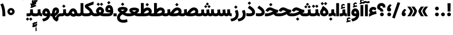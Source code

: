 SplineFontDB: 3.2
FontName: Vazir-Black
FullName: Vazir Black
FamilyName: Vazir Black
Weight: Black
Copyright: Copyright (c) 2003 by Bitstream, Inc. All Rights Reserved.\nDejaVu changes are in public domain\nChanges by Saber Rastikerdar are in public domain.
Version: 25.0.0
ItalicAngle: 0
UnderlinePosition: -500
UnderlineWidth: 100
Ascent: 1638
Descent: 410
InvalidEm: 0
LayerCount: 2
Layer: 0 0 "Back" 1
Layer: 1 0 "Fore" 0
PreferredKerning: 4
XUID: [1021 502 1027637223 4448243]
UniqueID: 4059377
UseUniqueID: 1
FSType: 0
OS2Version: 1
OS2_WeightWidthSlopeOnly: 0
OS2_UseTypoMetrics: 1
CreationTime: 1431850356
ModificationTime: 1588104379
PfmFamily: 33
TTFWeight: 900
TTFWidth: 5
LineGap: 0
VLineGap: 0
Panose: 2 11 6 3 3 8 4 2 2 4
OS2TypoAscent: 2100
OS2TypoAOffset: 0
OS2TypoDescent: -1100
OS2TypoDOffset: 0
OS2TypoLinegap: 0
OS2WinAscent: 2100
OS2WinAOffset: 0
OS2WinDescent: 1100
OS2WinDOffset: 0
HheadAscent: 2100
HheadAOffset: 0
HheadDescent: -1100
HheadDOffset: 0
OS2SubXSize: 1331
OS2SubYSize: 1433
OS2SubXOff: 0
OS2SubYOff: 286
OS2SupXSize: 1331
OS2SupYSize: 1433
OS2SupXOff: 0
OS2SupYOff: 983
OS2StrikeYSize: 102
OS2StrikeYPos: 530
OS2CapHeight: 1638
OS2XHeight: 1082
OS2Vendor: '    '
OS2CodePages: 00000041.20080000
OS2UnicodeRanges: 80002003.80000000.00000008.00000000
Lookup: 1 9 0 "Single Substitution 0" { "Single Substitution 0 subtable"  } []
Lookup: 1 9 0 "'fina' Terminal Forms in Arabic lookup 1" { "'fina' Terminal Forms in Arabic lookup 1 subtable"  } ['fina' ('DFLT' <'dflt' > 'arab' <'FAR ' 'KUR ' 'URD ' 'dflt' > ) ]
Lookup: 1 9 0 "'medi' Medial Forms in Arabic lookup 2" { "'medi' Medial Forms in Arabic lookup 2 subtable"  } ['medi' ('DFLT' <'dflt' > 'arab' <'FAR ' 'KUR ' 'URD ' 'dflt' > ) ]
Lookup: 1 9 0 "'init' Initial Forms in Arabic lookup 3" { "'init' Initial Forms in Arabic lookup 3 subtable"  } ['init' ('DFLT' <'dflt' > 'arab' <'FAR ' 'KUR ' 'URD ' 'dflt' > ) ]
Lookup: 4 1 1 "'rlig' Required Ligatures in Arabic lookup 4" { "'rlig' Required Ligatures in Arabic lookup 4 subtable"  } ['rlig' ('DFLT' <'dflt' > 'arab' <'FAR ' 'KUR ' 'URD ' 'dflt' > ) ]
Lookup: 4 9 1 "'rlig' Required Ligatures in Arabic lookup 5" { "'rlig' Required Ligatures in Arabic lookup 5 subtable"  } ['rlig' ('DFLT' <'dflt' > 'arab' <'FAR ' 'KUR ' 'URD ' 'dflt' > ) ]
Lookup: 4 1 1 "'rlig' Required Ligatures in Arabic lookup 6" { "'rlig' Required Ligatures in Arabic lookup 6 subtable"  } ['rlig' ('DFLT' <'dflt' > 'arab' <'FAR ' 'KUR ' 'URD ' 'dflt' > ) ]
Lookup: 6 9 0 "'calt' Contextual Alternates lookup 7" { "'calt' Contextual Alternates lookup 7 subtable 1"  "'calt' Contextual Alternates lookup 7 subtable 2"  } ['calt' ('DFLT' <'dflt' > 'arab' <'FAR ' 'KUR ' 'URD ' 'dflt' > ) ]
Lookup: 4 9 1 "'liga' Standard Ligatures in Arabic lookup 8" { "'liga' Standard Ligatures in Arabic lookup 8 subtable"  } ['liga' ('DFLT' <'dflt' > 'arab' <'FAR ' 'KUR ' 'URD ' 'dflt' > ) ]
Lookup: 4 1 1 "'liga' Standard Ligatures in Arabic lookup 9" { "'liga' Standard Ligatures in Arabic lookup 9 subtable"  } ['liga' ('DFLT' <'dflt' > 'arab' <'FAR ' 'KUR ' 'URD ' 'dflt' > ) ]
Lookup: 257 0 0 "Single Positioning lookup 0" { "Single Positioning lookup 0 subtable"  } []
Lookup: 257 0 0 "Single Positioning lookup 1" { "Single Positioning lookup 1 subtable"  } []
Lookup: 257 0 0 "Single Positioning lookup 2" { "Single Positioning lookup 2 subtable"  } []
Lookup: 257 0 0 "Single Positioning lookup 3" { "Single Positioning lookup 3 subtable"  } []
Lookup: 258 9 0 "'kern' Horizontal Kerning lookup 4" { "'kern' Horizontal Kerning lookup 4 subtable 0" [307,30,2] "'kern' Horizontal Kerning lookup 4 subtable 1" [307,30,2] } ['kern' ('DFLT' <'dflt' > 'arab' <'FAR ' 'KUR ' 'URD ' 'dflt' > ) ]
Lookup: 264 0 0 "'kern' Horizontal Kerning lookup 5" { "'kern' Horizontal Kerning lookup 5 subtable 0"  "'kern' Horizontal Kerning lookup 5 subtable 1"  "'kern' Horizontal Kerning lookup 5 subtable 2"  "'kern' Horizontal Kerning lookup 5 subtable 3"  } ['kern' ('DFLT' <'dflt' > 'arab' <'FAR ' 'KUR ' 'URD ' 'dflt' > ) ]
Lookup: 260 1 0 "'mark' Mark Positioning lookup 6" { "'mark' Mark Positioning lookup 6 subtable"  } ['mark' ('DFLT' <'dflt' > 'arab' <'FAR ' 'KUR ' 'URD ' 'dflt' > ) ]
Lookup: 260 1 0 "'mark' Mark Positioning lookup 7" { "'mark' Mark Positioning lookup 7 subtable"  } ['mark' ('DFLT' <'dflt' > 'arab' <'FAR ' 'KUR ' 'URD ' 'dflt' > ) ]
Lookup: 261 1 0 "'mark' Mark Positioning lookup 8" { "'mark' Mark Positioning lookup 8 subtable"  } ['mark' ('DFLT' <'dflt' > 'arab' <'FAR ' 'KUR ' 'URD ' 'dflt' > ) ]
Lookup: 260 1 0 "'mark' Mark Positioning lookup 9" { "'mark' Mark Positioning lookup 9 subtable"  } ['mark' ('DFLT' <'dflt' > 'arab' <'FAR ' 'KUR ' 'URD ' 'dflt' > ) ]
Lookup: 261 1 0 "'mark' Mark Positioning lookup 10" { "'mark' Mark Positioning lookup 10 subtable"  } ['mark' ('DFLT' <'dflt' > 'arab' <'FAR ' 'KUR ' 'URD ' 'dflt' > ) ]
Lookup: 262 1 0 "'mkmk' Mark to Mark in Arabic lookup 11" { "'mkmk' Mark to Mark in Arabic lookup 11 subtable"  } ['mkmk' ('DFLT' <'dflt' > 'arab' <'FAR ' 'KUR ' 'URD ' 'dflt' > ) ]
Lookup: 262 1 0 "'mkmk' Mark to Mark in Arabic lookup 12" { "'mkmk' Mark to Mark in Arabic lookup 12 subtable"  } ['mkmk' ('DFLT' <'dflt' > 'arab' <'FAR ' 'KUR ' 'URD ' 'dflt' > ) ]
MarkAttachClasses: 5
"MarkClass-1" 307 gravecomb acutecomb uni0302 tildecomb uni0304 uni0305 uni0306 uni0307 uni0308 hookabovecomb uni030A uni030B uni030C uni030D uni030E uni030F uni0310 uni0311 uni0312 uni0313 uni0314 uni0315 uni033D uni033E uni033F uni0340 uni0341 uni0342 uni0343 uni0344 uni0346 uni034A uni034B uni034C uni0351 uni0352 uni0357
"MarkClass-2" 300 uni0316 uni0317 uni0318 uni0319 uni031C uni031D uni031E uni031F uni0320 uni0321 uni0322 dotbelowcomb uni0324 uni0325 uni0326 uni0329 uni032A uni032B uni032C uni032D uni032E uni032F uni0330 uni0331 uni0332 uni0333 uni0339 uni033A uni033B uni033C uni0345 uni0347 uni0348 uni0349 uni034D uni034E uni0353
"MarkClass-3" 7 uni0327
"MarkClass-4" 7 uni0328
DEI: 91125
ChainPos2: coverage "'kern' Horizontal Kerning lookup 5 subtable 3" 0 0 0 1
 1 1 0
  Coverage: 5 space
  BCoverage: 68 uni0631 uni0632 uniFEAE uniFEB0 uni0698 uniFB8B uni0695 uni0695.fina
 1
  SeqLookup: 0 "Single Positioning lookup 3"
EndFPST
ChainPos2: coverage "'kern' Horizontal Kerning lookup 5 subtable 2" 0 0 0 1
 1 1 0
  Coverage: 503 uniFE8B uni0640 uni067E uni06AF uniFB92 uniFB94 uni0621 uni0622 uni0623 uni0627 uni0628 uni0629 uni062A uniFE97 uni062B uniFE9B uniFE9F uniFEA3 uniFEA7 uni062F uni0630 uni0633 uniFEB3 uni0634 uniFEB7 uni0635 uniFEBB uni0636 uniFEBF uni0637 uniFEC3 uni0638 uniFEC7 uniFECB uniFECF uni0641 uniFED3 uniFED7 uni0643 uniFEDB uniFEDF uniFEFB uni0645 uniFEE3 uni0647 uniFEEB uni06A9 uniFB8E uniFB90 uni06C0 uniFEE7 uni0642 uni0644 uni0646 uni0649 uni0626 uni064A uni0631 uni0632 uni0624 uni0648 uni0698 uniFBFE
  BCoverage: 52 uni0631 uni0632 uniFEAE uniFEB0 uni0695 uni0695.fina
 1
  SeqLookup: 0 "Single Positioning lookup 2"
EndFPST
ChainPos2: coverage "'kern' Horizontal Kerning lookup 5 subtable 1" 0 0 0 1
 1 1 0
  Coverage: 503 uniFE8B uni0640 uni067E uni06AF uniFB92 uniFB94 uni0621 uni0622 uni0623 uni0627 uni0628 uni0629 uni062A uniFE97 uni062B uniFE9B uniFE9F uniFEA3 uniFEA7 uni062F uni0630 uni0633 uniFEB3 uni0634 uniFEB7 uni0635 uniFEBB uni0636 uniFEBF uni0637 uniFEC3 uni0638 uniFEC7 uniFECB uniFECF uni0641 uniFED3 uniFED7 uni0643 uniFEDB uniFEDF uniFEFB uni0645 uniFEE3 uni0647 uniFEEB uni06A9 uniFB8E uniFB90 uni06C0 uniFEE7 uni0642 uni0644 uni0646 uni0649 uni0626 uni064A uni0631 uni0632 uni0624 uni0648 uni0698 uniFBFE
  BCoverage: 15 uni0698 uniFB8B
 1
  SeqLookup: 0 "Single Positioning lookup 1"
EndFPST
ChainPos2: coverage "'kern' Horizontal Kerning lookup 5 subtable 0" 0 0 0 1
 1 1 0
  Coverage: 119 uniFEDB uniFB94 uni06AF uni06A9 uniFB90 uni0622 uni0627 uniFEDF uniFEFB uni0643 uni0644 uniFE8B uniFED7 uniFE97 uniFE9B
  BCoverage: 7 uni0622
 1
  SeqLookup: 0 "Single Positioning lookup 0"
EndFPST
ChainSub2: coverage "'calt' Contextual Alternates lookup 7 subtable 2" 0 0 0 1
 1 1 0
  Coverage: 15 uniFECC uniFED0
  BCoverage: 95 uniFBFE uniFBFF uniFE91 uniFE92 uniFE97 uniFE98 uniFE9B uniFE9C uniFEE7 uniFEE8 uniFEF3 uniFEF4
 1
  SeqLookup: 0 "Single Substitution 0"
EndFPST
ChainSub2: coverage "'calt' Contextual Alternates lookup 7 subtable 1" 0 0 0 1
 1 1 0
  Coverage: 60 uniFBFD uniFE8A uniFEF0 uniFEF2 uni06CE.fina uniFEEE uniFED6
  BCoverage: 407 uniFB7C uniFB7D uniFB90 uniFB91 uniFB94 uniFB95 uniFE8B uniFE8C uniFE97 uniFE98 uniFE9B uniFE9C uniFE9F uniFEA0 uniFEA3 uniFEA4 uniFEA7 uniFEA8 uniFEB3 uniFEB4 uniFEB7 uniFEB8 uniFEBB uniFEBC uniFEBF uniFEC0 uniFEC3 uniFEC4 uniFEC7 uniFECB uniFECC uniFECF uniFED0 uniFED3 uniFED4 uniFED7 uniFED8 uniFEDB uniFEDC uniFEDF uniFEE0 uniFEE3 uniFEE4 uniFEE7 uniFEE8 uniFEEB uniFEEC uniFECC.compact uniFED0.compact
 1
  SeqLookup: 0 "Single Substitution 0"
EndFPST
LangName: 1033 "" "" "" "Vazir Black" "" "Version 25.0.0" "" "" "Based on Dejavu fonts, by Saber Rastikerdar" "" "" "" "" "Changes by Saber Rastikerdar are in public domain.+AAoACgAA-Fonts are (c) Bitstream (see below). DejaVu changes are in public domain. +AAoACgAA-Bitstream Vera Fonts Copyright+AAoA-------------------------------+AAoACgAA-Copyright (c) 2003 by Bitstream, Inc. All Rights Reserved. Bitstream Vera is+AAoA-a trademark of Bitstream, Inc.+AAoACgAA-Permission is hereby granted, free of charge, to any person obtaining a copy+AAoA-of the fonts accompanying this license (+ACIA-Fonts+ACIA) and associated+AAoA-documentation files (the +ACIA-Font Software+ACIA), to reproduce and distribute the+AAoA-Font Software, including without limitation the rights to use, copy, merge,+AAoA-publish, distribute, and/or sell copies of the Font Software, and to permit+AAoA-persons to whom the Font Software is furnished to do so, subject to the+AAoA-following conditions:+AAoACgAA-The above copyright and trademark notices and this permission notice shall+AAoA-be included in all copies of one or more of the Font Software typefaces.+AAoACgAA-The Font Software may be modified, altered, or added to, and in particular+AAoA-the designs of glyphs or characters in the Fonts may be modified and+AAoA-additional glyphs or characters may be added to the Fonts, only if the fonts+AAoA-are renamed to names not containing either the words +ACIA-Bitstream+ACIA or the word+AAoAIgAA-Vera+ACIA.+AAoACgAA-This License becomes null and void to the extent applicable to Fonts or Font+AAoA-Software that has been modified and is distributed under the +ACIA-Bitstream+AAoA-Vera+ACIA names.+AAoACgAA-The Font Software may be sold as part of a larger software package but no+AAoA-copy of one or more of the Font Software typefaces may be sold by itself.+AAoACgAA-THE FONT SOFTWARE IS PROVIDED +ACIA-AS IS+ACIA, WITHOUT WARRANTY OF ANY KIND, EXPRESS+AAoA-OR IMPLIED, INCLUDING BUT NOT LIMITED TO ANY WARRANTIES OF MERCHANTABILITY,+AAoA-FITNESS FOR A PARTICULAR PURPOSE AND NONINFRINGEMENT OF COPYRIGHT, PATENT,+AAoA-TRADEMARK, OR OTHER RIGHT. IN NO EVENT SHALL BITSTREAM OR THE GNOME+AAoA-FOUNDATION BE LIABLE FOR ANY CLAIM, DAMAGES OR OTHER LIABILITY, INCLUDING+AAoA-ANY GENERAL, SPECIAL, INDIRECT, INCIDENTAL, OR CONSEQUENTIAL DAMAGES,+AAoA-WHETHER IN AN ACTION OF CONTRACT, TORT OR OTHERWISE, ARISING FROM, OUT OF+AAoA-THE USE OR INABILITY TO USE THE FONT SOFTWARE OR FROM OTHER DEALINGS IN THE+AAoA-FONT SOFTWARE.+AAoACgAA-Except as contained in this notice, the names of Gnome, the Gnome+AAoA-Foundation, and Bitstream Inc., shall not be used in advertising or+AAoA-otherwise to promote the sale, use or other dealings in this Font Software+AAoA-without prior written authorization from the Gnome Foundation or Bitstream+AAoA-Inc., respectively. For further information, contact: fonts at gnome dot+AAoA-org. " "https://dejavu-fonts.github.io/License.html+AAoA-http://www.apache.org/licenses/LICENSE-2.0" "" "Vazir" "Black"
GaspTable: 2 8 2 65535 3 0
MATH:ScriptPercentScaleDown: 80
MATH:ScriptScriptPercentScaleDown: 60
MATH:DelimitedSubFormulaMinHeight: 6874
MATH:DisplayOperatorMinHeight: 4506
MATH:MathLeading: 0 
MATH:AxisHeight: 1436 
MATH:AccentBaseHeight: 2510 
MATH:FlattenedAccentBaseHeight: 3338 
MATH:SubscriptShiftDown: 0 
MATH:SubscriptTopMax: 2510 
MATH:SubscriptBaselineDropMin: 0 
MATH:SuperscriptShiftUp: 0 
MATH:SuperscriptShiftUpCramped: 0 
MATH:SuperscriptBottomMin: 2510 
MATH:SuperscriptBaselineDropMax: 0 
MATH:SubSuperscriptGapMin: 806 
MATH:SuperscriptBottomMaxWithSubscript: 2510 
MATH:SpaceAfterScript: 189 
MATH:UpperLimitGapMin: 0 
MATH:UpperLimitBaselineRiseMin: 0 
MATH:LowerLimitGapMin: 0 
MATH:LowerLimitBaselineDropMin: 0 
MATH:StackTopShiftUp: 0 
MATH:StackTopDisplayStyleShiftUp: 0 
MATH:StackBottomShiftDown: 0 
MATH:StackBottomDisplayStyleShiftDown: 0 
MATH:StackGapMin: 603 
MATH:StackDisplayStyleGapMin: 1408 
MATH:StretchStackTopShiftUp: 0 
MATH:StretchStackBottomShiftDown: 0 
MATH:StretchStackGapAboveMin: 0 
MATH:StretchStackGapBelowMin: 0 
MATH:FractionNumeratorShiftUp: 0 
MATH:FractionNumeratorDisplayStyleShiftUp: 0 
MATH:FractionDenominatorShiftDown: 0 
MATH:FractionDenominatorDisplayStyleShiftDown: 0 
MATH:FractionNumeratorGapMin: 201 
MATH:FractionNumeratorDisplayStyleGapMin: 603 
MATH:FractionRuleThickness: 201 
MATH:FractionDenominatorGapMin: 201 
MATH:FractionDenominatorDisplayStyleGapMin: 603 
MATH:SkewedFractionHorizontalGap: 0 
MATH:SkewedFractionVerticalGap: 0 
MATH:OverbarVerticalGap: 603 
MATH:OverbarRuleThickness: 201 
MATH:OverbarExtraAscender: 201 
MATH:UnderbarVerticalGap: 603 
MATH:UnderbarRuleThickness: 201 
MATH:UnderbarExtraDescender: 201 
MATH:RadicalVerticalGap: 201 
MATH:RadicalDisplayStyleVerticalGap: 828 
MATH:RadicalRuleThickness: 201 
MATH:RadicalExtraAscender: 201 
MATH:RadicalKernBeforeDegree: 1270 
MATH:RadicalKernAfterDegree: -5692 
MATH:RadicalDegreeBottomRaisePercent: 136
MATH:MinConnectorOverlap: 40
Encoding: UnicodeBmp
Compacted: 1
UnicodeInterp: none
NameList: Adobe Glyph List
DisplaySize: -48
AntiAlias: 1
FitToEm: 1
WinInfo: 25 25 13
BeginPrivate: 0
EndPrivate
Grid
-2048 740.200012207 m 0
 4096 740.200012207 l 1024
-2048 1367.40002441 m 0
 4096 1367.40002441 l 1024
-2048 961.700012207 m 0
 4096 961.700012207 l 1024
EndSplineSet
TeXData: 1 0 0 307200 153600 102400 553984 -1048576 102400 783286 444596 497025 792723 393216 433062 380633 303038 157286 324010 404750 52429 2506097 1059062 262144
AnchorClass2: "Anchor-0" "'mkmk' Mark to Mark in Arabic lookup 12 subtable" "Anchor-1" "'mkmk' Mark to Mark in Arabic lookup 11 subtable" "Anchor-2"""  "Anchor-3"""  "Anchor-4"""  "Anchor-5"""  "Anchor-6" "'mark' Mark Positioning lookup 10 subtable" "Anchor-7" "'mark' Mark Positioning lookup 6 subtable" "Anchor-8" "'mark' Mark Positioning lookup 7 subtable" "Anchor-9" "'mark' Mark Positioning lookup 8 subtable" "Anchor-10" "'mark' Mark Positioning lookup 9 subtable" "Anchor-11"""  "Anchor-12"""  "Anchor-13"""  "Anchor-14"""  "Anchor-15"""  "Anchor-16"""  "Anchor-17"""  "Anchor-18"""  "Anchor-19""" 
BeginChars: 65584 342

StartChar: space
Encoding: 32 32 0
GlifName: space
Width: 560
VWidth: 2532
GlyphClass: 2
Flags: HW
LayerCount: 2
Position2: "Single Positioning lookup 3 subtable" dx=0 dy=0 dh=-140 dv=0
EndChar

StartChar: exclam
Encoding: 33 33 1
GlifName: exclam
Width: 632
VWidth: 2762
GlyphClass: 2
Flags: HW
LayerCount: 2
Fore
SplineSet
123 194 m 0
 123 299.845703125 209.120117188 388 316 388 c 0
 422.876953125 388 509 299.840820312 509 194 c 0
 509 87.7255859375 422.276367188 1 316 1 c 0
 209.854492188 1 123 84.884765625 123 194 c 0
221 1356 m 5
 415 1356 l 5
 476.610351562 1356 l 5
 458.431640625 492 l 1
 400 492 l 1
 237 492 l 1
 178.629882812 492 l 1
 159.32421875 1356 l 5
 221 1356 l 5
EndSplineSet
EndChar

StartChar: period
Encoding: 46 46 2
GlifName: period
Width: 632
VWidth: 2762
GlyphClass: 2
Flags: HW
LayerCount: 2
Fore
SplineSet
123 194 m 0
 123 299.845703125 209.120117188 388 316 388 c 0
 422.876953125 388 509 299.840820312 509 194 c 0
 509 87.7255859375 422.276367188 1 316 1 c 0
 209.854492188 1 123 84.884765625 123 194 c 0
EndSplineSet
EndChar

StartChar: colon
Encoding: 58 58 3
GlifName: colon
Width: 632
VWidth: 2762
GlyphClass: 2
Flags: HW
LayerCount: 2
Fore
SplineSet
123 814 m 0
 123 919.845703125 209.120117188 1008 316 1008 c 0
 422.876953125 1008 509 919.840820312 509 814 c 0
 509 707.725585938 422.276367188 621 316 621 c 0
 209.854492188 621 123 704.884765625 123 814 c 0
123 194 m 0
 123 299.845703125 209.120117188 388 316 388 c 0
 422.876953125 388 509 299.840820312 509 194 c 0
 509 87.7255859375 422.276367188 1 316 1 c 0
 209.854492188 1 123 84.884765625 123 194 c 0
EndSplineSet
EndChar

StartChar: uni00A0
Encoding: 160 160 4
GlifName: uni00A_0
Width: 560
VWidth: 2532
GlyphClass: 2
Flags: HW
LayerCount: 2
EndChar

StartChar: uni060C
Encoding: 1548 1548 5
GlifName: afii57388
Width: 669
VWidth: 2770
GlyphClass: 2
Flags: HW
LayerCount: 2
Fore
SplineSet
543.486328125 596.71875 m 2
 463.9375 523.98828125 420.186523438 468.545898438 406.00390625 398.259765625 c 1
 502.0703125 375.565429688 536 293.857421875 536 211 c 0
 536 98.0712890625 462.454101562 9 341 9 c 0
 192.56640625 9 123 116.462890625 123 243 c 0
 123 458.69140625 236.5859375 626.948242188 392.276367188 747.448242188 c 2
 429.549804688 776.297851562 l 1
 466.404296875 746.9140625 l 1
 540.404296875 687.9140625 l 1
 595.33203125 644.120117188 l 1
 543.486328125 596.71875 l 2
EndSplineSet
EndChar

StartChar: uni0615
Encoding: 1557 1557 6
GlifName: uni0615
Width: -29
VWidth: 2712
GlyphClass: 4
Flags: HW
AnchorPoint: "Anchor-10" 658.199 1622.46 mark 0
AnchorPoint: "Anchor-9" 658.199 1622.46 mark 0
AnchorPoint: "Anchor-1" 672.366 2445.86 basemark 0
AnchorPoint: "Anchor-1" 658.199 1622.46 mark 0
LayerCount: 2
Fore
SplineSet
915 1918 m 0
 915 1968.93847656 888.909179688 1995 837 1995 c 0
 764.14042444 1995 661.930975472 1922.49460459 536.443359375 1786 c 1
 678 1786 l 2
 787.814453125 1786 915 1820.81054688 915 1918 c 0
536.987304688 1886.68164062 m 1
 645.80973691 2010.47131485 748.336201077 2076 841 2076 c 0
 940.044921875 2076 989 2027.06054688 989 1927 c 0
 989 1785.56835938 882.680664062 1714 668 1714 c 2
 357 1714 l 1
 357 1786 l 1
 465 1786 l 1
 465 2317.97363281 l 1
 537.99609375 2317.02636719 l 1
 536.987304688 1886.68164062 l 1
EndSplineSet
EndChar

StartChar: uni061B
Encoding: 1563 1563 7
GlifName: uni061B_
Width: 669
VWidth: 2770
GlyphClass: 2
Flags: HW
LayerCount: 2
Fore
SplineSet
151 194 m 0
 151 299.845703125 237.120117188 388 344 388 c 0
 450.876953125 388 537 299.840820312 537 194 c 0
 537 87.7255859375 450.276367188 1 344 1 c 0
 237.854492188 1 151 84.884765625 151 194 c 0
543.3828125 1080.62402344 m 6
 463.630859375 1008.04980469 420.182617188 953.079101562 405.948242188 882.2109375 c 5
 502.211914062 859.181640625 536 777.6328125 536 695 c 4
 536 582.071289062 462.454101562 493 341 493 c 4
 192.56640625 493 123 600.462890625 123 727 c 4
 123 942.69140625 236.5859375 1110.94824219 392.276367188 1231.44824219 c 6
 429.549804688 1260.29785156 l 5
 466.404296875 1230.9140625 l 5
 540.404296875 1171.9140625 l 5
 595.461914062 1128.01660156 l 5
 543.3828125 1080.62402344 l 6
EndSplineSet
EndChar

StartChar: uni061F
Encoding: 1567 1567 8
GlifName: uni061F_
Width: 924
VWidth: 2762
GlyphClass: 2
Flags: HW
LayerCount: 2
Fore
SplineSet
332 194 m 0
 332 299.845703125 418.120117188 388 525 388 c 0
 631.876953125 388 718 299.840820312 718 194 c 0
 718 87.7255859375 631.276367188 1 525 1 c 0
 418.854492188 1 332 84.884765625 332 194 c 0
39 951 m 4
 39 1200.80371094 256.203125 1366 469 1366 c 4
 753.68359375 1366 884.918945312 1194.29980469 886 911.229492188 c 6
 886.229492188 901 l 5
 826 901 l 5
 670 901 l 5
 610.436523438 901 l 5
 610.001953125 910.5625 l 6
 609.1328125 1029.6015625 581.401367188 1066 480 1066 c 4
 384.743164062 1066 340 1024.38769531 340 942 c 4
 340 831.638671875 669.639648438 848.62890625 678.240234375 492 c 1
 618 492 l 1
 433 492 l 1
 373.29296875 492 l 1
 364.688476562 768.0546875 39 594.806640625 39 951 c 4
EndSplineSet
EndChar

StartChar: uni0621
Encoding: 1569 1569 9
GlifName: uni0621
Width: 830
VWidth: 2950
GlyphClass: 2
Flags: HW
AnchorPoint: "Anchor-7" 445.326 54.3535 basechar 0
AnchorPoint: "Anchor-10" 441.848 1159.06 basechar 0
LayerCount: 2
Fore
SplineSet
460.846679688 486.106445312 m 1
 538.1015625 503.696289062 616.538085938 521.072265625 692.611328125 538.487304688 c 2
 755.493164062 552.881835938 l 1
 765.302734375 489.123046875 l 1
 791.302734375 320.123046875 l 1
 800.694335938 259.07421875 l 1
 739.3984375 251.458007812 l 2
 582.7734375 231.995117188 377.297851562 154.447265625 126.803710938 17.3662109375 c 2
 38 -31.2314453125 l 1
 38 70 l 1
 38 243 l 1
 38 274.493164062 l 1
 63.919921875 292.381835938 l 2
 100.637695312 317.721679688 136.859375 339.852539062 170.12109375 357.647460938 c 1
 97.9560546875 419.115234375 58 498.736328125 58 594 c 0
 58 832.481445312 235.274414062 988 453 988 c 0
 574.57421875 988 676.46484375 954.158203125 750.068359375 881.78125 c 2
 778.814453125 853.514648438 l 1
 763.506835938 816.217773438 l 1
 708.506835938 682.217773438 l 1
 680.067382812 612.9296875 l 1
 618.654296875 655.802734375 l 2
 575.838867188 685.692382812 528.385742188 701 466 701 c 0
 383.303710938 701 340 661.345703125 340 595 c 0
 340 575.381835938 362.629882812 534.260742188 460.846679688 486.106445312 c 1
EndSplineSet
Position2: "Single Positioning lookup 2 subtable" dx=0 dy=0 dh=-178 dv=0
Position2: "Single Positioning lookup 1 subtable" dx=0 dy=0 dh=-120 dv=0
EndChar

StartChar: uni0622
Encoding: 1570 1570 10
GlifName: uni0622
Width: 465
VWidth: 2703
GlyphClass: 3
Flags: HW
AnchorPoint: "Anchor-10" 250.293 1697.66 basechar 0
AnchorPoint: "Anchor-7" 221.523 -193.154 basechar 0
LayerCount: 2
Fore
Refer: 54 1619 N 1 0 0 1 -244.5 -237.736 2
Refer: 15 1575 N 1 0 0 0.89919 -0.00019375 -0.359573 2
Position2: "Single Positioning lookup 2 subtable" dx=0 dy=0 dh=-143 dv=0
Position2: "Single Positioning lookup 1 subtable" dx=0 dy=0 dh=-116 dv=0
Position2: "Single Positioning lookup 0 subtable" dx=0 dy=0 dh=320 dv=0
LCarets2: 1 0
Ligature2: "'liga' Standard Ligatures in Arabic lookup 9 subtable" uni0627 uni0653
Substitution2: "'fina' Terminal Forms in Arabic lookup 1 subtable" uniFE82
EndChar

StartChar: uni0623
Encoding: 1571 1571 11
GlifName: uni0623
Width: 465
VWidth: 2703
GlyphClass: 3
Flags: HW
AnchorPoint: "Anchor-10" 245.896 1825.68 basechar 0
AnchorPoint: "Anchor-7" 230.917 -238.029 basechar 0
LayerCount: 2
Fore
Refer: 55 1620 S 1 0 0 1 -328.135 -442.782 2
Refer: 15 1575 N 1 0 0 0.854231 -6.5e-05 1.98658 2
Position2: "Single Positioning lookup 2 subtable" dx=0 dy=0 dh=-143 dv=0
Position2: "Single Positioning lookup 1 subtable" dx=0 dy=0 dh=-116 dv=0
LCarets2: 1 0
Ligature2: "'liga' Standard Ligatures in Arabic lookup 9 subtable" uni0627 uni0654
Substitution2: "'fina' Terminal Forms in Arabic lookup 1 subtable" uniFE84
EndChar

StartChar: uni0624
Encoding: 1572 1572 12
GlifName: afii57412
Width: 880
VWidth: 2703
GlyphClass: 3
Flags: HW
AnchorPoint: "Anchor-7" 392.969 -647.998 basechar 0
AnchorPoint: "Anchor-10" 429.245 1561.43 basechar 0
LayerCount: 2
Fore
Refer: 55 1620 S 1 0 0 1 -140.36 -766.291 2
Refer: 43 1608 N 1 0 0 1 0 0 2
Position2: "Single Positioning lookup 2 subtable" dx=0 dy=0 dh=-30 dv=0
Position2: "Single Positioning lookup 1 subtable" dx=0 dy=0 dh=-30 dv=0
LCarets2: 1 0
Ligature2: "'liga' Standard Ligatures in Arabic lookup 9 subtable" uni0648 uni0654
Substitution2: "'fina' Terminal Forms in Arabic lookup 1 subtable" uniFE86
EndChar

StartChar: uni0625
Encoding: 1573 1573 13
GlifName: uni0625
Width: 465
VWidth: 2703
GlyphClass: 3
Flags: HW
AnchorPoint: "Anchor-7" 227.479 -678.741 basechar 0
AnchorPoint: "Anchor-10" 227.465 1558.99 basechar 0
LayerCount: 2
Fore
Refer: 56 1621 S 1 0 0 1 -343.085 -164.689 2
Refer: 15 1575 N 1 0 0 1 1 0 2
LCarets2: 1 0
Ligature2: "'liga' Standard Ligatures in Arabic lookup 9 subtable" uni0627 uni0655
Substitution2: "'fina' Terminal Forms in Arabic lookup 1 subtable" uniFE88
EndChar

StartChar: uni0626
Encoding: 1574 1574 14
GlifName: afii57414
Width: 1477
VWidth: 2703
GlyphClass: 3
Flags: HW
AnchorPoint: "Anchor-7" 699.902 -668.086 basechar 0
AnchorPoint: "Anchor-10" 631.99 1348.16 basechar 0
LayerCount: 2
Fore
Refer: 55 1620 S 1 0 0 1 33.706 -977.54 2
Refer: 44 1609 N 1 0 0 1 0 0 2
Position2: "Single Positioning lookup 2 subtable" dx=0 dy=0 dh=-60 dv=0
Position2: "Single Positioning lookup 1 subtable" dx=0 dy=0 dh=-58 dv=0
LCarets2: 1 0
Ligature2: "'liga' Standard Ligatures in Arabic lookup 9 subtable" uni064A uni0654
Substitution2: "'fina' Terminal Forms in Arabic lookup 1 subtable" uniFE8A
Substitution2: "'medi' Medial Forms in Arabic lookup 2 subtable" uniFE8C
Substitution2: "'init' Initial Forms in Arabic lookup 3 subtable" uniFE8B
EndChar

StartChar: uni0627
Encoding: 1575 1575 15
GlifName: uni0627
Width: 465
VWidth: 2950
GlyphClass: 2
Flags: HW
AnchorPoint: "Anchor-10" 224.871 1495.46 basechar 0
AnchorPoint: "Anchor-7" 228.587 -178.365 basechar 0
LayerCount: 2
Fore
SplineSet
148 1366 m 5
 317 1366 l 5
 377 1366 l 5
 377 1306 l 5
 377 61 l 1
 377 1 l 1
 317 1 l 1
 148 1 l 1
 88 1 l 1
 88 61 l 1
 88 1306 l 5
 88 1366 l 5
 148 1366 l 5
EndSplineSet
Position2: "Single Positioning lookup 2 subtable" dx=0 dy=0 dh=-143 dv=0
Position2: "Single Positioning lookup 1 subtable" dx=0 dy=0 dh=-127 dv=0
Position2: "Single Positioning lookup 0 subtable" dx=0 dy=0 dh=130 dv=0
Substitution2: "'fina' Terminal Forms in Arabic lookup 1 subtable" uniFE8E
EndChar

StartChar: uni0628
Encoding: 1576 1576 16
GlifName: uni0628
Width: 1777
VWidth: 2703
GlyphClass: 2
Flags: HW
AnchorPoint: "Anchor-10" 900.559 970.91 basechar 0
AnchorPoint: "Anchor-7" 921.557 -605.977 basechar 0
LayerCount: 2
Fore
Refer: 264 -1 S 1 0 0 1 834.95 -400.716 2
Refer: 73 1646 N 1 0 0 1 0 0 2
Position2: "Single Positioning lookup 2 subtable" dx=0 dy=0 dh=-178 dv=0
Position2: "Single Positioning lookup 1 subtable" dx=0 dy=0 dh=-116 dv=0
Substitution2: "'fina' Terminal Forms in Arabic lookup 1 subtable" uniFE90
Substitution2: "'medi' Medial Forms in Arabic lookup 2 subtable" uniFE92
Substitution2: "'init' Initial Forms in Arabic lookup 3 subtable" uniFE91
EndChar

StartChar: uni0629
Encoding: 1577 1577 17
GlifName: uni0629
Width: 922
VWidth: 2703
GlyphClass: 2
Flags: HW
AnchorPoint: "Anchor-10" 418.727 1522.77 basechar 0
AnchorPoint: "Anchor-7" 450.721 -233.725 basechar 0
LayerCount: 2
Fore
Refer: 42 1607 N 1 0 0 1 0 0 2
Refer: 265 -1 S 1 0 0 1 189.229 1209.81 2
Position2: "Single Positioning lookup 2 subtable" dx=0 dy=0 dh=-178 dv=0
Position2: "Single Positioning lookup 1 subtable" dx=0 dy=0 dh=-173 dv=0
Substitution2: "'fina' Terminal Forms in Arabic lookup 1 subtable" uniFE94
EndChar

StartChar: uni062A
Encoding: 1578 1578 18
GlifName: uni062A_
Width: 1777
VWidth: 2703
GlyphClass: 2
Flags: HW
AnchorPoint: "Anchor-7" 900.268 -226.468 basechar 0
AnchorPoint: "Anchor-10" 878.559 1282.29 basechar 0
LayerCount: 2
Fore
Refer: 73 1646 N 1 0 0 1 0 0 2
Refer: 265 -1 S 1 0 0 1 649.562 841.85 2
Position2: "Single Positioning lookup 2 subtable" dx=0 dy=0 dh=-178 dv=0
Position2: "Single Positioning lookup 1 subtable" dx=0 dy=0 dh=-116 dv=0
Substitution2: "'fina' Terminal Forms in Arabic lookup 1 subtable" uniFE96
Substitution2: "'medi' Medial Forms in Arabic lookup 2 subtable" uniFE98
Substitution2: "'init' Initial Forms in Arabic lookup 3 subtable" uniFE97
EndChar

StartChar: uni062B
Encoding: 1579 1579 19
GlifName: uni062B_
Width: 1777
VWidth: 2703
GlyphClass: 2
Flags: HW
AnchorPoint: "Anchor-7" 900.268 -224.468 basechar 0
AnchorPoint: "Anchor-10" 888.266 1401.83 basechar 0
LayerCount: 2
Fore
Refer: 73 1646 N 1 0 0 1 0 0 2
Refer: 266 -1 N 1 0 0 1 650.562 802.477 2
Position2: "Single Positioning lookup 2 subtable" dx=0 dy=0 dh=-178 dv=0
Position2: "Single Positioning lookup 1 subtable" dx=0 dy=0 dh=-116 dv=0
Substitution2: "'fina' Terminal Forms in Arabic lookup 1 subtable" uniFE9A
Substitution2: "'medi' Medial Forms in Arabic lookup 2 subtable" uniFE9C
Substitution2: "'init' Initial Forms in Arabic lookup 3 subtable" uniFE9B
EndChar

StartChar: uni062C
Encoding: 1580 1580 20
GlifName: uni062C_
Width: 1347
VWidth: 2703
GlyphClass: 2
Flags: HW
AnchorPoint: "Anchor-10" 601.478 1176.07 basechar 0
AnchorPoint: "Anchor-7" 690.833 -830.619 basechar 0
LayerCount: 2
Fore
Refer: 21 1581 N 1 0 0 1 0 0 2
Refer: 264 -1 S 1 0 0 1 711.95 -115.716 2
Substitution2: "'fina' Terminal Forms in Arabic lookup 1 subtable" uniFE9E
Substitution2: "'medi' Medial Forms in Arabic lookup 2 subtable" uniFEA0
Substitution2: "'init' Initial Forms in Arabic lookup 3 subtable" uniFE9F
EndChar

StartChar: uni062D
Encoding: 1581 1581 21
GlifName: uni062D_
Width: 1347
VWidth: 2950
GlyphClass: 2
Flags: HW
AnchorPoint: "Anchor-7" 690.833 -770.619 basechar 0
AnchorPoint: "Anchor-10" 601.478 1236.07 basechar 0
LayerCount: 2
Fore
SplineSet
650.345703125 620.1640625 m 1
 556.193359375 657.40625 494.296875 676 477 676 c 0
 427.033203125 676 364.895507812 639.41015625 323.57421875 585.438476562 c 2
 296.506835938 550.3515625 l 1
 266.421875 511.353515625 l 1
 222.309570312 533.263671875 l 1
 71.3095703125 608.263671875 l 1
 14.1171875 636.669921875 l 1
 46.029296875 691.983398438 l 1
 61.4296875 718.678710938 l 1
 154.267578125 870.092773438 301.62109375 974 478 974 c 0
 580.040039062 974 687.170898438 929.958007812 807.204101562 871.975585938 c 0
 1012.61816406 771.749023438 1129.59277344 733.215820312 1231.12597656 727.918945312 c 2
 1292.51269531 724.715820312 l 1
 1287.82519531 663.424804688 l 1
 1274.82519531 493.424804688 l 1
 1270.91699219 442.31640625 l 1
 1219.82519531 438.194335938 l 2
 687.260742188 395.229492188 325 166.234375 325 -75 c 0
 325 -278.063476562 454.389648438 -386 798 -386 c 4
 962.560213575 -386 1085.43261719 -344.145507812 1222 -280 c 5
 1237.35449219 -354.580078125 l 5
 1272.35449219 -524.580078125 l 5
 1281.82519531 -570.580078125 l 5
 1127.49609375 -644.290039062 991.703285428 -677 784 -677 c 4
 365.416992188 -677 39 -496.990234375 39 -91 c 0
 39 224.067382812 261.075195312 486.440429688 650.345703125 620.1640625 c 1
EndSplineSet
Substitution2: "'fina' Terminal Forms in Arabic lookup 1 subtable" uniFEA2
Substitution2: "'medi' Medial Forms in Arabic lookup 2 subtable" uniFEA4
Substitution2: "'init' Initial Forms in Arabic lookup 3 subtable" uniFEA3
EndChar

StartChar: uni062E
Encoding: 1582 1582 22
GlifName: uni062E_
Width: 1347
VWidth: 2703
GlyphClass: 2
Flags: HW
AnchorPoint: "Anchor-7" 690.833 -830.619 basechar 0
AnchorPoint: "Anchor-10" 566.122 1531.84 basechar 0
LayerCount: 2
Fore
Refer: 264 -1 N 1 0 0 1 473.894 1166.26 2
Refer: 21 1581 N 1 0 0 1 0 0 2
Substitution2: "'fina' Terminal Forms in Arabic lookup 1 subtable" uniFEA6
Substitution2: "'medi' Medial Forms in Arabic lookup 2 subtable" uniFEA8
Substitution2: "'init' Initial Forms in Arabic lookup 3 subtable" uniFEA7
EndChar

StartChar: uni062F
Encoding: 1583 1583 23
GlifName: uni062F_
Width: 963
VWidth: 2950
GlyphClass: 2
Flags: HW
AnchorPoint: "Anchor-10" 371.137 1229.03 basechar 0
AnchorPoint: "Anchor-7" 432.24 -181.316 basechar 0
LayerCount: 2
Fore
SplineSet
109.901367188 325.807617188 m 2
 191.426757812 309.30859375 259.713867188 301 317 301 c 0
 567.900390625 301 629 360.91015625 629 424 c 0
 629 508.7578125 516.451171875 651.961914062 243.016601562 824.235351562 c 2
 191.087890625 856.952148438 l 1
 224.973632812 908.125976562 l 1
 322.973632812 1056.12597656 l 1
 354.6015625 1103.890625 l 1
 403.77734375 1074.50488281 l 2
 735.884765625 876.049804688 925 664.340820312 925 427 c 0
 925 139.387695312 698.8046875 2 330 2 c 0
 241.711914062 2 159.54296875 11.4501953125 85.4287109375 27.33203125 c 2
 38 37.4951171875 l 1
 38 86 l 1
 38 267 l 1
 38 340.359375 l 1
 109.901367188 325.807617188 l 2
EndSplineSet
Position2: "Single Positioning lookup 2 subtable" dx=0 dy=0 dh=-178 dv=0
Position2: "Single Positioning lookup 1 subtable" dx=0 dy=0 dh=-173 dv=0
Substitution2: "'fina' Terminal Forms in Arabic lookup 1 subtable" uniFEAA
EndChar

StartChar: uni0630
Encoding: 1584 1584 24
GlifName: uni0630
Width: 963
VWidth: 2703
GlyphClass: 2
Flags: HW
AnchorPoint: "Anchor-7" 437.24 -239.316 basechar 0
AnchorPoint: "Anchor-10" 341.56 1595.42 basechar 0
LayerCount: 2
Fore
Refer: 264 -1 S 1 0 0 1 255.95 1262.28 2
Refer: 23 1583 N 1 0 0 1 0 0 2
Position2: "Single Positioning lookup 2 subtable" dx=0 dy=0 dh=-178 dv=0
Position2: "Single Positioning lookup 1 subtable" dx=0 dy=0 dh=-173 dv=0
Substitution2: "'fina' Terminal Forms in Arabic lookup 1 subtable" uniFEAC
EndChar

StartChar: uni0631
Encoding: 1585 1585 25
GlifName: uni0631
Width: 780
VWidth: 2142
GlyphClass: 2
Flags: HW
AnchorPoint: "Anchor-10" 493.256 908.2 basechar 0
AnchorPoint: "Anchor-7" 322.969 -579.998 basechar 0
LayerCount: 2
Fore
SplineSet
655.651367188 609.426757812 m 2
 712.502929688 468.350585938 742 318.447265625 742 195 c 0
 742 -198.573242188 500.705078125 -443.428710938 61.201171875 -526.9453125 c 2
 12.2001953125 -536.256835938 l 1
 -5.90625 -489.782226562 l 1
 -65.90625 -335.782226562 l 1
 -92.1181640625 -268.504882812 l 1
 -21.1796875 -255.05078125 l 2
 312.245117188 -191.815429688 452.930664062 -44.25 455 190.215820312 c 0
 454.868164062 271.577148438 430.631835938 392.939453125 382.780273438 505.53125 c 2
 357.908203125 564.0546875 l 1
 417.775390625 585.48828125 l 1
 579.775390625 643.48828125 l 1
 634.088867188 662.93359375 l 1
 655.651367188 609.426757812 l 2
EndSplineSet
Position2: "Single Positioning lookup 2 subtable" dx=0 dy=0 dh=-30 dv=0
Position2: "Single Positioning lookup 1 subtable" dx=0 dy=0 dh=-30 dv=0
Substitution2: "'fina' Terminal Forms in Arabic lookup 1 subtable" uniFEAE
EndChar

StartChar: uni0632
Encoding: 1586 1586 26
GlifName: uni0632
Width: 780
VWidth: 2703
GlyphClass: 2
Flags: HW
AnchorPoint: "Anchor-7" 322.969 -577.998 basechar 0
AnchorPoint: "Anchor-10" 448.256 1187.2 basechar 0
LayerCount: 2
Fore
Refer: 264 -1 N 1 0 0 1 367.95 874.284 2
Refer: 25 1585 N 1 0 0 1 0 0 2
Position2: "Single Positioning lookup 2 subtable" dx=0 dy=0 dh=-30 dv=0
Position2: "Single Positioning lookup 1 subtable" dx=0 dy=0 dh=-30 dv=0
Substitution2: "'fina' Terminal Forms in Arabic lookup 1 subtable" uniFEB0
EndChar

StartChar: uni0633
Encoding: 1587 1587 27
GlifName: uni0633
Width: 2456
GlyphClass: 2
Flags: HW
AnchorPoint: "Anchor-10" 1749.53 1008.1 basechar 0
AnchorPoint: "Anchor-7" 710.902 -656.086 basechar 0
LayerCount: 2
Fore
SplineSet
1531 0 m 0
 1482 0 1435 7 1396 21 c 1
 1377 -137 1317 -265 1213 -358 c 0
 1090 -468 923 -520 721 -520 c 0
 281 -520 38 -300 38 116 c 0
 38 265 70 416 133 568 c 2
 155 623 l 1
 211 601 l 1
 366 538 l 1
 420 516 l 1
 399 461 l 2
 352 338 330 224 330 121 c 0
 330 -117 446 -227 728 -227 c 0
 999 -227 1116 -110 1117 160 c 0
 1117 270 1090 384 1033 503 c 2
 1004 564 l 1
 1068 586 l 1
 1237 644 l 1
 1294 664 l 1
 1313 605 l 1
 1372 422 l 2
 1401 333 1441 301 1533 300 c 0
 1630 300 1658 333 1658 449 c 0
 1658 477 1655 536 1648 622 c 2
 1644 680 l 1
 1701 687 l 1
 1866 707 l 1
 1928 714 l 1
 1933 651 l 1
 1949 425 l 2
 1955 337 1985 300 2047 300 c 0
 2088 300 2126 322 2126 462 c 0
 2126 525 2112 609 2084 710 c 2
 2068 768 l 1
 2126 784 l 1
 2294 829 l 1
 2350 844 l 1
 2367 789 l 2
 2401 682 2418 578 2418 477 c 0
 2418 239 2325 1 2048 0 c 0
 1947 0 1861 34 1800 104 c 1
 1727 35 1634 0 1531 0 c 0
EndSplineSet
Position2: "Single Positioning lookup 2 subtable" dx=0 dy=0 dh=-178 dv=0
Position2: "Single Positioning lookup 1 subtable" dx=0 dy=0 dh=-173 dv=0
Substitution2: "'fina' Terminal Forms in Arabic lookup 1 subtable" uniFEB2
Substitution2: "'medi' Medial Forms in Arabic lookup 2 subtable" uniFEB4
Substitution2: "'init' Initial Forms in Arabic lookup 3 subtable" uniFEB3
EndChar

StartChar: uni0634
Encoding: 1588 1588 28
GlifName: uni0634
Width: 2456
VWidth: 2957
GlyphClass: 2
Flags: HW
AnchorPoint: "Anchor-7" 716.902 -714.086 basechar 0
AnchorPoint: "Anchor-10" 1740.73 1526.82 basechar 0
LayerCount: 2
Fore
Refer: 266 -1 N 1 0 0 1 1501 939 2
Refer: 27 1587 N 1 0 0 1 0 0 2
Position2: "Single Positioning lookup 2 subtable" dx=0 dy=0 dh=-178 dv=0
Position2: "Single Positioning lookup 1 subtable" dx=0 dy=0 dh=-173 dv=0
Substitution2: "'fina' Terminal Forms in Arabic lookup 1 subtable" uniFEB6
Substitution2: "'medi' Medial Forms in Arabic lookup 2 subtable" uniFEB8
Substitution2: "'init' Initial Forms in Arabic lookup 3 subtable" uniFEB7
EndChar

StartChar: uni0635
Encoding: 1589 1589 29
GlifName: uni0635
Width: 2575
VWidth: 2950
GlyphClass: 2
Flags: HW
AnchorPoint: "Anchor-7" 710.902 -656.086 basechar 0
AnchorPoint: "Anchor-10" 2052.53 1188.1 basechar 0
LayerCount: 2
Fore
SplineSet
1752.796875 301 m 2
 2125.00097656 301 2239 382.70703125 2239 473 c 0
 2239 550.2265625 2187.99121094 605 2104 605 c 0
 2003.28320312 605 1870.15625 512.7109375 1718.51660156 300.768554688 c 1
 1752.796875 301 l 2
1117 160.100585938 m 0
 1117 272.676757812 1088.69726562 386.73046875 1032.90136719 503.05078125 c 2
 1003.73339844 563.858398438 l 1
 1067.5234375 585.750976562 l 1
 1236.5234375 643.750976562 l 1
 1294.34667969 663.595703125 l 1
 1313.10546875 605.411132812 l 1
 1372.07910156 422.493164062 l 2
 1381.71875 392.883789062 1392.03808594 369.703125 1400.73925781 354.977539062 c 1
 1619.29101562 709.036132812 1845.21777344 907 2098 907 c 0
 2347.85644531 907 2537 721.879882812 2537 481.893554688 c 0
 2535.81347656 148.583007812 2241.03710938 0 1757 0 c 2
 1706 0 l 2
 1579.0078125 0 1476.42382812 11.14453125 1397.2421875 33.060546875 c 1
 1358.91210938 -334.838867188 1090.90625 -520 721 -520 c 0
 280.41015625 -520 38 -299.8203125 38 116 c 0
 38 264.638671875 69.9482421875 415.587890625 132.50390625 567.806640625 c 2
 155.22265625 623.088867188 l 1
 210.591796875 600.583984375 l 1
 365.591796875 537.583984375 l 1
 419.8203125 515.54296875 l 1
 399.125 460.787109375 l 2
 353.048828125 338.876953125 330 227.215820312 330 121 c 0
 330 -117.349609375 445.8359375 -227 728 -227 c 0
 996.915039062 -227 1116.09570312 -109.502929688 1117 160.100585938 c 0
EndSplineSet
Position2: "Single Positioning lookup 2 subtable" dx=0 dy=0 dh=-178 dv=0
Position2: "Single Positioning lookup 1 subtable" dx=0 dy=0 dh=-173 dv=0
Substitution2: "'fina' Terminal Forms in Arabic lookup 1 subtable" uniFEBA
Substitution2: "'medi' Medial Forms in Arabic lookup 2 subtable" uniFEBC
Substitution2: "'init' Initial Forms in Arabic lookup 3 subtable" uniFEBB
EndChar

StartChar: uni0636
Encoding: 1590 1590 30
GlifName: uni0636
Width: 2575
VWidth: 2703
GlyphClass: 2
Flags: HW
AnchorPoint: "Anchor-7" 710.902 -716.086 basechar 0
AnchorPoint: "Anchor-10" 2044.53 1472.1 basechar 0
LayerCount: 2
Fore
Refer: 264 -1 N 1 0 0 1 1966.95 1126.28 2
Refer: 29 1589 N 1 0 0 1 0 0 2
Position2: "Single Positioning lookup 2 subtable" dx=0 dy=0 dh=-178 dv=0
Position2: "Single Positioning lookup 1 subtable" dx=0 dy=0 dh=-173 dv=0
Substitution2: "'fina' Terminal Forms in Arabic lookup 1 subtable" uniFEBE
Substitution2: "'medi' Medial Forms in Arabic lookup 2 subtable" uniFEC0
Substitution2: "'init' Initial Forms in Arabic lookup 3 subtable" uniFEBF
EndChar

StartChar: uni0637
Encoding: 1591 1591 31
GlifName: uni0637
Width: 1471
VWidth: 2950
GlyphClass: 2
Flags: HW
AnchorPoint: "Anchor-10" 476.36 1498.58 basechar 0
AnchorPoint: "Anchor-7" 636.602 -178.453 basechar 0
LayerCount: 2
Fore
SplineSet
648.796875 302 m 2
 1021.00097656 302 1135 383.70703125 1135 474 c 0
 1135 551.2265625 1083.99121094 606 1000 606 c 0
 899.283203125 606 766.15625 513.7109375 614.516601562 301.768554688 c 1
 648.796875 302 l 2
286.62890625 300 m 1
 303.125976562 326.35546875 318.263671875 350.123046875 333 373.385742188 c 1
 333 1306 l 5
 333 1366 l 5
 393 1366 l 5
 562 1366 l 5
 622 1366 l 5
 622 1306 l 5
 622 747.907226562 l 1
 733.25 849.299804688 856.491210938 907 991 907 c 0
 1247.93652344 907 1433 726.599609375 1433 481.786132812 c 0
 1430.62792969 148.51953125 1136.17382812 0 653 0 c 2
 98 0 l 1
 38 0 l 1
 38 60 l 1
 38 240 l 1
 38 300 l 1
 98 300 l 1
 286.62890625 300 l 1
EndSplineSet
Position2: "Single Positioning lookup 2 subtable" dx=0 dy=0 dh=-178 dv=0
Position2: "Single Positioning lookup 1 subtable" dx=0 dy=0 dh=-173 dv=0
Substitution2: "'fina' Terminal Forms in Arabic lookup 1 subtable" uniFEC2
Substitution2: "'medi' Medial Forms in Arabic lookup 2 subtable" uniFEC4
Substitution2: "'init' Initial Forms in Arabic lookup 3 subtable" uniFEC3
EndChar

StartChar: uni0638
Encoding: 1592 1592 32
GlifName: uni0638
Width: 1471
VWidth: 2703
GlyphClass: 2
Flags: HW
AnchorPoint: "Anchor-10" 476.36 1498.58 basechar 0
AnchorPoint: "Anchor-7" 641.602 -236.453 basechar 0
LayerCount: 2
Fore
Refer: 264 -1 N 1 0 0 1 878.95 1126.28 2
Refer: 31 1591 N 1 0 0 1 0 0 2
Position2: "Single Positioning lookup 2 subtable" dx=0 dy=0 dh=-178 dv=0
Position2: "Single Positioning lookup 1 subtable" dx=0 dy=0 dh=-173 dv=0
Substitution2: "'fina' Terminal Forms in Arabic lookup 1 subtable" uniFEC6
Substitution2: "'medi' Medial Forms in Arabic lookup 2 subtable" uniFEC8
Substitution2: "'init' Initial Forms in Arabic lookup 3 subtable" uniFEC7
EndChar

StartChar: uni0639
Encoding: 1593 1593 33
GlifName: uni0639
Width: 1306
VWidth: 3010
GlyphClass: 2
Flags: HW
AnchorPoint: "Anchor-7" 670.833 -770.619 basechar 0
AnchorPoint: "Anchor-10" 694.478 1424.07 basechar 0
LayerCount: 2
Fore
SplineSet
937.669921875 791.23046875 m 2
 843.1328125 846.616210938 768.002929688 871 715 871 c 0
 622.795898438 871 555 814.600585938 555 730 c 0
 555 667.440429688 579.61328125 636.112304688 629.72265625 574.079101562 c 1
 738.190429688 591.865234375 830.318359375 601 912 601 c 0
 976.583984375 601 1038.67089844 596.834960938 1099.0703125 590.692382812 c 2
 1160.72558594 584.421875 l 1
 1152.46484375 523.001953125 l 1
 1129.46484375 352.001953125 l 1
 1122.14257812 297.568359375 l 1
 1067.27539062 300.061523438 l 2
 1024.60351562 302.001953125 991.8984375 302 971 302 c 0
 502.157226562 302 324 145.822265625 324 -97 c 0
 324 -267.774414062 451.357421875 -382 766 -382 c 0
 921.884743057 -382 1047.54296875 -338.134765625 1182 -276 c 5
 1197.25683594 -350.104492188 l 5
 1232.25683594 -520.104492188 l 5
 1241.61035156 -565.5390625 l 5
 1089.84667969 -640.274414062 954.191490062 -674 755 -674 c 0
 373.872070312 -674 38 -494.213867188 38 -104 c 0
 38 116.288085938 130.4140625 339.018554688 346.075195312 465.6953125 c 1
 287.950195312 553.649414062 262 646.208984375 262 743 c 0
 262 972.416015625 470.151367188 1169 705 1169 c 0
 822.065429688 1169 944.274414062 1123.03613281 1067.86621094 1038.52929688 c 2
 1109.3984375 1010.13085938 l 1
 1088.67285156 964.28515625 l 1
 1022.67285156 818.28515625 l 1
 995.205078125 757.522460938 l 1
 937.669921875 791.23046875 l 2
EndSplineSet
Substitution2: "'fina' Terminal Forms in Arabic lookup 1 subtable" uniFECA
Substitution2: "'medi' Medial Forms in Arabic lookup 2 subtable" uniFECC
Substitution2: "'init' Initial Forms in Arabic lookup 3 subtable" uniFECB
EndChar

StartChar: uni063A
Encoding: 1594 1594 34
GlifName: uni063A_
Width: 1306
VWidth: 2703
GlyphClass: 2
Flags: HW
AnchorPoint: "Anchor-7" 690.833 -830.619 basechar 0
AnchorPoint: "Anchor-10" 674.017 1667.35 basechar 0
LayerCount: 2
Fore
Refer: 264 -1 N 1 0 0 1 588.95 1344.28 2
Refer: 33 1593 N 1 0 0 1 0 0 2
Substitution2: "'fina' Terminal Forms in Arabic lookup 1 subtable" uniFECE
Substitution2: "'medi' Medial Forms in Arabic lookup 2 subtable" uniFED0
Substitution2: "'init' Initial Forms in Arabic lookup 3 subtable" uniFECF
EndChar

StartChar: uni0640
Encoding: 1600 1600 35
GlifName: afii57440
Width: 286
VWidth: 2950
GlyphClass: 2
Flags: HW
AnchorPoint: "Anchor-10" 143.774 930.11 basechar 0
AnchorPoint: "Anchor-7" 147.7 -176.739 basechar 0
LayerCount: 2
Fore
SplineSet
-20 0 m 5
 -20 300 l 5
 306 300 l 1
 306 0 l 1
 -20 0 l 5
EndSplineSet
Position2: "Single Positioning lookup 2 subtable" dx=0 dy=0 dh=-178 dv=0
Position2: "Single Positioning lookup 1 subtable" dx=0 dy=0 dh=-173 dv=0
EndChar

StartChar: uni0641
Encoding: 1601 1601 36
GlifName: uni0641
Width: 1781
VWidth: 2703
GlyphClass: 2
Flags: HW
AnchorPoint: "Anchor-7" 900.268 -226.468 basechar 0
AnchorPoint: "Anchor-10" 1294.45 1675.99 basechar 0
LayerCount: 2
Fore
Refer: 264 -1 S 1 0 0 1 1210.95 1326.28 2
Refer: 80 1697 N 1 0 0 1 0 0 2
Position2: "Single Positioning lookup 2 subtable" dx=0 dy=0 dh=-178 dv=0
Position2: "Single Positioning lookup 1 subtable" dx=0 dy=0 dh=-116 dv=0
Substitution2: "'fina' Terminal Forms in Arabic lookup 1 subtable" uniFED2
Substitution2: "'medi' Medial Forms in Arabic lookup 2 subtable" uniFED4
Substitution2: "'init' Initial Forms in Arabic lookup 3 subtable" uniFED3
EndChar

StartChar: uni0642
Encoding: 1602 1602 37
GlifName: uni0642
Width: 1437
VWidth: 2703
GlyphClass: 2
Flags: HW
AnchorPoint: "Anchor-7" 737.902 -656.086 basechar 0
AnchorPoint: "Anchor-10" 946.87 1392.96 basechar 0
LayerCount: 2
Fore
Refer: 265 -1 N 1 0 0 1 712 1042 2
Refer: 74 1647 N 1 0 0 1 0 0 2
Position2: "Single Positioning lookup 2 subtable" dx=0 dy=0 dh=-60 dv=0
Position2: "Single Positioning lookup 1 subtable" dx=0 dy=0 dh=-58 dv=0
Substitution2: "'fina' Terminal Forms in Arabic lookup 1 subtable" uniFED6
Substitution2: "'medi' Medial Forms in Arabic lookup 2 subtable" uniFED8
Substitution2: "'init' Initial Forms in Arabic lookup 3 subtable" uniFED7
EndChar

StartChar: uni0643
Encoding: 1603 1603 38
GlifName: uni0643
Width: 1831
VWidth: 2950
GlyphClass: 2
Flags: HW
AnchorPoint: "Anchor-10" 916.11 1300.05 basechar 0
AnchorPoint: "Anchor-7" 900.268 -166.468 basechar 0
LayerCount: 2
Fore
SplineSet
709.682617188 662.905273438 m 6
 772.1171875 655.856445312 795.083007812 652 839 652 c 4
 944.650390625 652 1010 654.338867188 1010 720 c 4
 1010 768.772460938 990.336914062 772.700195312 921.934570312 773 c 4
 826.796875 773.41796875 738 825.61328125 738 969 c 4
 738 1087.12792969 815.647460938 1175.578125 972.252929688 1175.578125 c 4
 1006.00488281 1175.578125 1043.40136719 1172.06445312 1084.61425781 1164.77050781 c 6
 1097 1162.578125 l 5
 1097 1150 l 5
 1097 1055 l 5
 1097 1037.76171875 l 5
 1079.92675781 1040.14355469 l 6
 1039.67675781 1045.76074219 1005.39550781 1048.39941406 976.748046875 1048.39941406 c 4
 884.850585938 1048.39941406 857 1013.77832031 857 978 c 4
 857 933.07421875 872.52734375 907.364257812 940.081054688 907 c 4
 1074.18164062 906.278320312 1128 848.525390625 1128 724 c 4
 1128 569.8671875 1030.63378906 524 846 524 c 4
 792.799804688 524 771.07421875 529.272460938 705.752929688 539.168945312 c 6
 693 541.1015625 l 5
 693 554 l 5
 693 648 l 5
 693 664.7890625 l 5
 709.682617188 662.905273438 l 6
978 300 m 2
 1449.66894531 300 1454 384 1454 530 c 6
 1454 1306 l 5
 1454 1366 l 5
 1514 1366 l 5
 1683 1366 l 5
 1743 1366 l 5
 1743 1306 l 5
 1743 532 l 6
 1743 176 1574.33300781 0 985 0 c 2
 840 0 l 2
 352.82421875 0 38 172.923828125 38 544 c 0
 38 642.030273438 60.0283203125 736.077148438 96.8876953125 821.719726562 c 2
 119.454101562 874.153320312 l 1
 172.946289062 854.224609375 l 1
 325.946289062 797.224609375 l 1
 382.29296875 776.233398438 l 1
 361.1796875 719.932617188 l 2
 342.565429688 670.294921875 333 619.234375 333 569.13671875 c 0
 333.76171875 401.45703125 466.166015625 300 830 300 c 2
 978 300 l 2
EndSplineSet
Position2: "Single Positioning lookup 2 subtable" dx=0 dy=0 dh=-143 dv=0
Position2: "Single Positioning lookup 1 subtable" dx=0 dy=0 dh=-104 dv=0
Position2: "Single Positioning lookup 0 subtable" dx=0 dy=0 dh=130 dv=0
Substitution2: "'fina' Terminal Forms in Arabic lookup 1 subtable" uniFEDA
Substitution2: "'medi' Medial Forms in Arabic lookup 2 subtable" uniFEDC
Substitution2: "'init' Initial Forms in Arabic lookup 3 subtable" uniFEDB
EndChar

StartChar: uni0644
Encoding: 1604 1604 39
GlifName: uni0644
Width: 1377
VWidth: 2950
GlyphClass: 2
Flags: HW
AnchorPoint: "Anchor-7" 662.902 -648.086 basechar 0
AnchorPoint: "Anchor-10" 654.908 1065.66 basechar 0
LayerCount: 2
Fore
SplineSet
390.844726562 396.060546875 m 2
 348.551757812 288.404296875 329 203.01953125 329 96 c 0
 329 -127.970703125 430.53515625 -227 675 -227 c 0
 896.98046875 -227 997 -123 998 128.068359375 c 2
 1001 1306.13671875 l 5
 1001.13671875 1366 l 5
 1061 1366 l 5
 1229 1366 l 5
 1289.046875 1366 l 5
 1289 1305.953125 l 5
 1288 166.9765625 l 2
 1288 -275 1076.88671875 -520 674 -520 c 0
 263.401367188 -520 38 -304.80859375 38 97 c 0
 38 240.315429688 67.509765625 365.985351562 124.553710938 503.928710938 c 2
 147.34375 559.040039062 l 1
 202.591796875 536.583984375 l 1
 357.591796875 473.583984375 l 1
 412.528320312 451.254882812 l 1
 390.844726562 396.060546875 l 2
EndSplineSet
Position2: "Single Positioning lookup 2 subtable" dx=0 dy=0 dh=-60 dv=0
Position2: "Single Positioning lookup 1 subtable" dx=0 dy=0 dh=-58 dv=0
Position2: "Single Positioning lookup 0 subtable" dx=0 dy=0 dh=130 dv=0
Substitution2: "'fina' Terminal Forms in Arabic lookup 1 subtable" uniFEDE
Substitution2: "'medi' Medial Forms in Arabic lookup 2 subtable" uniFEE0
Substitution2: "'init' Initial Forms in Arabic lookup 3 subtable" uniFEDF
EndChar

StartChar: uni0645
Encoding: 1605 1605 40
GlifName: uni0645
Width: 1230
VWidth: 2620
GlyphClass: 2
Flags: HW
AnchorPoint: "Anchor-10" 763.952 1080.2 basechar 0
AnchorPoint: "Anchor-7" 714.983 -278.909 basechar 0
LayerCount: 2
Fore
SplineSet
632.651367188 376.4375 m 5
 732.360351562 303.94921875 806.208007812 275.157226562 842.668945312 275.000976562 c 4
 890.438476562 275.798828125 905 285.021484375 905 355 c 4
 905 457.9296875 853.314453125 516 781 516 c 4
 729.168945312 516 679.033203125 482.100585938 632.651367188 376.4375 c 5
52.107421875 -598.583007812 m 2
 45.068359375 -480.934570312 41 -379.545898438 41 -273 c 0
 41 54.6484375 69.755859375 362.607421875 341.071289062 440.135742188 c 5
 442.356445312 679.609375 586.602539062 819.829101562 779.818359375 821 c 4
 1034.86816406 821 1192 606.182617188 1192 367 c 4
 1192 153.6875 1077.12890625 -23 843 -23 c 4
 758.247070312 -23 669.045898438 9.5654296875 568.145507812 67.529296875 c 4
 536.346679688 87.4033203125 506.018554688 103.407226562 468.512695312 122.666015625 c 4
 446.021484375 134.299804688 426.813476562 137.9375 419.266601562 137.999023438 c 4
 388.1796875 137.37890625 334 69.1484375 334 -245 c 0
 334 -374.483398438 338.926757812 -484.615234375 347.7890625 -589.970703125 c 2
 353.258789062 -655 l 1
 288 -655 l 1
 112 -655 l 1
 55.482421875 -655 l 1
 52.107421875 -598.583007812 l 2
EndSplineSet
Position2: "Single Positioning lookup 2 subtable" dx=0 dy=0 dh=-178 dv=0
Position2: "Single Positioning lookup 1 subtable" dx=0 dy=0 dh=-173 dv=0
Substitution2: "'init' Initial Forms in Arabic lookup 3 subtable" uniFEE3
Substitution2: "'medi' Medial Forms in Arabic lookup 2 subtable" uniFEE4
Substitution2: "'fina' Terminal Forms in Arabic lookup 1 subtable" uniFEE2
EndChar

StartChar: uni0646
Encoding: 1606 1606 41
GlifName: uni0646
Width: 1447
VWidth: 2703
GlyphClass: 2
Flags: HW
AnchorPoint: "Anchor-7" 714.902 -661.086 basechar 0
AnchorPoint: "Anchor-10" 694.458 1088.61 basechar 0
LayerCount: 2
Fore
Refer: 264 -1 S 1 0 0 1 614.95 664.284 2
Refer: 83 1722 N 1 0 0 1 0 0 2
Position2: "Single Positioning lookup 2 subtable" dx=0 dy=0 dh=-60 dv=0
Position2: "Single Positioning lookup 1 subtable" dx=0 dy=0 dh=-58 dv=0
Substitution2: "'fina' Terminal Forms in Arabic lookup 1 subtable" uniFEE6
Substitution2: "'medi' Medial Forms in Arabic lookup 2 subtable" uniFEE8
Substitution2: "'init' Initial Forms in Arabic lookup 3 subtable" uniFEE7
EndChar

StartChar: uni0647
Encoding: 1607 1607 42
GlifName: uni0647
Width: 922
VWidth: 2950
GlyphClass: 2
Flags: HW
AnchorPoint: "Anchor-10" 409.775 1259.01 basechar 0
AnchorPoint: "Anchor-7" 445.63 -182.576 basechar 0
LayerCount: 2
Fore
SplineSet
448.946289062 615.353515625 m 1
 352.145507812 522.361328125 325 458.963867188 325 409 c 0
 325 334.057617188 352.478515625 300 460 300 c 0
 578.829101562 300 597 334.353515625 597 410 c 4
 597 459.71484375 562.814453125 517.080078125 448.946289062 615.353515625 c 1
404.448242188 1040.40917969 m 2
 716.478515625 811.921875 884 610.921875 884 404 c 0
 884 173.563476562 715.817382812 7.3623046875 461.396484375 4 c 0
 204.047851562 4 38 151.162109375 38 404 c 0
 38 549.538085938 102.771484375 682.102539062 229.673828125 819.28515625 c 1
 190.559570312 853.18359375 l 1
 223.911132812 897.881835938 l 1
 320.911132812 1027.88183594 l 1
 356.471679688 1075.54003906 l 1
 404.448242188 1040.40917969 l 2
EndSplineSet
Position2: "Single Positioning lookup 2 subtable" dx=0 dy=0 dh=-178 dv=0
Position2: "Single Positioning lookup 1 subtable" dx=0 dy=0 dh=-173 dv=0
Substitution2: "'fina' Terminal Forms in Arabic lookup 1 subtable" uniFEEA
Substitution2: "'medi' Medial Forms in Arabic lookup 2 subtable" uniFEEC
Substitution2: "'init' Initial Forms in Arabic lookup 3 subtable" uniFEEB
EndChar

StartChar: uni0648
Encoding: 1608 1608 43
GlifName: uni0648
Width: 880
VWidth: 2142
GlyphClass: 2
Flags: HW
AnchorPoint: "Anchor-7" 415.969 -579.998 basechar 0
AnchorPoint: "Anchor-10" 430.256 1090.2 basechar 0
LayerCount: 2
Fore
SplineSet
523.766601562 2.2265625 m 1
 493.306640625 -0.6328125 473.622070312 -2 457 -2 c 0
 197.637695312 -2 38 119.1796875 38 356 c 0
 38 601.104492188 186.096679688 840 428 840 c 0
 730.006835938 840 842 507.247070312 842 226 c 0
 842 -174.075195312 611.026367188 -444.591796875 179.240234375 -526.9375 c 2
 130.212890625 -536.288085938 l 1
 112.09375 -489.782226562 l 1
 52.09375 -335.782226562 l 1
 25.79296875 -268.276367188 l 1
 97.0166015625 -255.013671875 l 2
 323.712890625 -212.801757812 458.131835938 -118.543945312 523.766601562 2.2265625 c 1
551.991210938 303.912109375 m 1
 531.684570312 489.700195312 477.545898438 535 420 535 c 0
 380.100585938 535 323 473.5859375 323 371 c 0
 323 323.108398438 341.6953125 292 458 292 c 0
 487.677734375 292 519.397460938 296.428710938 551.991210938 303.912109375 c 1
EndSplineSet
Position2: "Single Positioning lookup 2 subtable" dx=0 dy=0 dh=-30 dv=0
Position2: "Single Positioning lookup 1 subtable" dx=0 dy=0 dh=-30 dv=0
Substitution2: "'fina' Terminal Forms in Arabic lookup 1 subtable" uniFEEE
EndChar

StartChar: uni0649
Encoding: 1609 1609 44
GlifName: uni0649
Width: 1477
VWidth: 2950
GlyphClass: 2
Flags: HW
AnchorPoint: "Anchor-7" 716.902 -616.086 basechar 0
AnchorPoint: "Anchor-10" 644.6 996.22 basechar 0
LayerCount: 2
Fore
SplineSet
957 336 m 0
 957 314.162109375 960.737304688 312 984 312 c 2
 1164.125 312 l 2
 1333.22460938 311.294921875 1439 202.791015625 1439 58 c 0
 1439 -306.479492188 1125.95117188 -499 719 -499 c 0
 280.178710938 -499 38 -278.584960938 38 139 c 0
 38 291.17578125 76.4150390625 445.884765625 150.750976562 621.399414062 c 2
 173.8125 675.849609375 l 1
 228.591796875 653.583984375 l 1
 383.591796875 590.583984375 l 1
 439.31640625 567.934570312 l 1
 416.52734375 512.267578125 l 2
 357.520507812 368.13671875 329 252.673828125 329 142 c 0
 329 -96.7900390625 444.487304688 -207.077148438 724.098632812 -208 c 0
 949.547228394 -208 1144.74958633 -108.355918737 1156.42486958 5.99999615753 c 0
 1157.63375347 17.8406530857 1138.22815929 16 1118 16 c 2
 974 16 l 2
 784.3515625 16 668 131.360351562 668 323 c 0
 668 631.220703125 922.291015625 826.53515625 1191.55859375 826.53515625 c 0
 1231.66992188 826.53515625 1311.12207031 825.365234375 1395.07714844 790.384765625 c 6
 1440.21191406 771.578125 l 5
 1430.90234375 723.576171875 l 5
 1398.90234375 558.576171875 l 5
 1386.15625 492.852539062 l 5
 1322.21582031 512.696289062 l 6
 1271.79589844 528.34375 1227.64257812 531.233398438 1191.96875 531.233398438 c 0
 1044.11621094 531.233398438 957 421.20703125 957 336 c 0
EndSplineSet
Position2: "Single Positioning lookup 2 subtable" dx=0 dy=0 dh=-60 dv=0
Position2: "Single Positioning lookup 1 subtable" dx=0 dy=0 dh=-58 dv=0
Substitution2: "'fina' Terminal Forms in Arabic lookup 1 subtable" uniFEF0
Substitution2: "'medi' Medial Forms in Arabic lookup 2 subtable" uniFBE9
Substitution2: "'init' Initial Forms in Arabic lookup 3 subtable" uniFBE8
EndChar

StartChar: uni064A
Encoding: 1610 1610 45
GlifName: uni064A_
Width: 1477
VWidth: 2703
GlyphClass: 2
Flags: HW
AnchorPoint: "Anchor-10" 644.6 946.22 basechar 0
AnchorPoint: "Anchor-7" 717.902 -1076.09 basechar 0
LayerCount: 2
Fore
Refer: 265 -1 S 1 0 0 1 474 -887 2
Refer: 44 1609 N 1 0 0 1 0 0 2
Position2: "Single Positioning lookup 2 subtable" dx=0 dy=0 dh=-60 dv=0
Position2: "Single Positioning lookup 1 subtable" dx=0 dy=0 dh=-58 dv=0
Substitution2: "'fina' Terminal Forms in Arabic lookup 1 subtable" uniFEF2
Substitution2: "'medi' Medial Forms in Arabic lookup 2 subtable" uniFEF4
Substitution2: "'init' Initial Forms in Arabic lookup 3 subtable" uniFEF3
EndChar

StartChar: uni064B
Encoding: 1611 1611 46
GlifName: uni064B_
Width: -26
VWidth: 2316
GlyphClass: 4
Flags: HW
AnchorPoint: "Anchor-10" 583.551 1123.65 mark 0
AnchorPoint: "Anchor-9" 583.551 1123.65 mark 0
AnchorPoint: "Anchor-1" 553.285 1596.25 basemark 0
AnchorPoint: "Anchor-1" 583.551 1123.65 mark 0
LayerCount: 2
Fore
SplineSet
317 1076 m 1
 317 1180 l 1
 317 1186.71537562 l 1
 323.216048115 1189.25644144 l 1
 778.216048115 1375.25644144 l 1
 792 1380.89119979 l 1
 792 1366 l 1
 792 1263 l 1
 792 1256.29826689 l 1
 785.801362686 1253.75069507 l 1
 330.801362686 1066.75069507 l 1
 317 1061.07848667 l 1
 317 1076 l 1
317 1288 m 1
 317 1392 l 1
 317 1398.71537562 l 1
 323.216048115 1401.25644144 l 1
 778.216048115 1587.25644144 l 1
 792 1592.89119979 l 1
 792 1578 l 1
 792 1475 l 1
 792 1468.29826689 l 1
 785.801362686 1465.75069507 l 1
 330.801362686 1278.75069507 l 1
 317 1273.07848667 l 1
 317 1288 l 1
EndSplineSet
EndChar

StartChar: uni064C
Encoding: 1612 1612 47
GlifName: uni064C_
Width: -26
VWidth: 2316
GlyphClass: 4
Flags: HW
AnchorPoint: "Anchor-10" 680.906 1278.67 mark 0
AnchorPoint: "Anchor-9" 680.906 1278.67 mark 0
AnchorPoint: "Anchor-1" 637.739 1852.46 basemark 0
AnchorPoint: "Anchor-1" 680.906 1278.67 mark 0
LayerCount: 2
Fore
SplineSet
479 1629 m 0
 479 1731.76552225 552.4963966 1801 652 1801 c 0
 752.064112453 1801 824 1732.53591765 824 1628 c 0
 824 1591.16085925 815.378868534 1552.27469286 801.031294994 1514.97279472 c 1
 814.093104284 1513.34371792 821.9010554 1513 830 1513 c 2
 840 1513 l 1
 840 1503 l 1
 840 1427 l 1
 840 1416.4875078 l 1
 829.500623831 1417.01247661 l 2
 810.968118627 1417.93910187 788.159123035 1419.87699272 760.066529146 1424.73856031 c 1
 695.878207041 1276.81129477 600.310607473 1200.99202128 471.867219481 1200.99202128 c 0
 332.0720901 1200.99202128 261.019531073 1301.70235437 258.001286606 1489.83959283 c 2
 257.864600947 1498.35966558 l 1
 266.255036765 1499.84657825 l 1
 345.255036765 1513.84657825 l 1
 356.754576749 1515.88447142 l 1
 356.997830567 1504.20828814 l 2
 359.988700673 1360.64652305 400.817629911 1299 473 1299 c 0
 539.4246915 1299 601.936332407 1346.48802742 658.376739308 1442.60817591 c 1
 557.781001019 1479.37677148 479 1530.42799523 479 1629 c 0
703.160444539 1534.93682037 m 1
 715.662442249 1565.48638565 726 1599.53496259 726 1627 c 0
 726 1669.85117324 693.892850854 1701 656 1701 c 0
 610.735108636 1701 579 1671.60733904 579 1625 c 0
 579 1579.55048991 639.93500653 1552.41557778 703.160444539 1534.93682037 c 1
EndSplineSet
EndChar

StartChar: uni064D
Encoding: 1613 1613 48
GlifName: uni064D_
Width: -26
VWidth: 2316
GlyphClass: 4
Flags: HW
AnchorPoint: "Anchor-7" 542.278 32.7109 mark 0
AnchorPoint: "Anchor-6" 542.278 32.7109 mark 0
AnchorPoint: "Anchor-0" 592.022 -407.025 basemark 0
AnchorPoint: "Anchor-0" 542.278 32.7109 mark 0
LayerCount: 2
Fore
SplineSet
322 -446 m 1
 322 -342 l 1
 322 -335.279048682 l 1
 328.223161451 -332.74065388 l 1
 784.223161451 -146.74065388 l 1
 798 -141.121153945 l 1
 798 -156 l 1
 798 -260 l 1
 798 -266.720951318 l 1
 791.776838549 -269.25934612 l 1
 335.776838549 -455.25934612 l 1
 322 -460.878846055 l 1
 322 -446 l 1
322 -234 m 1
 322 -130 l 1
 322 -123.279048682 l 1
 328.223161451 -120.74065388 l 1
 784.223161451 65.2593461202 l 1
 798 70.8788460547 l 1
 798 56 l 1
 798 -48 l 1
 798 -54.7209513179 l 1
 791.776838549 -57.2593461202 l 1
 335.776838549 -243.25934612 l 1
 322 -248.878846055 l 1
 322 -234 l 1
EndSplineSet
EndChar

StartChar: uni064E
Encoding: 1614 1614 49
GlifName: uni064E_
Width: -26
VWidth: 2316
GlyphClass: 4
Flags: HW
AnchorPoint: "Anchor-10" 545.66 1397.63 mark 0
AnchorPoint: "Anchor-9" 545.66 1397.63 mark 0
AnchorPoint: "Anchor-1" 541.396 1651.77 basemark 0
AnchorPoint: "Anchor-1" 545.66 1397.63 mark 0
LayerCount: 2
Fore
SplineSet
286 1349 m 1
 286 1453 l 1
 286 1459.72095132 l 1
 292.223161451 1462.25934612 l 1
 748.223161451 1648.25934612 l 1
 762 1653.87884605 l 1
 762 1639 l 1
 762 1535 l 1
 762 1528.27904868 l 1
 755.776838549 1525.74065388 l 1
 299.776838549 1339.74065388 l 1
 286 1334.12115395 l 1
 286 1349 l 1
EndSplineSet
EndChar

StartChar: uni064F
Encoding: 1615 1615 50
GlifName: uni064F_
Width: -26
VWidth: 2316
GlyphClass: 4
Flags: HW
AnchorPoint: "Anchor-10" 591.295 1339.37 mark 0
AnchorPoint: "Anchor-9" 591.295 1339.37 mark 0
AnchorPoint: "Anchor-1" 542.134 1865.4 basemark 0
AnchorPoint: "Anchor-1" 591.295 1339.37 mark 0
LayerCount: 2
Fore
SplineSet
723 1417 m 2
 696.672586134 1417 671.922819741 1418.79781391 647.515202101 1422.22225113 c 1
 578.69926327 1330.31071922 443.04296875 1281.93261719 280.547851562 1273.01464844 c 2
 270 1272.43652344 l 1
 270 1283 l 1
 270 1361 l 1
 270 1370.12597656 l 1
 279.087890625 1370.95800781 l 2
 397.268554688 1381.78417969 498.640466132 1409.42316493 545.393098832 1449.17847415 c 1
 457.136834754 1471.05216959 370 1531.72501055 370 1626 c 0
 370 1729.20445185 443.731478569 1798 543 1798 c 0
 642.596896992 1798 716 1728.67335246 716 1625 c 0
 716 1588.31930976 707.86260554 1550.64768392 693.984631457 1514.10436758 c 1
 704.474070047 1512.77330843 713.132445597 1512 723 1512 c 2
 733 1512 l 1
 733 1502 l 1
 733 1427 l 1
 733 1417 l 1
 723 1417 l 2
594.160444539 1531.93682037 m 1
 606.662442249 1562.48638565 617 1596.53496259 617 1624 c 0
 617 1667.28374682 585.872275552 1697 547 1697 c 0
 501.150271426 1697 470 1668.84130925 470 1622 c 0
 470 1576.55048991 530.93500653 1549.41557778 594.160444539 1531.93682037 c 1
EndSplineSet
EndChar

StartChar: uni0650
Encoding: 1616 1616 51
GlifName: uni0650
Width: -26
VWidth: 2316
GlyphClass: 4
Flags: HW
AnchorPoint: "Anchor-7" 571.144 -44.8242 mark 0
AnchorPoint: "Anchor-6" 571.144 -44.8242 mark 0
AnchorPoint: "Anchor-0" 619.091 -324.624 basemark 0
AnchorPoint: "Anchor-0" 571.144 -44.8242 mark 0
LayerCount: 2
Fore
SplineSet
333 -346 m 1
 333 -242 l 1
 333 -235.284624383 l 1
 339.216048115 -232.74355856 l 1
 794.216048115 -46.7435585601 l 1
 808 -41.108800207 l 1
 808 -56 l 1
 808 -159 l 1
 808 -165.701733113 l 1
 801.801362686 -168.249304932 l 1
 346.801362686 -355.249304932 l 1
 333 -360.921513333 l 1
 333 -346 l 1
EndSplineSet
EndChar

StartChar: uni0651
Encoding: 1617 1617 52
GlifName: uni0651
Width: -26
VWidth: 2393
GlyphClass: 4
Flags: HW
AnchorPoint: "Anchor-10" 598.801 1453.71 mark 0
AnchorPoint: "Anchor-9" 598.801 1453.71 mark 0
AnchorPoint: "Anchor-1" 570.087 1839.1 basemark 0
AnchorPoint: "Anchor-1" 598.801 1453.71 mark 0
LayerCount: 2
Fore
SplineSet
617.993628543 1758.35691531 m 2
 619.001942224 1730.12413226 619.009174284 1703.24601087 620.972681039 1676.73866968 c 0
 625.43563725 1616.48489178 645.692717839 1584 681 1584 c 0
 720.10630762 1584 738 1609.27219198 738 1675 c 0
 738 1698.52444509 732.143521803 1738.28169094 721.208661625 1790.96783543 c 2
 719.078938974 1801.22922639 l 1
 729.428849513 1802.87580306 l 1
 817.428849513 1816.87580306 l 1
 826.124156558 1818.25914737 l 1
 828.59737407 1809.80898753 l 2
 840.849630812 1767.94711033 847 1726.00080397 847 1685 c 0
 847 1547.71619231 795.184775075 1473.07279343 690.05101908 1472 c 0
 650.90853806 1472 608.452011917 1488.24920552 584.138732222 1516.4690507 c 1
 556.145491191 1447.7049043 489.548898937 1428 432 1428 c 0
 331.587669416 1428 283.873817788 1496.27833027 283.873817788 1616.0779836 c 0
 283.873817788 1653.12839481 288.882749168 1687.57592779 297.352361788 1718.63117406 c 2
 299.730110448 1727.34958581 l 1
 308.643989873 1725.86393924 l 1
 386.643989873 1712.86393924 l 1
 397.086130606 1711.12358245 l 1
 394.754410021 1700.79739129 l 2
 387.949485082 1670.66129513 386 1643.4433728 386 1620 c 0
 386 1567.1092627 405.337258194 1546 444 1546 c 0
 518.825537249 1546 521.4140625 1594.56261462 521.4140625 1719.33203125 c 0
 521.4140625 1731.58877154 521.293624535 1744.38847208 521.002363481 1757.78259706 c 2
 520.780181625 1768 l 1
 531 1768 l 1
 608 1768 l 1
 617.649232662 1768 l 1
 617.993628543 1758.35691531 l 2
EndSplineSet
EndChar

StartChar: uni0652
Encoding: 1618 1618 53
GlifName: uni0652
Width: -26
VWidth: 2316
GlyphClass: 4
Flags: HW
AnchorPoint: "Anchor-10" 595.219 1271.43 mark 0
AnchorPoint: "Anchor-9" 595.219 1271.43 mark 0
AnchorPoint: "Anchor-1" 589.537 1682.66 basemark 0
AnchorPoint: "Anchor-1" 595.219 1271.43 mark 0
LayerCount: 2
Fore
SplineSet
411.07421875 1461.82128906 m 0
 411.07421875 1563.51160247 492.714265489 1645.14941406 594.40234375 1645.14941406 c 0
 696.091760807 1645.14941406 777.731445312 1563.50896161 777.731445312 1461.82128906 c 0
 777.731445312 1410.94672565 759.824452385 1367.08661364 724.48115545 1331.7433167 c 0
 689.137372158 1296.40021929 645.276883757 1278.49316406 594.40234375 1278.49316406 c 0
 492.713027067 1278.49316406 411.07421875 1360.1341316 411.07421875 1461.82128906 c 0
512.667473694 1461.02255928 m 0
 511.878032554 1414.7684852 550.003592534 1377.01256091 596.758670814 1376.92872723 c 0
 643.256461851 1377.01319924 681.027914865 1414.642493 680.851490069 1461.02248286 c 0
 681.028073381 1507.3907048 643.251391912 1544.97884388 596.758599542 1545.11421597 c 0
 550.000874211 1544.97984479 511.88184158 1507.00046918 512.667473694 1461.02255928 c 0
EndSplineSet
EndChar

StartChar: uni0653
Encoding: 1619 1619 54
GlifName: uni0653
Width: -30
VWidth: 2673
GlyphClass: 4
Flags: HW
AnchorPoint: "Anchor-10" 461.017 1539.11 mark 0
AnchorPoint: "Anchor-9" 461.017 1539.11 mark 0
AnchorPoint: "Anchor-1" 449.017 1883.25 basemark 0
AnchorPoint: "Anchor-1" 461.017 1539.11 mark 0
LayerCount: 2
Fore
SplineSet
373.235351562 1635.82714844 m 0
 317.84765625 1635.82714844 273.09375 1594.02441406 220.8125 1531.45800781 c 2
 208.190429688 1516.35351562 l 1
 194.272460938 1530.27246094 l 1
 93.2724609375 1631.27246094 l 5
 82.599609375 1641.94433594 l 5
 91.248046875 1654.31347656 l 6
 161.051757812 1754.16015625 236.762695312 1823.68457031 338.674804688 1823.68457031 c 4
 428.803710938 1823.68457031 496.763671875 1772.62207031 574.038085938 1772.62207031 c 4
 624.560546875 1772.62207031 671.194335938 1793.33496094 733.87109375 1825.05957031 c 6
 750.009765625 1833.22851562 l 5
 758.099609375 1817.04980469 l 5
 824.099609375 1685.04980469 l 1
 831.465820312 1670.31738281 l 1
 817.443359375 1661.67675781 l 2
 746.322265625 1617.84570312 680.37890625 1589.77539062 600.071289062 1589.77539062 c 0
 513.538085938 1589.77539062 445.873046875 1635.82714844 373.235351562 1635.82714844 c 0
EndSplineSet
EndChar

StartChar: uni0654
Encoding: 1620 1620 55
GlifName: uni0654
Width: 0
VWidth: 2562
GlyphClass: 4
Flags: HW
AnchorPoint: "Anchor-10" 589.903 1686.06 mark 0
AnchorPoint: "Anchor-9" 589.903 1686.06 mark 0
AnchorPoint: "Anchor-1" 585.522 2287.89 basemark 0
AnchorPoint: "Anchor-1" 589.903 1686.06 mark 0
LayerCount: 2
Fore
Refer: 76 1652 N 1 0 0 1 267.24 -144.285 2
EndChar

StartChar: uni0655
Encoding: 1621 1621 56
GlifName: uni0655
Width: 0
VWidth: 2562
GlyphClass: 4
Flags: HW
AnchorPoint: "Anchor-7" 579.143 97.849 mark 0
AnchorPoint: "Anchor-6" 579.143 97.849 mark 0
AnchorPoint: "Anchor-0" 586.31 -454.884 basemark 0
AnchorPoint: "Anchor-0" 579.143 97.849 mark 0
LayerCount: 2
Fore
Refer: 76 1652 N 1 0 0 1 267.24 -2296.02 2
EndChar

StartChar: uni0657
Encoding: 1623 1623 57
GlifName: uni0657
Width: -26
VWidth: 2316
GlyphClass: 4
Flags: HW
AnchorPoint: "Anchor-10" 513.285 1400.55 mark 0
AnchorPoint: "Anchor-9" 513.285 1400.55 mark 0
AnchorPoint: "Anchor-1" 537.285 2069.85 basemark 0
AnchorPoint: "Anchor-1" 513.285 1400.55 mark 0
LayerCount: 2
Fore
SplineSet
265.249921912 1814.99687646 m 2
 303.937053169 1814.02969818 345.68248625 1811.15593714 390.496059094 1806.52841897 c 1
 492.274757705 1948.91988621 622.556743554 2027.81479388 784.066592913 2042.95634226 c 2
 795 2043.98134917 l 1
 795 2033 l 1
 795 1955 l 1
 795 1946.49468225 l 1
 786.604937966 1945.12963151 l 2
 670.536380848 1926.25669539 575.665779254 1871.67253031 502.93786593 1783.19564627 c 1
 586.746937685 1755.38953044 668 1698.64701459 668 1599 c 0
 668 1502.6830679 598.72271107 1428 501 1428 c 0
 403.846001283 1428 322 1496.68663051 322 1603 c 0
 322 1630.90288887 328.628189847 1669.41098266 341.715037007 1712.93824855 c 1
 317.995583066 1714.60971679 293.531610965 1716 265 1716 c 2
 255 1716 l 1
 255 1726 l 1
 255 1805 l 1
 255 1815.25312451 l 1
 265.249921912 1814.99687646 l 2
501 1526 m 0
 543.217778735 1526 567 1553.25868907 567 1597 c 0
 567 1647.10826499 506.848893173 1680.36737559 442.966076713 1697.20648817 c 1
 427.349024452 1658.40288448 420 1628.27331069 420 1605 c 0
 420 1558.66289921 456.303816724 1526 501 1526 c 0
EndSplineSet
EndChar

StartChar: uni065A
Encoding: 1626 1626 58
GlifName: uni065A_
Width: 1135
VWidth: 2316
GlyphClass: 4
Flags: HW
AnchorPoint: "Anchor-10" 573.285 1350.55 mark 0
AnchorPoint: "Anchor-9" 573.285 1350.55 mark 0
AnchorPoint: "Anchor-1" 571.012 1862.38 basemark 0
AnchorPoint: "Anchor-1" 573.285 1350.55 mark 0
LayerCount: 2
Fore
SplineSet
493.408736507 1438.88236465 m 1
 300.408736507 1762.88236465 l 1
 291.403478412 1778 l 1
 309 1778 l 1
 433 1778 l 1
 438.743703325 1778 l 1
 441.637789009 1773.03871026 l 1
 573.030711641 1547.79370003 l 1
 705.377888534 1773.06549049 l 1
 708.276912873 1778 l 1
 714 1778 l 1
 838 1778 l 1
 855.643211119 1778 l 1
 846.579598704 1762.86283287 l 1
 652.579598704 1438.86283287 l 1
 649.667902477 1434 l 1
 644 1434 l 1
 502 1434 l 1
 496.317058659 1434 l 1
 493.408736507 1438.88236465 l 1
EndSplineSet
EndChar

StartChar: uni0660
Encoding: 1632 1632 59
GlifName: afii57392
Width: 902
VWidth: 2655
GlyphClass: 2
Flags: HW
LayerCount: 2
Fore
SplineSet
86.2802734375 493 m 4
 86.2802734375 693.983398438 250.016601562 857.719726562 451 857.719726562 c 4
 651.983398438 857.719726562 815.719726562 693.983398438 815.719726562 493 c 4
 815.719726562 292.016601562 651.983398438 128.280273438 451 128.280273438 c 4
 250.016601562 128.280273438 86.2802734375 292.016601562 86.2802734375 493 c 4
326.616210938 493.3515625 m 4
 326.616210938 424.046875 382.921875 367.616210938 451 367.616210938 c 4
 519.083007812 367.616210938 575.383789062 424.048828125 575.383789062 493.3515625 c 4
 575.383789062 561.641601562 520.515625 616.383789062 451 616.383789062 c 4
 381.48046875 616.383789062 326.616210938 561.635742188 326.616210938 493.3515625 c 4
EndSplineSet
EndChar

StartChar: uni0661
Encoding: 1633 1633 60
GlifName: afii57393
Width: 651
VWidth: 2950
GlyphClass: 2
Flags: HW
LayerCount: 2
Fore
SplineSet
328.71484375 1284.62207031 m 6
 467.86328125 975.404296875 537 616.311523438 537 185 c 6
 537 60 l 1
 537 0 l 1
 477 0 l 1
 307 0 l 1
 247 0 l 1
 247 60 l 1
 247 188 l 6
 247 608.3359375 184.555664062 930.94921875 64.1259765625 1176.58691406 c 6
 34.7685546875 1236.46777344 l 5
 97.408203125 1259.35546875 l 5
 253.408203125 1316.35546875 l 5
 305.817382812 1335.50585938 l 5
 328.71484375 1284.62207031 l 6
EndSplineSet
EndChar

StartChar: uni0662
Encoding: 1634 1634 61
GlifName: afii57394
Width: 1114
VWidth: 2950
GlyphClass: 2
Flags: HW
LayerCount: 2
Fore
SplineSet
247 188 m 6
 247 608.3359375 184.555664062 930.94921875 64.1259765625 1176.58691406 c 6
 34.6611328125 1236.68652344 l 5
 97.6123046875 1259.4296875 l 5
 252.612304688 1315.4296875 l 5
 308.365234375 1335.57324219 l 5
 329.1796875 1280.06738281 l 6
 358.923828125 1200.74902344 390.0546875 1121.40234375 420.114257812 1041.2421875 c 4
 460.708007812 935.006835938 507.782226562 895 624 895 c 4
 724.258789062 895 770 951.08984375 770 1090 c 4
 770 1135.94726562 760.274414062 1200.36328125 753.776367188 1240.38183594 c 6
 743.674804688 1302.58398438 l 5
 806.296875 1309.62402344 l 5
 975.296875 1328.62402344 l 5
 1033.96289062 1335.21972656 l 5
 1041.5078125 1276.66796875 l 6
 1047.26757812 1231.96875 1056 1164.25585938 1056 1100 c 4
 1056 807.438476562 904.573242188 602 626 602 c 4
 583.008789062 602 545.509765625 605.764648438 510.141601562 614.307617188 c 5
 528.78515625 458.44921875 537 319.641601562 537 185 c 6
 537 60 l 1
 537 0 l 1
 477 0 l 1
 307 0 l 1
 247 0 l 1
 247 60 l 1
 247 188 l 6
EndSplineSet
EndChar

StartChar: uni0663
Encoding: 1635 1635 62
GlifName: afii57395
Width: 1411
VWidth: 2950
GlyphClass: 2
Flags: HW
LayerCount: 2
Fore
SplineSet
247 188 m 6
 247 608.3359375 184.555664062 930.94921875 64.1259765625 1176.58691406 c 6
 34.6611328125 1236.68652344 l 5
 97.6123046875 1259.4296875 l 5
 252.612304688 1315.4296875 l 5
 309.28515625 1335.90527344 l 5
 329.517578125 1279.14453125 l 6
 365.34765625 1178.62109375 402.375976562 1078.54199219 438.502929688 977.184570312 c 4
 458.883789062 920.258789062 493.096679688 896.024414062 566.267578125 895 c 4
 595.276367188 895.155273438 636.979492188 921.637695312 638 1101.17089844 c 4
 638 1134.00488281 639 1167.34863281 639 1198 c 6
 639 1253.1484375 l 5
 693.953125 1257.78710938 l 5
 847.953125 1270.78710938 l 5
 911.110351562 1276.11914062 l 5
 912.973632812 1212.76367188 l 6
 913.935546875 1180.06347656 915.951171875 1144.53808594 916.965820312 1110.03515625 c 4
 924.1015625 924.504882812 968.744140625 895 999 895 c 4
 1045.02050781 895 1068 930.845703125 1068 1034 c 4
 1068 1124.05273438 1056.85351562 1187.9140625 1047.87890625 1239.76757812 c 6
 1037.08300781 1302.14453125 l 5
 1099.94824219 1309.58398438 l 5
 1268.94824219 1329.58398438 l 5
 1328.01074219 1336.57421875 l 5
 1335.51953125 1277.57519531 l 6
 1342.5234375 1222.546875 1353 1141.98535156 1353 1040 c 4
 1353 805.430664062 1244.30078125 602 995 602 c 4
 914.412109375 602 837.9140625 630.381835938 772.551757812 687.171875 c 5
 708.153320312 629.874023438 637.608398438 602 568 602 c 4
 550.061523438 602 529.078125 603.541992188 511.831054688 606.33203125 c 5
 529.487304688 455.887695312 537 327.012695312 537 185 c 6
 537 60 l 1
 537 0 l 1
 477 0 l 1
 307 0 l 1
 247 0 l 1
 247 60 l 1
 247 188 l 6
EndSplineSet
EndChar

StartChar: uni0664
Encoding: 1636 1636 63
GlifName: afii57396
Width: 1006
VWidth: 2950
GlyphClass: 2
Flags: HW
LayerCount: 2
Fore
SplineSet
792.37890625 574.330078125 m 2
 545.052027453 510.536403274 374 416.025390625 374 371 c 0
 374 349.916992188 440.516601562 300 704 300 c 2
 896 300 l 1
 955.336914062 300 l 1
 955.99609375 240.666992188 l 1
 957.99609375 60.6669921875 l 1
 958.669921875 0 l 1
 898 0 l 1
 696.919921875 0 l 2
 323.942382812 1 71 104.697265625 71 367 c 0
 71 525.799804688 189.092773438 572.411132812 369.947265625 675.348632812 c 1
 234.212890625 736.084960938 154 814.694335938 154 963 c 0
 154 1221.89355469 405.220703125 1315.84375 655.622070312 1319 c 0
 703.2109375 1319 753.649414062 1315.87890625 805.291992188 1309.55566406 c 2
 862.001953125 1302.61132812 l 1
 857.840820312 1245.62988281 l 1
 844.840820312 1067.62988281 l 1
 840.256835938 1004.86328125 l 1
 777.780273438 1012.43554688 l 2
 746.715820312 1016.20117188 719.137695312 1018 694 1018 c 0
 507.822265625 1018 469 1001.78417969 469 946 c 0
 469 914.231445312 525.446289062 885.689453125 771.087890625 864.784179688 c 2
 825.39453125 860.162109375 l 1
 825.99609375 805.663085938 l 1
 827.068359375 708.663085938 l 1
 827.99609375 624.663085938 l 1
 828.44921875 583.633789062 l 1
 792.37890625 574.330078125 l 2
EndSplineSet
EndChar

StartChar: uni0665
Encoding: 1637 1637 64
GlifName: afii57397
Width: 1177
VWidth: 2950
GlyphClass: 2
Flags: HW
LayerCount: 2
Fore
SplineSet
568.01171875 835.729492188 m 5
 419.479492188 662.241210938 349 575.887695312 349 478 c 0
 349 350.443359375 429.703125 298 595 298 c 0
 752.859375 298 829 349.760742188 829 485 c 0
 829 600.439453125 737.712890625 686.110351562 568.01171875 835.729492188 c 5
504.862304688 1277.83203125 m 6
 904.118164062 992.793945312 1121 811.99609375 1121 462 c 0
 1121 177.19921875 919.575195312 0 591 0 c 0
 243.803710938 0 57 184.733398438 57 461 c 0
 57 688.401367188 158.0390625 806.540039062 333.02734375 1021.76171875 c 5
 324.219726562 1028.59472656 l 5
 278.712890625 1063.90234375 l 5
 312.1328125 1110.81347656 l 5
 421.1328125 1263.81347656 l 5
 455.981445312 1312.72949219 l 5
 504.862304688 1277.83203125 l 6
EndSplineSet
EndChar

StartChar: uni0666
Encoding: 1638 1638 65
GlifName: afii57398
Width: 1215
VWidth: 2950
GlyphClass: 2
Flags: HW
LayerCount: 2
Fore
SplineSet
817.700195312 45.8193359375 m 2
 740.725585938 362.268554688 696.779296875 552.076171875 684.9375 929.127929688 c 5
 600.219726562 909.19921875 525.750976562 899 434 899 c 4
 294.3984375 899 192.603515625 928.818359375 68.171875 985.377929688 c 6
 33 1001.36523438 l 5
 33 1040 l 5
 33 1247 l 5
 33 1340.77441406 l 5
 118.143554688 1301.47753906 l 6
 244.254882812 1243.27246094 335.6484375 1216 480 1216 c 4
 617.790039062 1216 731.139648438 1245.06445312 881.904296875 1304.78320312 c 6
 962.784179688 1336.8203125 l 5
 963.994140625 1249.83496094 l 6
 971.951171875 677.891601562 1022.98925781 392.825195312 1117.47949219 77.2080078125 c 2
 1140.59375 0 l 1
 1060 0 l 1
 876 0 l 1
 828.844726562 0 l 1
 817.700195312 45.8193359375 l 2
EndSplineSet
EndChar

StartChar: uni0667
Encoding: 1639 1639 66
GlifName: afii57399
Width: 1246
VWidth: 2950
GlyphClass: 2
Flags: HW
LayerCount: 2
Fore
SplineSet
482.90234375 49.6318359375 m 2
 393.98046875 556.490234375 232.100585938 863.380859375 49.78515625 1142.16015625 c 6
 14.1162109375 1196.70117188 l 5
 71.412109375 1227.75195312 l 5
 226.412109375 1311.75195312 l 5
 277.263671875 1339.30957031 l 5
 306.66796875 1289.50292969 l 6
 423.984375 1090.78320312 542.400390625 838.2734375 623.46875 529.276367188 c 1
 704.026367188 839.975585938 821.896484375 1090.58203125 939.33203125 1289.50292969 c 6
 968.736328125 1339.30957031 l 5
 1019.58789062 1311.75195312 l 5
 1174.58789062 1227.75195312 l 5
 1231.88378906 1196.70117188 l 5
 1196.21484375 1142.16015625 l 6
 1013.94921875 863.458007812 853.033203125 556.567382812 764.09765625 49.6318359375 c 2
 755.389648438 0 l 1
 705 0 l 1
 625 0 l 1
 542 0 l 1
 491.610351562 0 l 1
 482.90234375 49.6318359375 l 2
EndSplineSet
EndChar

StartChar: uni0668
Encoding: 1640 1640 67
GlifName: afii57400
Width: 1246
VWidth: 2950
GlyphClass: 2
Flags: HW
LayerCount: 2
Fore
SplineSet
542 1305 m 5
 624 1305 l 5
 705 1305 l 5
 755.389648438 1305 l 5
 764.09765625 1255.36816406 l 6
 853.033203125 748.432617188 1013.94921875 441.54296875 1196.21484375 162.83984375 c 2
 1231.88378906 108.298828125 l 1
 1174.58789062 77.248046875 l 1
 1019.58789062 -6.751953125 l 1
 968.736328125 -34.3095703125 l 1
 939.33203125 15.4970703125 l 2
 822.065429688 214.1328125 703.515625 466.9921875 623.46875 775.723632812 c 5
 541.883789062 464.755859375 424.154296875 214.504882812 306.66796875 15.4970703125 c 2
 277.263671875 -34.3095703125 l 1
 226.412109375 -6.751953125 l 1
 71.412109375 77.248046875 l 1
 14.1162109375 108.298828125 l 1
 49.78515625 162.83984375 l 2
 232.100585938 441.619140625 393.98046875 748.509765625 482.90234375 1255.36816406 c 6
 491.610351562 1305 l 5
 542 1305 l 5
EndSplineSet
EndChar

StartChar: uni0669
Encoding: 1641 1641 68
GlifName: afii57401
Width: 1026
GlyphClass: 2
Flags: HW
LayerCount: 2
Fore
SplineSet
47 867 m 4
 47 1085.60058594 220.381835938 1318 462 1318 c 4
 779.189453125 1318 859.283203125 1052.70898438 873.922851562 770.040039062 c 4
 889.283203125 460.834960938 900.296875 318.172851562 906.979492188 61.5615234375 c 2
 908.583007812 0 l 1
 847 0 l 1
 679 0 l 1
 620.544921875 0 l 1
 619.020507812 58.435546875 l 2
 615.979492188 174.985351562 607.55859375 335.111328125 602.98046875 504.048828125 c 5
 569.065429688 498.271484375 529.0078125 494 483 494 c 4
 216.239257812 494 47 605.364257812 47 867 c 4
461 1022 m 4
 397.787109375 1022 333 948.329101562 333 867 c 4
 333 814.12109375 341.874023438 784 486 784 c 4
 510.58984375 784 552.4375 789.58203125 583.740234375 795.674804688 c 5
 576.864257812 886.262695312 563.684570312 952.884765625 540.958984375 986.16796875 c 4
 525.434570312 1008.90625 507.450195312 1022 461 1022 c 4
EndSplineSet
EndChar

StartChar: uni066A
Encoding: 1642 1642 69
GlifName: afii57381
Width: 1033
VWidth: 4036
GlyphClass: 2
Flags: HW
LayerCount: 2
Fore
SplineSet
767 1346 m 1
 899 1287 l 1
 953 1262 l 1
 322 -14 l 1
 267 11 l 1
 135 71 l 1
 81 95 l 1
 712 1371 l 1
 767 1346 l 1
577 253 m 0
 577 359 663 447 770 447 c 0
 877 447 963 359 963 253 c 0
 963 147 876 60 770 60 c 0
 664 60 577 144 577 253 c 0
70 1099 m 4
 70 1205 156 1293 263 1293 c 4
 370 1293 456 1205 456 1099 c 4
 456 993 369 906 263 906 c 4
 157 906 70 990 70 1099 c 4
EndSplineSet
EndChar

StartChar: uni066B
Encoding: 1643 1643 70
GlifName: uni066B_
Width: 772
VWidth: 2950
GlyphClass: 2
Flags: HW
LayerCount: 2
Fore
SplineSet
557.477539062 828.215820312 m 1
 684.477539062 774.215820312 l 1
 740.05859375 750.583007812 l 1
 716.060546875 695.159179688 l 1
 254.060546875 -371.840820312 l 1
 230.264648438 -426.797851562 l 1
 175.262695312 -403.104492188 l 1
 45.2626953125 -347.104492188 l 1
 -10.1142578125 -323.25 l 1
 14.0126953125 -267.991210938 l 1
 479.012695312 797.008789062 l 1
 502.791015625 851.46875 l 1
 557.477539062 828.215820312 l 1
EndSplineSet
PairPos2: "'kern' Horizontal Kerning lookup 4 subtable 1" uni06F2 dx=-130 dy=0 dh=-130 dv=0 dx=0 dy=0 dh=0 dv=0
PairPos2: "'kern' Horizontal Kerning lookup 4 subtable 1" uni06F3 dx=-130 dy=0 dh=-130 dv=0 dx=0 dy=0 dh=0 dv=0
PairPos2: "'kern' Horizontal Kerning lookup 4 subtable 1" uni06F4 dx=-110 dy=0 dh=-110 dv=0 dx=0 dy=0 dh=0 dv=0
EndChar

StartChar: uni066C
Encoding: 1644 1644 71
GlifName: uni066C_
Width: 560
GlyphClass: 2
Flags: HW
LayerCount: 2
Fore
SplineSet
141.758848374 -347.818186173 m 1
 46.7588483744 -275.818186173 l 1
 0.173546172421 -240.51143082 l 1
 34.2516846391 -193.019980711 l 2
 91.1625859785 -113.708687512 124.394774968 -24.2673301604 127 52.8799231188 c 2
 127 219 l 1
 127 279 l 1
 187 279 l 1
 358 279 l 1
 418 279 l 1
 418 219 l 1
 418 74 l 2
 418 -100.93693187 317.573273505 -263.819514671 215.859099555 -346.547702208 c 2
 179.307793944 -376.276334394 l 1
 141.758848374 -347.818186173 l 1
EndSplineSet
EndChar

StartChar: uni066D
Encoding: 1645 1645 72
GlifName: afii63167
Width: 1436
VWidth: 2948
GlyphClass: 2
Flags: HW
LayerCount: 2
Fore
SplineSet
151 1159 m 1
 539.553710938 1159 l 1
 660.99609375 1528.72363281 l 1
 718 1702.26855469 l 1
 775.00390625 1528.72363281 l 1
 896.446289062 1159 l 1
 1285 1159 l 1
 1468.24023438 1159 l 1
 1320.48828125 1050.62011719 l 1
 1006.53320312 820.327148438 l 1
 1127.03125 451.639648438 l 1
 1184.25 276.568359375 l 1
 1034.890625 384.344726562 l 1
 718 613.009765625 l 1
 401.109375 384.344726562 l 1
 251.75 276.568359375 l 1
 308.96875 451.639648438 l 1
 429.466796875 820.327148438 l 1
 115.51171875 1050.62011719 l 1
 -32.240234375 1159 l 1
 151 1159 l 1
EndSplineSet
EndChar

StartChar: uni066E
Encoding: 1646 1646 73
GlifName: uni066E_
Width: 1777
VWidth: 2950
GlyphClass: 2
Flags: HW
AnchorPoint: "Anchor-10" 973.36 1473.35 basechar 0
AnchorPoint: "Anchor-7" 923.36 -199.261 basechar 0
LayerCount: 2
Fore
SplineSet
975 0 m 6
 840 0 l 2
 352.82421875 0 38 172.923828125 38 544 c 0
 38 642.030273438 60.0283203125 736.077148438 96.8876953125 821.719726562 c 2
 119.454101562 874.153320312 l 1
 172.946289062 854.224609375 l 1
 325.946289062 797.224609375 l 1
 382.29296875 776.233398438 l 1
 361.1796875 719.932617188 l 2
 342.565429688 670.294921875 333 619.234375 333 569.13671875 c 0
 333.76171875 401.45703125 466.166015625 300 830 300 c 2
 968 300 l 6
 1261.8828125 300 1446 306.874023438 1446 508 c 4
 1446 559.869140625 1433.875 645.438476562 1411.46972656 744.801757812 c 6
 1398.57421875 801.990234375 l 5
 1455.44824219 816.208984375 l 5
 1615.44824219 856.208984375 l 5
 1669.51367188 869.724609375 l 5
 1686.97753906 816.802734375 l 6
 1721.70898438 711.557617188 1739 610.892578125 1739 523 c 4
 1739 66.08203125 1383.27539062 0 975 0 c 6
EndSplineSet
Substitution2: "'fina' Terminal Forms in Arabic lookup 1 subtable" uni066E.fina
EndChar

StartChar: uni066F
Encoding: 1647 1647 74
GlifName: uni066F_
Width: 1437
VWidth: 2950
GlyphClass: 2
Flags: HW
AnchorPoint: "Anchor-10" 115.809 1420.22 basechar 0
AnchorPoint: "Anchor-7" 329.219 -703.353 basechar 0
LayerCount: 2
Fore
SplineSet
1095.77929688 380.870117188 m 1
 1073.09667969 508.318359375 1026.29003906 584 971 584 c 0
 932.946289062 584 871 530.94921875 871 436 c 0
 871 395.703125 884.228515625 369 987 369 c 0
 1022.79589844 369 1059.44824219 373.274414062 1095.77929688 380.870117188 c 1
399.125 520.787109375 m 2
 353.048828125 398.876953125 330 287.215820312 330 181 c 0
 330 -57.068359375 442.377929688 -167 725 -167 c 0
 1002.99414062 -167 1090.359375 -73.8388671875 1114.17089844 91.7255859375 c 1
 1068.71875 83.4306640625 1021.83984375 79 971 79 c 0
 739.608398438 79 591 193.479492188 591 409 c 0
 591 628.727539062 723.958984375 879 978 879 c 0
 1307.72949219 879 1399 516.806640625 1399 216 c 0
 1399 -225.8125 1179.08007812 -460 721 -460 c 0
 277.34375 -460 38 -239.532226562 38 176 c 0
 38 324.638671875 69.9482421875 475.587890625 132.50390625 627.806640625 c 2
 155.22265625 683.088867188 l 1
 210.591796875 660.583984375 l 1
 365.591796875 597.583984375 l 1
 419.8203125 575.54296875 l 1
 399.125 520.787109375 l 2
EndSplineSet
Substitution2: "'fina' Terminal Forms in Arabic lookup 1 subtable" uni066F.fina
EndChar

StartChar: uni0670
Encoding: 1648 1648 75
GlifName: uni0670
Width: -29
VWidth: 2574
GlyphClass: 4
Flags: HW
AnchorPoint: "Anchor-10" 636.984 1500.61 mark 0
AnchorPoint: "Anchor-9" 636.984 1500.61 mark 0
AnchorPoint: "Anchor-1" 636.984 1957.18 basemark 0
AnchorPoint: "Anchor-1" 636.984 1500.61 mark 0
LayerCount: 2
Fore
SplineSet
583 1568 m 1
 583 1930 l 5
 583 1940 l 5
 593 1940 l 5
 681 1940 l 5
 691 1940 l 5
 691 1930 l 5
 691 1568 l 1
 691 1558 l 1
 681 1558 l 1
 593 1558 l 1
 583 1558 l 1
 583 1568 l 1
EndSplineSet
EndChar

StartChar: uni0674
Encoding: 1652 1652 76
GlifName: uni0674
Width: 551
VWidth: 2539
GlyphClass: 2
Flags: HW
LayerCount: 2
Fore
SplineSet
164.812134069 1974.81670084 m 1
 123.146650992 2014.91475013 106 2064.13137366 106 2133 c 0
 106 2266.94935017 216.854492188 2351 317 2351 c 4
 367.270507812 2351 415.168945312 2335.59472656 458.309570312 2308.71582031 c 6
 462.979492188 2305.80664062 l 5
 463.021484375 2300.3046875 l 5
 463.930664062 2181.12695312 l 5
 464.06640625 2163.30273438 l 5
 448.784179688 2172.4765625 l 6
 408.637695312 2196.57714844 370.518554688 2208 331 2208 c 4
 292.83203125 2208 241 2183.28000797 241 2120.06253124 c 0
 241.954472021 2081.89915625 262.341443189 2053.09350193 322.660463124 2030.71686043 c 0
 328.970420774 2028.61321838 334.361266972 2027.1953125 338.90234375 2027.1953125 c 0
 341.480321442 2027.1953125 340.243230486 2027.03579181 345.351718766 2028.15796749 c 0
 389.183666235 2036.56471042 434.715630664 2046.18232965 478.064614884 2054.73371126 c 2
 490 2057.08818472 l 1
 490 2044.92278447 l 1
 490 1928.93916352 l 1
 490 1921.06122011 l 1
 482.340956508 1919.21702782 l 1
 85.3409565083 1823.62489023 l 1
 73 1820.6533577 l 1
 73 1833.34702593 l 1
 73 1946.00679526 l 1
 73 1953.99267371 l 1
 80.7880683723 1955.75909542 l 1
 164.812134069 1974.81670084 l 1
EndSplineSet
EndChar

StartChar: uni067E
Encoding: 1662 1662 77
GlifName: afii57506
Width: 1777
VWidth: 2703
GlyphClass: 2
Flags: HW
AnchorPoint: "Anchor-10" 892.559 974.91 basechar 0
AnchorPoint: "Anchor-7" 901.158 -792.082 basechar 0
LayerCount: 2
Fore
Refer: 267 -1 N 1 0 0 1 662 -396 2
Refer: 73 1646 N 1 0 0 1 0 0 2
Position2: "Single Positioning lookup 2 subtable" dx=0 dy=0 dh=-178 dv=0
Position2: "Single Positioning lookup 1 subtable" dx=0 dy=0 dh=-116 dv=0
Substitution2: "'fina' Terminal Forms in Arabic lookup 1 subtable" uniFB57
Substitution2: "'medi' Medial Forms in Arabic lookup 2 subtable" uniFB59
Substitution2: "'init' Initial Forms in Arabic lookup 3 subtable" uniFB58
EndChar

StartChar: uni0686
Encoding: 1670 1670 78
GlifName: afii57507
Width: 1347
VWidth: 2703
GlyphClass: 2
Flags: HW
AnchorPoint: "Anchor-7" 690.833 -830.619 basechar 0
AnchorPoint: "Anchor-10" 601.478 1176.07 basechar 0
LayerCount: 2
Fore
Refer: 267 -1 S 0.9 0 0 0.9 593 -47 2
Refer: 21 1581 N 1 0 0 1 0 0 2
Substitution2: "'fina' Terminal Forms in Arabic lookup 1 subtable" uniFB7B
Substitution2: "'medi' Medial Forms in Arabic lookup 2 subtable" uniFB7D
Substitution2: "'init' Initial Forms in Arabic lookup 3 subtable" uniFB7C
EndChar

StartChar: uni0698
Encoding: 1688 1688 79
GlifName: afii57508
Width: 810
VWidth: 2703
GlyphClass: 2
Flags: HW
AnchorPoint: "Anchor-7" 322.969 -669.998 basechar 0
AnchorPoint: "Anchor-10" 449.986 1411.94 basechar 0
LayerCount: 2
Fore
Refer: 266 -1 S 1 0 0 1 206 851 2
Refer: 25 1585 N 1 0 0 1 0 0 2
Position2: "Single Positioning lookup 2 subtable" dx=0 dy=0 dh=-40 dv=0
Position2: "Single Positioning lookup 1 subtable" dx=0 dy=0 dh=-40 dv=0
Substitution2: "'fina' Terminal Forms in Arabic lookup 1 subtable" uniFB8B
EndChar

StartChar: uni06A1
Encoding: 1697 1697 80
GlifName: uni06A_1
Width: 1781
VWidth: 2950
GlyphClass: 2
Flags: HW
AnchorPoint: "Anchor-10" 637.853 1688.62 basechar 0
AnchorPoint: "Anchor-7" 620.182 -294.248 basechar 0
LayerCount: 2
Fore
SplineSet
1449.95996094 380.314453125 m 5
 1409.22753906 373.950195312 1370.09765625 371 1328 371 c 4
 1090.625 371 942 476.094726562 942 698 c 4
 942 924.29296875 1079.79003906 1161 1328 1161 c 4
 1639.59765625 1161 1743 815.580078125 1743 520.842773438 c 4
 1740.81445312 103.358398438 1535.80761719 0 1127 0 c 6
 837 0 l 2
 341.35546875 0 38 173.928710938 38 544 c 0
 38 642.030273438 60.0283203125 736.077148438 96.8876953125 821.719726562 c 2
 119.454101562 874.153320312 l 1
 172.946289062 854.224609375 l 1
 325.946289062 797.224609375 l 1
 382.29296875 776.233398438 l 1
 361.1796875 719.932617188 l 2
 342.541015625 670.228515625 333 619.396484375 333 569 c 0
 333 402.924804688 477.266601562 300 833 300 c 2
 1148 300 l 6
 1332.43847656 300 1440.73144531 316.955078125 1449.95996094 380.314453125 c 5
1446.31347656 662.859375 m 5
 1422.73339844 789.466796875 1375.94433594 865 1322 865 c 4
 1283.39746094 865 1222 813.795898438 1222 717 c 4
 1222 677.228515625 1234.39355469 651 1339 651 c 4
 1373.80078125 651 1411.19140625 655.471679688 1446.31347656 662.859375 c 5
EndSplineSet
Substitution2: "'init' Initial Forms in Arabic lookup 3 subtable" uni06A1.init
Substitution2: "'medi' Medial Forms in Arabic lookup 2 subtable" uni06A1.medi
Substitution2: "'fina' Terminal Forms in Arabic lookup 1 subtable" uni06A1.fina
EndChar

StartChar: uni06A9
Encoding: 1705 1705 81
GlifName: uni06A_9
Width: 1865
VWidth: 2950
GlyphClass: 2
Flags: HW
AnchorPoint: "Anchor-7" 900.268 -166.468 basechar 0
AnchorPoint: "Anchor-10" 1193.88 1404.67 basechar 0
LayerCount: 2
Fore
SplineSet
1246.01367188 1027.35546875 m 1
 1461.72362244 842.445580936 1702 726.546942098 1702 415 c 4
 1702 123.038085938 1440.12402344 0 1031 0 c 2
 840 0 l 2
 352.82421875 0 38 172.923828125 38 544 c 0
 38 642.030273438 60.0283203125 736.077148438 96.8876953125 821.719726562 c 2
 119.454101562 874.153320312 l 1
 172.946289062 854.224609375 l 1
 325.946289062 797.224609375 l 1
 382.29296875 776.233398438 l 1
 361.1796875 719.932617188 l 2
 342.565429688 670.294921875 333 619.234375 333 569.13671875 c 0
 333.76171875 401.45703125 466.166015625 300 830 300 c 2
 1030 300 l 2
 1327.23144531 300 1406 368.3984375 1406 432 c 0
 1406 476.884765625 1384.29589844 525.513671875 1320.97265625 585.21875 c 0
 1220.26855469 679.012695312 1128.75195312 738.537109375 1051.04199219 799.733398438 c 0
 967.860351562 864.30859375 915 941.84765625 915 1032 c 0
 915 1053.41796875 917.37890625 1074.3828125 922.423828125 1094.56054688 c 0
 943.247070312 1177.84570312 1007 1237 1093.73339844 1269.10644531 c 2
 1803.1328125 1533.99316406 l 1
 1803.1328125 1447.73535156 l 1
 1803.1328125 1276.73535156 l 1
 1803.1328125 1234.99609375 l 1
 1246.01367188 1027.35546875 l 1
EndSplineSet
Position2: "Single Positioning lookup 2 subtable" dx=0 dy=0 dh=-226 dv=0
Position2: "Single Positioning lookup 1 subtable" dx=0 dy=0 dh=-219 dv=0
Position2: "Single Positioning lookup 0 subtable" dx=0 dy=0 dh=180 dv=0
Substitution2: "'init' Initial Forms in Arabic lookup 3 subtable" uniFB90
Substitution2: "'medi' Medial Forms in Arabic lookup 2 subtable" uniFB91
Substitution2: "'fina' Terminal Forms in Arabic lookup 1 subtable" uniFB8F
EndChar

StartChar: uni06AF
Encoding: 1711 1711 82
GlifName: uni06A_F_
Width: 1865
VWidth: 2703
GlyphClass: 2
Flags: HW
AnchorPoint: "Anchor-10" 1178.88 1627.89 basechar 0
AnchorPoint: "Anchor-7" 900.268 -226.468 basechar 0
LayerCount: 2
Fore
Refer: 273 -1 S 1.07 0 0 1.07 1009.56 -364.991 2
Refer: 81 1705 N 1 0 0 1 0 0 2
Position2: "Single Positioning lookup 2 subtable" dx=0 dy=0 dh=-226 dv=0
Position2: "Single Positioning lookup 1 subtable" dx=0 dy=0 dh=-219 dv=0
Position2: "Single Positioning lookup 0 subtable" dx=0 dy=0 dh=180 dv=0
Substitution2: "'fina' Terminal Forms in Arabic lookup 1 subtable" uniFB93
Substitution2: "'medi' Medial Forms in Arabic lookup 2 subtable" uniFB95
Substitution2: "'init' Initial Forms in Arabic lookup 3 subtable" uniFB94
EndChar

StartChar: uni06BA
Encoding: 1722 1722 83
GlifName: afii57514
Width: 1447
VWidth: 2950
GlyphClass: 2
Flags: HW
LayerCount: 2
Fore
SplineSet
1067.5234375 655.750976562 m 1
 1236.5234375 713.750976562 l 1
 1290.86621094 732.401367188 l 1
 1311.85351562 678.916992188 l 2
 1376.13867188 515.095703125 1409 355.5 1409 200 c 0
 1409 -219.938476562 1132.25488281 -450 721 -450 c 0
 280.315429688 -450 38 -228.805664062 38 186 c 0
 38 334.638671875 69.9482421875 485.587890625 132.50390625 637.806640625 c 2
 155.22265625 693.088867188 l 1
 210.591796875 670.583984375 l 1
 365.591796875 607.583984375 l 1
 419.8203125 585.54296875 l 1
 399.125 530.787109375 l 2
 353.048828125 408.876953125 330 297.215820312 330 191 c 0
 330 -46.3759765625 445.967773438 -157 728 -157 c 0
 996.788085938 -157 1116.09570312 -38.3486328125 1117 230.100585938 c 0
 1117 342.676757812 1088.69726562 456.73046875 1032.90136719 573.05078125 c 2
 1003.73339844 633.858398438 l 1
 1067.5234375 655.750976562 l 1
EndSplineSet
Substitution2: "'fina' Terminal Forms in Arabic lookup 1 subtable" uniFB9F
EndChar

StartChar: uni06CC
Encoding: 1740 1740 84
GlifName: uni06C_C_
Width: 1477
VWidth: 2703
GlyphClass: 2
Flags: HW
AnchorPoint: "Anchor-10" 644.6 946.22 basechar 0
AnchorPoint: "Anchor-7" 716.902 -676.086 basechar 0
LayerCount: 2
Fore
Refer: 44 1609 N 1 0 0 1 0 0 2
Substitution2: "'init' Initial Forms in Arabic lookup 3 subtable" uniFBFE
Substitution2: "'medi' Medial Forms in Arabic lookup 2 subtable" uniFBFF
Substitution2: "'fina' Terminal Forms in Arabic lookup 1 subtable" uniFBFD
EndChar

StartChar: uni06D5
Encoding: 1749 1749 85
GlifName: afii57534
Width: 922
VWidth: 2703
GlyphClass: 2
Flags: HW
AnchorPoint: "Anchor-10" 561.299 1434.5 basechar 0
AnchorPoint: "Anchor-7" 534.688 -251.254 basechar 0
LayerCount: 2
Fore
Refer: 42 1607 N 1 0 0 1 0 0 2
Substitution2: "'fina' Terminal Forms in Arabic lookup 1 subtable" uni06D5.fina
EndChar

StartChar: uni06F0
Encoding: 1776 1776 86
GlifName: uni06F_0
Width: 902
VWidth: 2655
GlyphClass: 2
Flags: HW
LayerCount: 2
Fore
Refer: 59 1632 N 1 0 0 1 0 0 2
PairPos2: "'kern' Horizontal Kerning lookup 4 subtable 1" uni06F2 dx=-100 dy=0 dh=-100 dv=0 dx=0 dy=0 dh=0 dv=0
PairPos2: "'kern' Horizontal Kerning lookup 4 subtable 1" uni06F3 dx=-100 dy=0 dh=-100 dv=0 dx=0 dy=0 dh=0 dv=0
PairPos2: "'kern' Horizontal Kerning lookup 4 subtable 1" uni06F4 dx=-10 dy=0 dh=-10 dv=0 dx=0 dy=0 dh=0 dv=0
PairPos2: "'kern' Horizontal Kerning lookup 4 subtable 1" uni06F7 dx=-100 dy=0 dh=-100 dv=0 dx=0 dy=0 dh=0 dv=0
PairPos2: "'kern' Horizontal Kerning lookup 4 subtable 1" uni06F8 dx=-46 dy=0 dh=-46 dv=0 dx=0 dy=0 dh=0 dv=0
PairPos2: "'kern' Horizontal Kerning lookup 4 subtable 1" uni06F6 dx=-20 dy=0 dh=-20 dv=0 dx=0 dy=0 dh=0 dv=0
EndChar

StartChar: uni06F1
Encoding: 1777 1777 87
GlifName: uni06F_1
Width: 651
VWidth: 2950
GlyphClass: 2
Flags: HW
LayerCount: 2
Fore
Refer: 60 1633 N 1 0 0 1 0 0 2
PairPos2: "'kern' Horizontal Kerning lookup 4 subtable 1" uni06F5 dx=-40 dy=0 dh=-40 dv=0 dx=0 dy=0 dh=0 dv=0
PairPos2: "'kern' Horizontal Kerning lookup 4 subtable 1" uni06F8 dx=-64 dy=0 dh=-64 dv=0 dx=0 dy=0 dh=0 dv=0
PairPos2: "'kern' Horizontal Kerning lookup 4 subtable 1" uni06F0 dx=-64 dy=0 dh=-64 dv=0 dx=0 dy=0 dh=0 dv=0
PairPos2: "'kern' Horizontal Kerning lookup 4 subtable 1" uni06F1 dx=-64 dy=0 dh=-64 dv=0 dx=0 dy=0 dh=0 dv=0
PairPos2: "'kern' Horizontal Kerning lookup 4 subtable 1" uni06F9 dx=-64 dy=0 dh=-64 dv=0 dx=0 dy=0 dh=0 dv=0
EndChar

StartChar: uni06F2
Encoding: 1778 1778 88
GlifName: uni06F_2
Width: 1114
VWidth: 2950
GlyphClass: 2
Flags: HW
LayerCount: 2
Fore
Refer: 61 1634 N 1 0 0 1 0 0 2
PairPos2: "'kern' Horizontal Kerning lookup 4 subtable 1" uni06F0 dx=-64 dy=0 dh=-64 dv=0 dx=0 dy=0 dh=0 dv=0
PairPos2: "'kern' Horizontal Kerning lookup 4 subtable 1" uni06F5 dx=-40 dy=0 dh=-40 dv=0 dx=0 dy=0 dh=0 dv=0
PairPos2: "'kern' Horizontal Kerning lookup 4 subtable 1" uni06F8 dx=-64 dy=0 dh=-64 dv=0 dx=0 dy=0 dh=0 dv=0
PairPos2: "'kern' Horizontal Kerning lookup 4 subtable 1" uni06F1 dx=-64 dy=0 dh=-64 dv=0 dx=0 dy=0 dh=0 dv=0
PairPos2: "'kern' Horizontal Kerning lookup 4 subtable 1" uni06F9 dx=-64 dy=0 dh=-64 dv=0 dx=0 dy=0 dh=0 dv=0
EndChar

StartChar: uni06F3
Encoding: 1779 1779 89
GlifName: uni06F_3
Width: 1411
VWidth: 2950
GlyphClass: 2
Flags: HW
LayerCount: 2
Fore
Refer: 62 1635 N 1 0 0 1 0 0 2
PairPos2: "'kern' Horizontal Kerning lookup 4 subtable 1" uni06F5 dx=-40 dy=0 dh=-40 dv=0 dx=0 dy=0 dh=0 dv=0
PairPos2: "'kern' Horizontal Kerning lookup 4 subtable 1" uni06F8 dx=-64 dy=0 dh=-64 dv=0 dx=0 dy=0 dh=0 dv=0
PairPos2: "'kern' Horizontal Kerning lookup 4 subtable 1" uni06F1 dx=-64 dy=0 dh=-64 dv=0 dx=0 dy=0 dh=0 dv=0
PairPos2: "'kern' Horizontal Kerning lookup 4 subtable 1" uni06F9 dx=-64 dy=0 dh=-64 dv=0 dx=0 dy=0 dh=0 dv=0
PairPos2: "'kern' Horizontal Kerning lookup 4 subtable 1" uni06F0 dx=-64 dy=0 dh=-64 dv=0 dx=0 dy=0 dh=0 dv=0
EndChar

StartChar: uni06F4
Encoding: 1780 1780 90
GlifName: uni06F_4
Width: 1193
VWidth: 2950
GlyphClass: 2
Flags: HW
LayerCount: 2
Fore
SplineSet
1100.18652344 578.090820312 m 6
 1011.42773438 538.995117188 921.884765625 514 820 514 c 4
 695.541992188 514 591.493164062 540.1171875 508.642578125 582.786132812 c 5
 524.106445312 433.470703125 532 304.39453125 532 185 c 6
 532 60 l 1
 532 0 l 1
 472 0 l 1
 302 0 l 1
 242 0 l 1
 242 60 l 1
 242 188 l 6
 242 608.3359375 179.555664062 930.94921875 59.1259765625 1176.58691406 c 6
 29.6005859375 1236.81054688 l 5
 92.728515625 1259.47167969 l 5
 248.728515625 1315.47167969 l 5
 305.676757812 1335.91503906 l 5
 325.639648438 1278.796875 l 5
 397.639648438 1072.796875 l 6
 402.150390625 1059.89355469 407.216796875 1045.68847656 410.608398438 1036.32226562 c 5
 467.231445312 1188.55273438 597.208007812 1327 796 1327 c 4
 958.741210938 1327 1055.97167969 1255.02148438 1072 1243 c 6
 1107.59179688 1216.30664062 l 5
 1092.38769531 1174.49511719 l 5
 1036.38769531 1020.49511719 l 5
 1013.38085938 957.227539062 l 5
 946.504882812 990.665039062 919.530273438 1026.40722656 807.034179688 1026.40722656 c 4
 716.759765625 1026.40722656 658.137695312 952.846679688 648.581054688 855.158203125 c 4
 647.603515625 845.163085938 647.274414062 837.234375 647.313476562 832.458007812 c 5
 652.321289062 830.424804688 657.829101562 828.458984375 665.650390625 825.747070312 c 4
 698.126953125 814.490234375 740.970703125 807 799 807 c 4
 879.905273438 807 953.658203125 828.885742188 1030.71679688 859.708984375 c 6
 1102.20117188 888.302734375 l 5
 1112.46484375 811.998046875 l 5
 1135.46484375 640.998046875 l 5
 1141.47949219 596.279296875 l 5
 1100.18652344 578.090820312 l 6
EndSplineSet
PairPos2: "'kern' Horizontal Kerning lookup 4 subtable 1" uni06F0 dx=-64 dy=0 dh=-64 dv=0 dx=0 dy=0 dh=0 dv=0
PairPos2: "'kern' Horizontal Kerning lookup 4 subtable 1" uni06F5 dx=-40 dy=0 dh=-40 dv=0 dx=0 dy=0 dh=0 dv=0
PairPos2: "'kern' Horizontal Kerning lookup 4 subtable 1" uni06F8 dx=-64 dy=0 dh=-64 dv=0 dx=0 dy=0 dh=0 dv=0
PairPos2: "'kern' Horizontal Kerning lookup 4 subtable 1" uni06F1 dx=-64 dy=0 dh=-64 dv=0 dx=0 dy=0 dh=0 dv=0
PairPos2: "'kern' Horizontal Kerning lookup 4 subtable 1" uni06F9 dx=-64 dy=0 dh=-64 dv=0 dx=0 dy=0 dh=0 dv=0
EndChar

StartChar: uni06F5
Encoding: 1781 1781 91
GlifName: uni06F_5
Width: 1246
VWidth: 2950
GlyphClass: 2
Flags: HW
LayerCount: 2
Fore
SplineSet
396 290 m 0
 439 290 475.351732474 292.914987913 502 438 c 2
 511 487 l 1
 561 487 l 1
 685 487 l 1
 736 487 l 1
 744 437 l 2
 766.508580343 296.321372855 808 290 854 290 c 0
 880 290 906 301 906 384 c 0
 906 413.409202496 903.719635853 440.362628218 898.90896834 466 c 0
 875.584401235 590.303040479 792.77734375 663.66796875 622 856 c 5
 465.370117188 640.534179688 379.539990217 563.911776135 350.940580256 464 c 0
 343.569412267 438.248892305 340 412.279256003 340 384 c 0
 340 309 375 290 396 290 c 0
576 1317 m 6
 1001 922 1190 716 1190 385 c 0
 1190 138 1063 0 854 0 c 0
 762 0 681 44 626 111 c 1
 574 42 494 0 397 0 c 0
 194 0 56 143 56 385 c 0
 56 657 222 799 412 1063 c 5
 388 1087 l 5
 351 1124 l 5
 382 1166 l 5
 487 1309 l 5
 526 1363 l 5
 576 1317 l 6
EndSplineSet
PairPos2: "'kern' Horizontal Kerning lookup 4 subtable 1" uni06F2 dx=-100 dy=0 dh=-100 dv=0 dx=0 dy=0 dh=0 dv=0
PairPos2: "'kern' Horizontal Kerning lookup 4 subtable 1" uni06F3 dx=-100 dy=0 dh=-100 dv=0 dx=0 dy=0 dh=0 dv=0
PairPos2: "'kern' Horizontal Kerning lookup 4 subtable 1" uni06F4 dx=-42 dy=0 dh=-42 dv=0 dx=0 dy=0 dh=0 dv=0
PairPos2: "'kern' Horizontal Kerning lookup 4 subtable 1" uni06F6 dx=-42 dy=0 dh=-42 dv=0 dx=0 dy=0 dh=0 dv=0
PairPos2: "'kern' Horizontal Kerning lookup 4 subtable 1" uni06F7 dx=-100 dy=0 dh=-100 dv=0 dx=0 dy=0 dh=0 dv=0
PairPos2: "'kern' Horizontal Kerning lookup 4 subtable 1" uni06F8 dx=-38 dy=0 dh=-38 dv=0 dx=0 dy=0 dh=0 dv=0
EndChar

StartChar: uni06F6
Encoding: 1782 1782 92
GlifName: uni06F_6
Width: 1009
VWidth: 2950
GlyphClass: 2
Flags: HW
LayerCount: 2
Fore
SplineSet
898 897 m 5
 918 828 l 5
 965 666 l 5
 979 616 l 5
 691 471 580 362 316 -58 c 1
 259 -33 l 1
 103 37 l 1
 51 61 l 5
 174 281 234 347 370 500 c 5
 182 558 73 694 73 849 c 4
 73 1080 246 1320 528 1320 c 4
 597 1320 692 1310 792 1244 c 6
 833 1217 l 5
 815 1172 l 5
 755 1021 l 5
 730 960 l 5
 672 989 l 6
 638.481445312 1006.26757812 613.473632812 1014.765625 592 1018.94726562 c 4
 571.19140625 1023 553.701171875 1023 535 1023 c 4
 449 1023 367 928 367 856 c 4
 367 833 394 761 612 739 c 5
 696 792 740 819 833 865 c 6
 898 897 l 5
EndSplineSet
PairPos2: "'kern' Horizontal Kerning lookup 4 subtable 1" uni06F7 dx=-40 dy=0 dh=-40 dv=0 dx=0 dy=0 dh=0 dv=0
PairPos2: "'kern' Horizontal Kerning lookup 4 subtable 1" uni06F8 dx=-40 dy=0 dh=-40 dv=0 dx=0 dy=0 dh=0 dv=0
PairPos2: "'kern' Horizontal Kerning lookup 4 subtable 1" uni06F9 dx=-30 dy=0 dh=-30 dv=0 dx=0 dy=0 dh=0 dv=0
EndChar

StartChar: uni06F7
Encoding: 1783 1783 93
GlifName: uni06F_7
Width: 1246
VWidth: 2950
GlyphClass: 2
Flags: HW
LayerCount: 2
Fore
Refer: 66 1639 N 1 0 0 1 0 0 2
PairPos2: "'kern' Horizontal Kerning lookup 4 subtable 1" uni06F5 dx=-100 dy=0 dh=-100 dv=0 dx=0 dy=0 dh=0 dv=0
PairPos2: "'kern' Horizontal Kerning lookup 4 subtable 1" uni06F8 dx=-160 dy=0 dh=-160 dv=0 dx=0 dy=0 dh=0 dv=0
PairPos2: "'kern' Horizontal Kerning lookup 4 subtable 1" uni06F0 dx=-100 dy=0 dh=-100 dv=0 dx=0 dy=0 dh=0 dv=0
PairPos2: "'kern' Horizontal Kerning lookup 4 subtable 1" uni06F6 dx=-40 dy=0 dh=-40 dv=0 dx=0 dy=0 dh=0 dv=0
PairPos2: "'kern' Horizontal Kerning lookup 4 subtable 1" uni06F9 dx=-64 dy=0 dh=-64 dv=0 dx=0 dy=0 dh=0 dv=0
PairPos2: "'kern' Horizontal Kerning lookup 4 subtable 1" uni06F1 dx=-64 dy=0 dh=-64 dv=0 dx=0 dy=0 dh=0 dv=0
PairPos2: "'kern' Horizontal Kerning lookup 4 subtable 1" uni06F4 dx=-40 dy=0 dh=-40 dv=0 dx=0 dy=0 dh=0 dv=0
EndChar

StartChar: uni06F8
Encoding: 1784 1784 94
GlifName: uni06F_8
Width: 1246
VWidth: 2950
GlyphClass: 2
Flags: HW
LayerCount: 2
Fore
Refer: 67 1640 N 1 0 0 1 0 0 2
PairPos2: "'kern' Horizontal Kerning lookup 4 subtable 1" uni06F2 dx=-150 dy=0 dh=-150 dv=0 dx=0 dy=0 dh=0 dv=0
PairPos2: "'kern' Horizontal Kerning lookup 4 subtable 1" uni06F3 dx=-150 dy=0 dh=-150 dv=0 dx=0 dy=0 dh=0 dv=0
PairPos2: "'kern' Horizontal Kerning lookup 4 subtable 1" uni06F4 dx=-100 dy=0 dh=-100 dv=0 dx=0 dy=0 dh=0 dv=0
PairPos2: "'kern' Horizontal Kerning lookup 4 subtable 1" uni06F6 dx=-110 dy=0 dh=-110 dv=0 dx=0 dy=0 dh=0 dv=0
PairPos2: "'kern' Horizontal Kerning lookup 4 subtable 1" uni06F7 dx=-160 dy=0 dh=-160 dv=0 dx=0 dy=0 dh=0 dv=0
EndChar

StartChar: uni06F9
Encoding: 1785 1785 95
GlifName: uni06F_9
Width: 1026
GlyphClass: 2
Flags: HW
LayerCount: 2
Fore
Refer: 68 1641 N 1 0 0 1 0 0 2
PairPos2: "'kern' Horizontal Kerning lookup 4 subtable 1" uni06F5 dx=-80 dy=0 dh=-80 dv=0 dx=0 dy=0 dh=0 dv=0
PairPos2: "'kern' Horizontal Kerning lookup 4 subtable 1" uni06F8 dx=-150 dy=0 dh=-150 dv=0 dx=0 dy=0 dh=0 dv=0
PairPos2: "'kern' Horizontal Kerning lookup 4 subtable 1" uni06F9 dx=-64 dy=0 dh=-64 dv=0 dx=0 dy=0 dh=0 dv=0
PairPos2: "'kern' Horizontal Kerning lookup 4 subtable 1" uni06F1 dx=-64 dy=0 dh=-64 dv=0 dx=0 dy=0 dh=0 dv=0
PairPos2: "'kern' Horizontal Kerning lookup 4 subtable 1" uni06F7 dx=-30 dy=0 dh=-30 dv=0 dx=0 dy=0 dh=0 dv=0
EndChar

StartChar: uniFB56
Encoding: 64342 64342 96
GlifName: uniF_B_56
Width: 1777
VWidth: 2703
GlyphClass: 2
Flags: HW
AnchorPoint: "Anchor-10" 894.559 1014.91 basechar 0
AnchorPoint: "Anchor-7" 911.158 -856.082 basechar 0
LayerCount: 2
Fore
Refer: 77 1662 N 1 0 0 1 0 0 2
EndChar

StartChar: uniFB57
Encoding: 64343 64343 97
GlifName: uniF_B_57
Width: 1878
VWidth: 2703
GlyphClass: 2
Flags: HW
AnchorPoint: "Anchor-10" 904.559 1014.91 basechar 0
AnchorPoint: "Anchor-7" 911.158 -812.082 basechar 0
LayerCount: 2
Fore
Refer: 267 -1 N 1 0 0 1 662 -396 2
Refer: 268 -1 N 1 0 0 1 0 0 2
EndChar

StartChar: uniFB58
Encoding: 64344 64344 98
GlifName: uniF_B_58
Width: 672
VWidth: 2703
GlyphClass: 2
Flags: HW
AnchorPoint: "Anchor-7" 239.388 -790.356 basechar 0
AnchorPoint: "Anchor-10" 381.28 1050.77 basechar 0
LayerCount: 2
Fore
Refer: 267 -1 S 1 0 0 1 -8 -396 2
Refer: 118 64488 N 1 0 0 1 0 0 2
EndChar

StartChar: uniFB59
Encoding: 64345 64345 99
GlifName: uniF_B_59
Width: 767
VWidth: 2703
GlyphClass: 2
Flags: HW
AnchorPoint: "Anchor-7" 239.388 -790.356 basechar 0
AnchorPoint: "Anchor-10" 427.28 920.77 basechar 0
LayerCount: 2
Fore
Refer: 267 -1 S 1 0 0 1 -8 -396 2
Refer: 119 64489 N 1 0 0 1 0 0 2
EndChar

StartChar: uniFB7A
Encoding: 64378 64378 100
GlifName: uniF_B_7A_
Width: 1347
VWidth: 2703
GlyphClass: 2
Flags: HW
AnchorPoint: "Anchor-7" 690.833 -830.619 basechar 0
AnchorPoint: "Anchor-10" 601.478 1176.07 basechar 0
LayerCount: 2
Fore
Refer: 78 1670 N 1 0 0 1 0 0 2
EndChar

StartChar: uniFB7B
Encoding: 64379 64379 101
GlifName: uniF_B_7B_
Width: 1378
VWidth: 2703
GlyphClass: 2
Flags: HW
AnchorPoint: "Anchor-7" 690.833 -830.619 basechar 0
AnchorPoint: "Anchor-10" 601.478 1176.07 basechar 0
LayerCount: 2
Fore
Refer: 267 -1 S 0.807181 0 0 0.807181 469 -99 2
Refer: 173 65186 N 1 0 0 1 0 0 2
EndChar

StartChar: uniFB7C
Encoding: 64380 64380 102
GlifName: uniF_B_7C_
Width: 1334
VWidth: 2703
GlyphClass: 2
Flags: HW
AnchorPoint: "Anchor-10" 591.825 1130.07 basechar 0
AnchorPoint: "Anchor-7" 629.152 -797.626 basechar 0
LayerCount: 2
Fore
Refer: 267 -1 S 1 0 0 1 392 -396 2
Refer: 174 65187 N 1 0 0 1 0 0 2
EndChar

StartChar: uniFB7D
Encoding: 64381 64381 103
GlifName: uniF_B_7D_
Width: 1351
VWidth: 2703
GlyphClass: 2
Flags: HW
AnchorPoint: "Anchor-10" 591.825 1130.07 basechar 0
AnchorPoint: "Anchor-7" 639.152 -796.626 basechar 0
LayerCount: 2
Fore
Refer: 267 -1 S 1 0 0 1 392 -396 2
Refer: 175 65188 N 1 0 0 1 0 0 2
EndChar

StartChar: uniFB8A
Encoding: 64394 64394 104
GlifName: uniF_B_8A_
Width: 810
VWidth: 2703
GlyphClass: 2
Flags: HW
AnchorPoint: "Anchor-7" 322.969 -669.998 basechar 0
AnchorPoint: "Anchor-10" 439.986 1425.94 basechar 0
LayerCount: 2
Fore
Refer: 79 1688 N 1 0 0 1 0 0 2
EndChar

StartChar: uniFB8B
Encoding: 64395 64395 105
GlifName: uniF_B_8B_
Width: 860
VWidth: 2703
GlyphClass: 2
Flags: HW
AnchorPoint: "Anchor-10" 439.986 1411.94 basechar 0
AnchorPoint: "Anchor-7" 322.969 -669.998 basechar 0
LayerCount: 2
Fore
Refer: 266 -1 S 1 0 0 1 206 851 2
Refer: 185 65198 N 1 0 0 1 0 0 2
EndChar

StartChar: uniFB8E
Encoding: 64398 64398 106
GlifName: uniF_B_8E_
Width: 1865
VWidth: 2959
GlyphClass: 2
Flags: HW
AnchorPoint: "Anchor-10" 1173.88 1364.67 basechar 0
AnchorPoint: "Anchor-7" 900.268 -226.468 basechar 0
LayerCount: 2
Fore
Refer: 81 1705 N 1 0 0 1 0 0 2
Position2: "Single Positioning lookup 2 subtable" dx=0 dy=0 dh=-226 dv=0
Position2: "Single Positioning lookup 1 subtable" dx=0 dy=0 dh=-219 dv=0
EndChar

StartChar: uniFB8F
Encoding: 64399 64399 107
GlifName: uniF_B_8F_
Width: 1941
VWidth: 2950
GlyphClass: 2
Flags: HW
AnchorPoint: "Anchor-10" 1193.88 1404.67 basechar 0
AnchorPoint: "Anchor-7" 900.268 -166.468 basechar 0
LayerCount: 2
Fore
SplineSet
1246.01367188 1027.35546875 m 1
 1474.22701003 833.42066289 1603.67309026 779.351548245 1699.52539062 512.122070312 c 0
 1754.00390625 357.918945312 1830.7890625 300 1933 300 c 2
 1961 300 l 1
 1961 240 l 1
 1961 60 l 1
 1961 0 l 1
 1933 0 l 2
 1794.09082031 0 1675.69042969 52.630859375 1584.03320312 146.924804688 c 1
 1472.20507812 42.11328125 1287.66113281 0 1030 0 c 2
 838 0 l 2
 351.694335938 0 38 173.067382812 38 544 c 0
 38 642.030273438 60.0283203125 736.077148438 96.8876953125 821.719726562 c 2
 119.454101562 874.153320312 l 1
 172.946289062 854.224609375 l 1
 325.946289062 797.224609375 l 1
 382.29296875 776.233398438 l 1
 361.1796875 719.932617188 l 2
 342.565429688 670.294921875 333 619.234375 333 569.13671875 c 0
 333.762695312 401.265625 465.3359375 300 828 300 c 6
 1030 300 l 2
 1327.08300781 300 1406 368.1953125 1406 433 c 0
 1406 475.759765625 1382.6484375 526.176757812 1319.95214844 585.23828125 c 0
 1214.92578125 683.329101562 1124.75097656 742.51171875 1051.20703125 799.60546875 c 0
 967.706054688 864.428710938 915 941.799804688 915 1032 c 0
 915 1053.09960938 917.307617188 1073.76660156 922.173828125 1093.67578125 c 0
 942.602539062 1177.26855469 1007 1237 1092.03027344 1269.16308594 c 2
 1803.1328125 1533.99316406 l 1
 1803.1328125 1447.73535156 l 1
 1803.1328125 1276.73535156 l 1
 1803.1328125 1234.99609375 l 1
 1246.01367188 1027.35546875 l 1
EndSplineSet
EndChar

StartChar: uniFB90
Encoding: 64400 64400 108
GlifName: uniF_B_90
Width: 950
VWidth: 2957
GlyphClass: 2
Flags: HW
AnchorPoint: "Anchor-10" 309.533 1525.15 basechar 0
AnchorPoint: "Anchor-7" 350.991 -231.935 basechar 0
LayerCount: 2
Fore
Refer: 230 65243 N 1 0 0 1 0 0 2
Position2: "Single Positioning lookup 2 subtable" dx=0 dy=0 dh=-226 dv=0
Position2: "Single Positioning lookup 1 subtable" dx=0 dy=0 dh=-219 dv=0
Position2: "Single Positioning lookup 0 subtable" dx=0 dy=0 dh=180 dv=0
EndChar

StartChar: uniFB91
Encoding: 64401 64401 109
GlifName: uniF_B_91
Width: 1027
VWidth: 2703
GlyphClass: 2
Flags: HW
AnchorPoint: "Anchor-10" 279.533 1492.15 basechar 0
AnchorPoint: "Anchor-7" 350.991 -231.935 basechar 0
LayerCount: 2
Fore
Refer: 231 65244 N 1 0 0 1 0 0 2
EndChar

StartChar: uniFB92
Encoding: 64402 64402 110
GlifName: uniF_B_92
Width: 1865
VWidth: 2703
GlyphClass: 2
Flags: HW
AnchorPoint: "Anchor-10" 1158.88 1587.89 basechar 0
AnchorPoint: "Anchor-7" 900.268 -226.468 basechar 0
LayerCount: 2
Fore
Refer: 82 1711 N 1 0 0 1 0 0 2
Position2: "Single Positioning lookup 2 subtable" dx=0 dy=0 dh=-226 dv=0
Position2: "Single Positioning lookup 1 subtable" dx=0 dy=0 dh=-219 dv=0
EndChar

StartChar: uniFB93
Encoding: 64403 64403 111
GlifName: uniF_B_93
Width: 1941
VWidth: 2703
GlyphClass: 2
Flags: HW
AnchorPoint: "Anchor-10" 1178.88 1627.89 basechar 0
AnchorPoint: "Anchor-7" 900.268 -226.468 basechar 0
LayerCount: 2
Fore
Refer: 273 -1 S 1.07 0 0 1.07 1009.56 -364.991 2
Refer: 107 64399 N 1 0 0 1 0 0 2
EndChar

StartChar: uniFB94
Encoding: 64404 64404 112
GlifName: uniF_B_94
Width: 950
VWidth: 2703
GlyphClass: 2
Flags: HW
AnchorPoint: "Anchor-7" 310.991 -231.935 basechar 0
AnchorPoint: "Anchor-10" 298.966 1648.63 basechar 0
LayerCount: 2
Fore
Refer: 108 64400 N 1 0 0 1 0 0 2
Refer: 273 -1 S 1.07 0 0 1.07 94.686 -362.257 2
Position2: "Single Positioning lookup 2 subtable" dx=0 dy=0 dh=-226 dv=0
Position2: "Single Positioning lookup 1 subtable" dx=0 dy=0 dh=-219 dv=0
Position2: "Single Positioning lookup 0 subtable" dx=0 dy=0 dh=180 dv=0
EndChar

StartChar: uniFB95
Encoding: 64405 64405 113
GlifName: uniF_B_95
Width: 1027
VWidth: 2703
GlyphClass: 2
Flags: HW
AnchorPoint: "Anchor-10" 298.966 1648.63 basechar 0
AnchorPoint: "Anchor-7" 310.991 -231.935 basechar 0
LayerCount: 2
Fore
Refer: 273 -1 S 1.07 0 0 1.07 94.686 -362.257 2
Refer: 109 64401 N 1 0 0 1 0 0 2
EndChar

StartChar: uniFB9E
Encoding: 64414 64414 114
GlifName: uniF_B_9E_
Width: 1447
VWidth: 2957
GlyphClass: 2
Flags: HW
AnchorPoint: "Anchor-10" 860.822 987.688 basechar 0
AnchorPoint: "Anchor-7" 996.97 -597.812 basechar 0
LayerCount: 2
Fore
Refer: 83 1722 S 1 0 0 1 0 0 2
EndChar

StartChar: uniFB9F
Encoding: 64415 64415 115
GlifName: uniF_B_9F_
Width: 1528
VWidth: 2950
GlyphClass: 2
Flags: HW
AnchorPoint: "Anchor-10" 687.458 1424.61 basechar 0
AnchorPoint: "Anchor-7" 579.902 -742.086 basechar 0
LayerCount: 2
Fore
SplineSet
1117 160 m 0
 1117 272 1089 387 1033 503 c 2
 1004 564 l 1
 1067 586 l 1
 1236 644 l 1
 1294 664 l 1
 1313 606 l 1
 1385 380 l 2
 1405 318 1426 300 1508 300 c 2
 1548 300 l 5
 1548 240 l 5
 1548 60 l 5
 1548 0 l 5
 1512 0 l 2
 1468 0 1427 5 1395 16 c 1
 1349 -333 1086 -520 721 -520 c 0
 280 -520 38 -300 38 116 c 0
 38 265 71 416 133 568 c 2
 155 624 l 1
 211 601 l 1
 366 537 l 1
 420 515 l 1
 399 460 l 2
 353 339 330 227 330 121 c 0
 330 -117 446 -227 728 -227 c 0
 997 -227 1116 -110 1117 160 c 0
EndSplineSet
EndChar

StartChar: uniFBAC
Encoding: 64428 64428 116
GlifName: uniF_B_A_C_
Width: 1369
VWidth: 2703
GlyphClass: 2
Flags: HW
AnchorPoint: "Anchor-10" 609.134 1222.79 basechar 0
AnchorPoint: "Anchor-7" 510.852 -239.953 basechar 0
LayerCount: 2
Fore
Refer: 246 65259 N 1 0 0 1 0 0 2
EndChar

StartChar: uniFBAD
Encoding: 64429 64429 117
GlifName: uniF_B_A_D_
Width: 1002
VWidth: 2703
GlyphClass: 2
Flags: HW
AnchorPoint: "Anchor-10" 541.648 1135.04 basechar 0
AnchorPoint: "Anchor-7" 587.16 -709.603 basechar 0
LayerCount: 2
Fore
Refer: 247 65260 N 1 0 0 1 0 0 2
EndChar

StartChar: uniFBE8
Encoding: 64488 64488 118
GlifName: uniF_B_E_8
Width: 672
VWidth: 2950
GlyphClass: 2
Flags: HW
AnchorPoint: "Anchor-10" 311.384 1411 basechar 0
AnchorPoint: "Anchor-7" 303.422 -165.625 basechar 0
LayerCount: 2
Fore
SplineSet
583.5 815.139648438 m 2
 616.393554688 704.786132812 634 579.783203125 634 476 c 0
 634 150.067382812 455.973632812 0 129 0 c 2
 -20 0 l 5
 -20 60 l 5
 -20 240 l 5
 -20 300 l 5
 129 300 l 2
 313.5234375 300 343 313.411132812 343 473 c 0
 343 544.282226562 329.459960938 653.940429688 307.684570312 743.881835938 c 2
 293.670898438 801.764648438 l 1
 351.448242188 816.208984375 l 1
 511.448242188 856.208984375 l 1
 567.110351562 870.124023438 l 1
 583.5 815.139648438 l 2
EndSplineSet
EndChar

StartChar: uniFBE9
Encoding: 64489 64489 119
GlifName: uniF_B_E_9
Width: 767
VWidth: 2950
GlyphClass: 2
Flags: HW
AnchorPoint: "Anchor-10" 315.665 1355.09 basechar 0
AnchorPoint: "Anchor-7" 380.537 -119.742 basechar 0
LayerCount: 2
Fore
SplineSet
763 0 m 2
 643.454101562 0 550.747070312 35.0869140625 486.236328125 107.80078125 c 1
 396.798828125 31.9833984375 273.139648438 0 129 0 c 2
 -20 0 l 1
 -20 60 l 1
 -20 240 l 1
 -20 300 l 1
 131 300 l 2
 317.380859375 300 342.235351562 324.84375 343 447.1875 c 0
 343 509.717773438 339.279296875 582.809570312 335.1328125 645.008789062 c 2
 331.33203125 702.025390625 l 1
 388.094726562 708.6015625 l 1
 552.094726562 727.6015625 l 1
 614.793945312 734.865234375 l 1
 618.874023438 671.87890625 l 1
 634.872070312 424.91796875 l 2
 641.172851562 329.624023438 672.030273438 300 765 300 c 2
 787 300 l 5
 787 240 l 5
 787 60 l 5
 787 0 l 5
 763 0 l 2
EndSplineSet
EndChar

StartChar: uniFBFC
Encoding: 64508 64508 120
GlifName: uniF_B_F_C_
Width: 1477
VWidth: 2703
GlyphClass: 2
Flags: HW
AnchorPoint: "Anchor-7" 733.902 -674.086 basechar 0
AnchorPoint: "Anchor-10" 655.876 953.62 basechar 0
LayerCount: 2
Fore
Refer: 44 1609 N 1 0 0 1 0 0 2
EndChar

StartChar: uniFBFD
Encoding: 64509 64509 121
GlifName: uniF_B_F_D_
Width: 1559
VWidth: 2950
GlyphClass: 2
Flags: HW
AnchorPoint: "Anchor-10" 681.6 653.22 basechar 0
AnchorPoint: "Anchor-7" 718.902 -698.086 basechar 0
LayerCount: 2
Fore
Refer: 251 65264 S 1 0 0 1 0 0 2
Substitution2: "Single Substitution 0 subtable" uniFBFD.compact
EndChar

StartChar: uniFBFE
Encoding: 64510 64510 122
GlifName: uniF_B_F_E_
Width: 672
VWidth: 2703
GlyphClass: 2
Flags: HW
AnchorPoint: "Anchor-10" 381.28 1050.77 basechar 0
AnchorPoint: "Anchor-7" 264.891 -575.77 basechar 0
LayerCount: 2
Fore
Refer: 265 -1 S 1 0 0 1 -4 -401 2
Refer: 118 64488 N 1 0 0 1 0 0 2
Position2: "Single Positioning lookup 2 subtable" dx=0 dy=0 dh=30 dv=0
Position2: "Single Positioning lookup 1 subtable" dx=0 dy=0 dh=30 dv=0
EndChar

StartChar: uniFBFF
Encoding: 64511 64511 123
GlifName: uniF_B_F_F_
Width: 767
VWidth: 2703
GlyphClass: 2
Flags: HW
AnchorPoint: "Anchor-10" 427.28 920.77 basechar 0
AnchorPoint: "Anchor-7" 267.891 -572.77 basechar 0
LayerCount: 2
Fore
Refer: 265 -1 S 1 0 0 1 -4 -401 2
Refer: 119 64489 N 1 0 0 1 0 0 2
EndChar

StartChar: uniFE70
Encoding: 65136 65136 124
GlifName: uniF_E_70
Width: 791
VWidth: 2703
GlyphClass: 3
Flags: HW
AnchorPoint: "Anchor-10" 367.303 1645.81 basechar 0
AnchorPoint: "Anchor-7" 397.303 -138.004 basechar 0
LayerCount: 2
Fore
Refer: 46 1611 N 1 0 0 1 -160.76 0 2
LCarets2: 1 0
Ligature2: "'liga' Standard Ligatures in Arabic lookup 9 subtable" space uni064B
EndChar

StartChar: uniFE71
Encoding: 65137 65137 125
GlifName: uniF_E_71
Width: 791
VWidth: 2703
GlyphClass: 3
Flags: HW
AnchorPoint: "Anchor-10" 394.303 1636.81 basechar 0
AnchorPoint: "Anchor-7" 397.303 -138.004 basechar 0
LayerCount: 2
Fore
Refer: 35 1600 N 1 0 0 1 505.69 0 2
Refer: 35 1600 N 1 0 0 1 247.541 0 2
Refer: 35 1600 N 1 0 0 1 0 0 2
Refer: 46 1611 N 1 0 0 1 -136.76 27 2
LCarets2: 1 0
Ligature2: "'liga' Standard Ligatures in Arabic lookup 9 subtable" uni0640 uni064B
EndChar

StartChar: uniFE72
Encoding: 65138 65138 126
GlifName: uniF_E_72
Width: 791
VWidth: 2703
GlyphClass: 3
Flags: HW
AnchorPoint: "Anchor-10" 469.303 1739.47 basechar 0
AnchorPoint: "Anchor-7" 397.303 -138.004 basechar 0
LayerCount: 2
Fore
Refer: 47 1612 N 1 0 0 1 -169.76 -132 2
LCarets2: 1 0
Ligature2: "'liga' Standard Ligatures in Arabic lookup 9 subtable" space uni064C
EndChar

StartChar: uniFE73
Encoding: 65139 65139 127
GlifName: uniF_E_73
Width: 672
VWidth: 2950
GlyphClass: 2
Flags: HW
AnchorPoint: "Anchor-10" 342.943 1070.47 basechar 0
AnchorPoint: "Anchor-7" 416.943 -148.304 basechar 0
LayerCount: 2
Fore
SplineSet
358.336914062 484.018554688 m 2
 358.336914062 362.48046875 421.290039062 300.342773438 618.00390625 300.342773438 c 2
 684.674804688 300.342773438 l 1
 686.674804688 300.342773438 l 1
 696.674804688 300.342773438 l 5
 696.674804688 240.342773438 l 5
 696.674804688 238.342773438 l 5
 696.674804688 63.5537109375 l 5
 696.674804688 61.5537109375 l 5
 696.674804688 1.5537109375 l 5
 686.674804688 1.5537109375 l 1
 684.674804688 1.5537109375 l 1
 607.981445312 1.5537109375 l 2
 255.383789062 1.869140625 51.544921875 167.966796875 51.544921875 486.563476562 c 2
 51.544921875 506.69140625 l 1
 51.544921875 508.69140625 l 1
 51.544921875 568.69140625 l 1
 111.544921875 568.69140625 l 1
 113.544921875 568.69140625 l 1
 296.336914062 568.69140625 l 1
 298.336914062 568.69140625 l 1
 358.336914062 568.69140625 l 1
 358.336914062 508.69140625 l 1
 358.336914062 506.69140625 l 1
 358.336914062 484.018554688 l 2
EndSplineSet
EndChar

StartChar: uniFE74
Encoding: 65140 65140 128
GlifName: uniF_E_74
Width: 791
VWidth: 2703
GlyphClass: 3
Flags: HW
AnchorPoint: "Anchor-10" 397.303 1583.63 basechar 0
AnchorPoint: "Anchor-7" 397.303 -667.741 basechar 0
LayerCount: 2
Fore
Refer: 48 1613 S 1 0 0 1 -157.76 6 2
LCarets2: 1 0
Ligature2: "'liga' Standard Ligatures in Arabic lookup 9 subtable" space uni064D
EndChar

StartChar: uniFE76
Encoding: 65142 65142 129
GlifName: uniF_E_76
Width: 791
VWidth: 2703
GlyphClass: 3
Flags: HW
AnchorPoint: "Anchor-10" 415.303 1668.95 basechar 0
AnchorPoint: "Anchor-7" 397.303 -138.004 basechar 0
LayerCount: 2
Fore
Refer: 49 1614 N 1 0 0 1 -139.76 -6 2
LCarets2: 1 0
Ligature2: "'liga' Standard Ligatures in Arabic lookup 9 subtable" space uni064E
EndChar

StartChar: uniFE77
Encoding: 65143 65143 130
GlifName: uniF_E_77
Width: 791
VWidth: 2703
GlyphClass: 3
Flags: HW
AnchorPoint: "Anchor-10" 391.303 1665.95 basechar 0
AnchorPoint: "Anchor-7" 373.303 -186.004 basechar 0
LayerCount: 2
Fore
Refer: 35 1600 N 1 0 0 1 505.69 0 2
Refer: 35 1600 N 1 0 0 1 247.541 0 2
Refer: 35 1600 N 1 0 0 1 0 0 2
Refer: 49 1614 S 1 0 0 1 -130.76 0 2
LCarets2: 1 0
Ligature2: "'liga' Standard Ligatures in Arabic lookup 9 subtable" uni0640 uni064E
EndChar

StartChar: uniFE78
Encoding: 65144 65144 131
GlifName: uniF_E_78
Width: 791
VWidth: 2703
GlyphClass: 3
Flags: HW
AnchorPoint: "Anchor-10" 403.303 1724.47 basechar 0
AnchorPoint: "Anchor-7" 391.303 -192.004 basechar 0
LayerCount: 2
Fore
Refer: 50 1615 N 1 0 0 1 -127.76 -165 2
LCarets2: 1 0
Ligature2: "'liga' Standard Ligatures in Arabic lookup 9 subtable" space uni064F
EndChar

StartChar: uniFE79
Encoding: 65145 65145 132
GlifName: uniF_E_79
Width: 791
VWidth: 2703
GlyphClass: 3
Flags: HW
AnchorPoint: "Anchor-10" 397.303 1658.47 basechar 0
AnchorPoint: "Anchor-7" 385.303 -171.004 basechar 0
LayerCount: 2
Fore
Refer: 35 1600 N 1 0 0 1 505.69 0 2
Refer: 35 1600 N 1 0 0 1 247.541 0 2
Refer: 35 1600 N 1 0 0 1 0 0 2
Refer: 50 1615 N 1 0 0 1 -127.76 -246 2
LCarets2: 1 0
Ligature2: "'liga' Standard Ligatures in Arabic lookup 9 subtable" uni0640 uni064F
EndChar

StartChar: uniFE7A
Encoding: 65146 65146 133
GlifName: uniF_E_7A_
Width: 791
VWidth: 2703
GlyphClass: 3
Flags: HW
AnchorPoint: "Anchor-10" 397.303 1583.63 basechar 0
AnchorPoint: "Anchor-7" 397.303 -402.872 basechar 0
LayerCount: 2
Fore
Refer: 51 1616 S 1 0 0 1 -166.76 12 2
LCarets2: 1 0
Ligature2: "'liga' Standard Ligatures in Arabic lookup 9 subtable" space uni0650
EndChar

StartChar: uniFE7B
Encoding: 65147 65147 134
GlifName: uniF_E_7B_
Width: 791
VWidth: 2703
GlyphClass: 3
Flags: HW
AnchorPoint: "Anchor-10" 397.303 1583.63 basechar 0
AnchorPoint: "Anchor-7" 455.303 -458.962 basechar 0
LayerCount: 2
Fore
Refer: 35 1600 N 1 0 0 1 505.69 0 2
Refer: 35 1600 N 1 0 0 1 247.541 0 2
Refer: 35 1600 N 1 0 0 1 0 0 2
Refer: 51 1616 S 1 0 0 1 -160.76 -106.089 2
LCarets2: 1 0
Ligature2: "'liga' Standard Ligatures in Arabic lookup 9 subtable" uni0640 uni0650
EndChar

StartChar: uniFE7C
Encoding: 65148 65148 135
GlifName: uniF_E_7C_
Width: 791
VWidth: 2703
GlyphClass: 3
Flags: HW
AnchorPoint: "Anchor-10" 388.303 1703.26 basechar 0
AnchorPoint: "Anchor-7" 397.303 -138.004 basechar 0
LayerCount: 2
Fore
Refer: 52 1617 N 1 0 0 1 -181.76 -189 2
LCarets2: 1 0
Ligature2: "'liga' Standard Ligatures in Arabic lookup 9 subtable" space uni0651
EndChar

StartChar: uniFE7D
Encoding: 65149 65149 136
GlifName: uniF_E_7D_
Width: 791
VWidth: 2703
GlyphClass: 3
Flags: HW
AnchorPoint: "Anchor-10" 394.303 1754.26 basechar 0
AnchorPoint: "Anchor-7" 397.303 -138.004 basechar 0
LayerCount: 2
Fore
Refer: 35 1600 N 1 0 0 1 505.69 0 2
Refer: 35 1600 N 1 0 0 1 247.541 0 2
Refer: 35 1600 N 1 0 0 1 0 0 2
Refer: 52 1617 N 1 0 0 1 -170.76 -190 2
LCarets2: 1 0
Ligature2: "'liga' Standard Ligatures in Arabic lookup 9 subtable" uni0640 uni0651
EndChar

StartChar: uniFE7E
Encoding: 65150 65150 137
GlifName: uniF_E_7E_
Width: 791
VWidth: 2703
GlyphClass: 3
Flags: HW
AnchorPoint: "Anchor-10" 406.303 1697.47 basechar 0
AnchorPoint: "Anchor-7" 397.303 -138.004 basechar 0
LayerCount: 2
Fore
Refer: 53 1618 N 1 0 0 1 -180.76 -10 2
LCarets2: 1 0
Ligature2: "'liga' Standard Ligatures in Arabic lookup 9 subtable" space uni0652
EndChar

StartChar: uniFE7F
Encoding: 65151 65151 138
GlifName: uniF_E_7F_
Width: 791
VWidth: 2703
GlyphClass: 3
Flags: HW
AnchorPoint: "Anchor-10" 394.303 1730.47 basechar 0
AnchorPoint: "Anchor-7" 397.303 -138.004 basechar 0
LayerCount: 2
Fore
Refer: 35 1600 N 1 0 0 1 505.69 0 2
Refer: 35 1600 N 1 0 0 1 247.541 0 2
Refer: 35 1600 N 1 0 0 1 0 0 2
Refer: 53 1618 N 1 0 0 1 -190.76 0 2
LCarets2: 1 0
Ligature2: "'liga' Standard Ligatures in Arabic lookup 9 subtable" uni0640 uni0652
EndChar

StartChar: uniFE80
Encoding: 65152 65152 139
GlifName: uniF_E_80
Width: 830
VWidth: 2703
GlyphClass: 2
Flags: HW
AnchorPoint: "Anchor-10" 435.953 1155.2 basechar 0
AnchorPoint: "Anchor-7" 508.459 -16.697 basechar 0
LayerCount: 2
Fore
Refer: 9 1569 N 1 0 0 1 0 0 2
EndChar

StartChar: uniFE81
Encoding: 65153 65153 140
GlifName: uniF_E_81
Width: 465
VWidth: 2703
GlyphClass: 2
Flags: HW
AnchorPoint: "Anchor-10" 243.287 1683.94 basechar 0
AnchorPoint: "Anchor-7" 207.651 -196.756 basechar 0
LayerCount: 2
Fore
Refer: 10 1570 N 1 0 0 1 0 0 2
EndChar

StartChar: uniFE82
Encoding: 65154 65154 141
GlifName: uniF_E_82
Width: 527
VWidth: 2703
GlyphClass: 2
Flags: HW
AnchorPoint: "Anchor-10" 250.285 1702.66 basechar 0
AnchorPoint: "Anchor-7" 338.357 -235.939 basechar 0
LayerCount: 2
Fore
Refer: 54 1619 S 1 0 0 1 -147.933 -237.736 2
Refer: 297 -1 N 1 0 0 1 0 0 2
EndChar

StartChar: uniFE83
Encoding: 65155 65155 142
GlifName: uniF_E_83
Width: 465
VWidth: 2703
GlyphClass: 2
Flags: HW
AnchorPoint: "Anchor-10" 248.369 1854.58 basechar 0
AnchorPoint: "Anchor-7" 238.758 -177.751 basechar 0
LayerCount: 2
Fore
Refer: 11 1571 N 1 0 0 1 0 0 2
EndChar

StartChar: uniFE84
Encoding: 65156 65156 143
GlifName: uniF_E_84
Width: 527
VWidth: 2703
GlyphClass: 2
Flags: HW
AnchorPoint: "Anchor-10" 233.896 1816.68 basechar 0
AnchorPoint: "Anchor-7" 342.442 -233.503 basechar 0
LayerCount: 2
Fore
Refer: 55 1620 N 1 0 0 1 -328.135 -442.782 2
Refer: 297 -1 N 1 0 0 1 0 0 2
EndChar

StartChar: uniFE85
Encoding: 65157 65157 144
GlifName: uniF_E_85
Width: 880
VWidth: 2703
GlyphClass: 2
Flags: HW
AnchorPoint: "Anchor-7" 364.969 -769.998 basechar 0
AnchorPoint: "Anchor-10" 431.987 1620.42 basechar 0
LayerCount: 2
Fore
Refer: 12 1572 N 1 0 0 1 0 0 2
EndChar

StartChar: uniFE86
Encoding: 65158 65158 145
GlifName: uniF_E_86
Width: 938
VWidth: 2703
GlyphClass: 2
Flags: HW
AnchorPoint: "Anchor-7" 392.969 -647.998 basechar 0
AnchorPoint: "Anchor-10" 429.245 1561.43 basechar 0
LayerCount: 2
Fore
Refer: 249 65262 N 1 0 0 1 0 0 2
Refer: 55 1620 S 1 0 0 1 -140.36 -786.291 2
EndChar

StartChar: uniFE87
Encoding: 65159 65159 146
GlifName: uniF_E_87
Width: 465
VWidth: 2703
GlyphClass: 2
Flags: HW
AnchorPoint: "Anchor-10" 234.609 1534.22 basechar 0
AnchorPoint: "Anchor-7" 247.479 -678.741 basechar 0
LayerCount: 2
Fore
Refer: 13 1573 N 1 0 0 1 0 0 2
EndChar

StartChar: uniFE88
Encoding: 65160 65160 147
GlifName: uniF_E_88
Width: 527
VWidth: 2703
GlyphClass: 2
Flags: HW
AnchorPoint: "Anchor-10" 228.986 1562.87 basechar 0
AnchorPoint: "Anchor-7" 310.011 -680.616 basechar 0
LayerCount: 2
Fore
Refer: 153 65166 N 1 0 0 1 0 0 2
Refer: 56 1621 N 1 0 0 1 -243.972 -178.982 2
EndChar

StartChar: uniFE89
Encoding: 65161 65161 148
GlifName: uniF_E_89
Width: 1477
VWidth: 2703
GlyphClass: 2
Flags: HW
AnchorPoint: "Anchor-7" 687.902 -648.086 basechar 0
AnchorPoint: "Anchor-10" 637.147 1294.07 basechar 0
LayerCount: 2
Fore
Refer: 14 1574 N 1 0 0 1 0 0 2
EndChar

StartChar: uniFE8A
Encoding: 65162 65162 149
GlifName: uniF_E_8A_
Width: 1559
VWidth: 2703
GlyphClass: 2
Flags: HW
AnchorPoint: "Anchor-7" 699.902 -656.086 basechar 0
AnchorPoint: "Anchor-10" 648.667 1112.17 basechar 0
LayerCount: 2
Fore
Refer: 251 65264 N 1 0 0 1 0 0 2
Refer: 55 1620 N 1 0 0 1 62.9298 -1171.34 2
Substitution2: "Single Substitution 0 subtable" uniFE8A.compact
EndChar

StartChar: uniFE8B
Encoding: 65163 65163 150
GlifName: uniF_E_8B_
Width: 592
VWidth: 2952
GlyphClass: 2
Flags: HW
AnchorPoint: "Anchor-7" 237.891 -233.585 basechar 0
AnchorPoint: "Anchor-10" 308.509 1468.71 basechar 0
LayerCount: 2
Fore
Refer: 300 -1 N 1 0 0 1 0 0 2
Refer: 55 1620 S 1 0 0 1 -269.493 -803.793 2
Position2: "Single Positioning lookup 2 subtable" dx=0 dy=0 dh=-178 dv=0
Position2: "Single Positioning lookup 1 subtable" dx=0 dy=0 dh=-116 dv=0
Position2: "Single Positioning lookup 0 subtable" dx=0 dy=0 dh=80 dv=0
EndChar

StartChar: uniFE8C
Encoding: 65164 65164 151
GlifName: uniF_E_8C_
Width: 667
VWidth: 2952
GlyphClass: 2
Flags: HW
AnchorPoint: "Anchor-10" 336.509 1396.71 basechar 0
AnchorPoint: "Anchor-7" 307.891 -233.585 basechar 0
LayerCount: 2
Fore
Refer: 301 -1 N 1 0 0 1 0 0 2
Refer: 55 1620 S 1 0 0 1 -241.516 -910.309 2
EndChar

StartChar: uniFE8D
Encoding: 65165 65165 152
GlifName: uniF_E_8D_
Width: 465
VWidth: 2703
GlyphClass: 2
Flags: HW
AnchorPoint: "Anchor-7" 253.587 -236.365 basechar 0
AnchorPoint: "Anchor-10" 249.871 1633.46 basechar 0
LayerCount: 2
Fore
Refer: 15 1575 N 1 0 0 1 0 0 2
EndChar

StartChar: uniFE8E
Encoding: 65166 65166 153
GlifName: uniF_E_8E_
Width: 527
VWidth: 2950
GlyphClass: 2
Flags: HW
AnchorPoint: "Anchor-10" 230.697 1501.11 basechar 0
AnchorPoint: "Anchor-7" 292.078 -181.903 basechar 0
LayerCount: 2
Fore
SplineSet
522 0 m 2
 249 0 88 150 88 465 c 2
 88 1306 l 1
 88 1366 l 1
 148 1366 l 1
 317 1366 l 1
 377 1366 l 1
 377 1306 l 1
 377 464 l 2
 377 322 417 300 522 300 c 2
 547 300 l 1
 547 240 l 1
 547 60 l 1
 547 0 l 1
 522 0 l 2
EndSplineSet
EndChar

StartChar: uniFE8F
Encoding: 65167 65167 154
GlifName: uniF_E_8F_
Width: 1777
VWidth: 2703
GlyphClass: 2
Flags: HW
AnchorPoint: "Anchor-7" 930.557 -602.977 basechar 0
AnchorPoint: "Anchor-10" 878.559 998.91 basechar 0
LayerCount: 2
Fore
Refer: 16 1576 N 1 0 0 1 0 0 2
EndChar

StartChar: uniFE90
Encoding: 65168 65168 155
GlifName: uniF_E_90
Width: 1878
VWidth: 2703
GlyphClass: 2
Flags: HW
AnchorPoint: "Anchor-7" 907.557 -582.977 basechar 0
AnchorPoint: "Anchor-10" 880.559 947.91 basechar 0
LayerCount: 2
Fore
Refer: 264 -1 N 1 0 0 1 810.95 -400.716 2
Refer: 268 -1 N 1 0 0 1 0 0 2
EndChar

StartChar: uniFE91
Encoding: 65169 65169 156
GlifName: uniF_E_91
Width: 592
VWidth: 2703
GlyphClass: 2
Flags: HW
AnchorPoint: "Anchor-10" 321.28 1050.77 basechar 0
AnchorPoint: "Anchor-7" 208.251 -614.396 basechar 0
LayerCount: 2
Fore
Refer: 264 -1 S 1 0 0 1 112.95 -400.716 2
Refer: 300 -1 N 1 0 0 1 0 0 2
EndChar

StartChar: uniFE92
Encoding: 65170 65170 157
GlifName: uniF_E_92
Width: 687
VWidth: 2703
GlyphClass: 2
Flags: HW
AnchorPoint: "Anchor-10" 357.28 920.77 basechar 0
AnchorPoint: "Anchor-7" 216.251 -590.396 basechar 0
LayerCount: 2
Fore
Refer: 264 -1 N 1 0 0 1 112.95 -400.716 2
Refer: 301 -1 N 1 0 0 1 0 0 2
EndChar

StartChar: uniFE93
Encoding: 65171 65171 158
GlifName: uniF_E_93
Width: 922
VWidth: 2703
GlyphClass: 2
Flags: HW
AnchorPoint: "Anchor-10" 426.692 1511.14 basechar 0
AnchorPoint: "Anchor-7" 456.909 -236.204 basechar 0
LayerCount: 2
Fore
Refer: 17 1577 N 1 0 0 1 0 0 2
EndChar

StartChar: uniFE94
Encoding: 65172 65172 159
GlifName: uniF_E_94
Width: 1038
VWidth: 2703
GlyphClass: 2
Flags: HW
AnchorPoint: "Anchor-7" 484.642 -234.09 basechar 0
AnchorPoint: "Anchor-10" 578.721 1574.92 basechar 0
LayerCount: 2
Fore
Refer: 265 -1 N 1 0 0 1 334 1203 2
Refer: 245 65258 N 1 0 0 1 0 0 2
EndChar

StartChar: uniFE95
Encoding: 65173 65173 160
GlifName: uniF_E_95
Width: 1777
VWidth: 2703
GlyphClass: 2
Flags: HW
AnchorPoint: "Anchor-7" 750.268 -236.468 basechar 0
AnchorPoint: "Anchor-10" 923.4 1521.17 basechar 0
LayerCount: 2
Fore
Refer: 18 1578 N 1 0 0 1 0 0 2
EndChar

StartChar: uniFE96
Encoding: 65174 65174 161
GlifName: uniF_E_96
Width: 1878
VWidth: 2703
GlyphClass: 2
Flags: HW
AnchorPoint: "Anchor-7" 900.268 -226.468 basechar 0
AnchorPoint: "Anchor-10" 919.559 1212.98 basechar 0
LayerCount: 2
Fore
Refer: 265 -1 N 1 0 0 1 665 841 2
Refer: 268 -1 N 1 0 0 1 0 0 2
EndChar

StartChar: uniFE97
Encoding: 65175 65175 162
GlifName: uniF_E_97
Width: 695
VWidth: 2703
GlyphClass: 2
Flags: HW
AnchorPoint: "Anchor-7" 287.891 -233.585 basechar 0
AnchorPoint: "Anchor-10" 315.28 1400.77 basechar 0
LayerCount: 2
Fore
Refer: 265 -1 N 1 0 0 1 64 1022 2
Refer: 118 64488 N 1 0 0 1 0 0 2
Position2: "Single Positioning lookup 2 subtable" dx=0 dy=0 dh=-178 dv=0
Position2: "Single Positioning lookup 1 subtable" dx=0 dy=0 dh=-116 dv=0
Position2: "Single Positioning lookup 0 subtable" dx=0 dy=0 dh=60 dv=0
EndChar

StartChar: uniFE98
Encoding: 65176 65176 163
GlifName: uniF_E_98
Width: 767
VWidth: 2703
GlyphClass: 2
Flags: HW
AnchorPoint: "Anchor-10" 318.28 1330.77 basechar 0
AnchorPoint: "Anchor-7" 287.891 -233.585 basechar 0
LayerCount: 2
Fore
Refer: 265 -1 S 1 0 0 1 65 939 2
Refer: 119 64489 N 1 0 0 1 0 0 2
EndChar

StartChar: uniFE99
Encoding: 65177 65177 164
GlifName: uniF_E_99
Width: 1777
VWidth: 2703
GlyphClass: 2
Flags: HW
AnchorPoint: "Anchor-7" 900.268 -226.468 basechar 0
AnchorPoint: "Anchor-10" 879.647 1369.87 basechar 0
LayerCount: 2
Fore
Refer: 19 1579 N 1 0 0 1 0 0 2
EndChar

StartChar: uniFE9A
Encoding: 65178 65178 165
GlifName: uniF_E_9A_
Width: 1878
VWidth: 2703
GlyphClass: 2
Flags: HW
AnchorPoint: "Anchor-7" 900.268 -226.468 basechar 0
AnchorPoint: "Anchor-10" 892.973 1400.04 basechar 0
LayerCount: 2
Fore
Refer: 266 -1 N 1 0 0 1 662 803 2
Refer: 268 -1 N 1 0 0 1 0 0 2
EndChar

StartChar: uniFE9B
Encoding: 65179 65179 166
GlifName: uniF_E_9B_
Width: 678
VWidth: 2703
GlyphClass: 2
Flags: HW
AnchorPoint: "Anchor-10" 306.084 1616.48 basechar 0
AnchorPoint: "Anchor-7" 287.891 -233.585 basechar 0
LayerCount: 2
Fore
Refer: 266 -1 N 1 0 0 1 56 1027 2
Refer: 118 64488 N 1 0 0 1 0 0 2
Position2: "Single Positioning lookup 2 subtable" dx=0 dy=0 dh=-178 dv=0
Position2: "Single Positioning lookup 1 subtable" dx=0 dy=0 dh=-116 dv=0
Position2: "Single Positioning lookup 0 subtable" dx=0 dy=0 dh=60 dv=0
EndChar

StartChar: uniFE9C
Encoding: 65180 65180 167
GlifName: uniF_E_9C_
Width: 767
VWidth: 2703
GlyphClass: 2
Flags: HW
AnchorPoint: "Anchor-7" 287.891 -233.585 basechar 0
AnchorPoint: "Anchor-10" 301.084 1520.48 basechar 0
LayerCount: 2
Fore
Refer: 266 -1 S 1 0 0 1 57 929 2
Refer: 119 64489 N 1 0 0 1 0 0 2
EndChar

StartChar: uniFE9D
Encoding: 65181 65181 168
GlifName: uniF_E_9D_
Width: 1347
VWidth: 2703
GlyphClass: 2
Flags: HW
AnchorPoint: "Anchor-7" 690.833 -830.619 basechar 0
AnchorPoint: "Anchor-10" 601.478 1176.07 basechar 0
LayerCount: 2
Fore
Refer: 20 1580 N 1 0 0 1 0 0 2
EndChar

StartChar: uniFE9E
Encoding: 65182 65182 169
GlifName: uniF_E_9E_
Width: 1378
VWidth: 2703
GlyphClass: 2
Flags: HW
AnchorPoint: "Anchor-7" 690.833 -830.619 basechar 0
AnchorPoint: "Anchor-10" 601.478 1176.07 basechar 0
LayerCount: 2
Fore
Refer: 264 -1 S 1 0 0 1 616.95 -156.716 2
Refer: 173 65186 N 1 0 0 1 0 0 2
EndChar

StartChar: uniFE9F
Encoding: 65183 65183 170
GlifName: uniF_E_9F_
Width: 1334
VWidth: 2703
GlyphClass: 2
Flags: HW
AnchorPoint: "Anchor-10" 591.825 1130.07 basechar 0
AnchorPoint: "Anchor-7" 634.068 -585.201 basechar 0
LayerCount: 2
Fore
Refer: 264 -1 S 1 0 0 1 542.95 -400.716 2
Refer: 174 65187 N 1 0 0 1 0 0 2
Position2: "Single Positioning lookup 2 subtable" dx=0 dy=0 dh=-178 dv=0
Position2: "Single Positioning lookup 1 subtable" dx=0 dy=0 dh=-173 dv=0
EndChar

StartChar: uniFEA0
Encoding: 65184 65184 171
GlifName: uniF_E_A_0
Width: 1351
VWidth: 2703
GlyphClass: 2
Flags: HW
AnchorPoint: "Anchor-10" 591.825 1130.07 basechar 0
AnchorPoint: "Anchor-7" 634.068 -585.201 basechar 0
LayerCount: 2
Fore
Refer: 264 -1 S 1 0 0 1 542.95 -400.716 2
Refer: 175 65188 N 1 0 0 1 0 0 2
EndChar

StartChar: uniFEA1
Encoding: 65185 65185 172
GlifName: uniF_E_A_1
Width: 1347
VWidth: 2698
GlyphClass: 2
Flags: HW
AnchorPoint: "Anchor-7" 690.833 -830.619 basechar 0
AnchorPoint: "Anchor-10" 601.478 1176.07 basechar 0
LayerCount: 2
Fore
Refer: 21 1581 N 1 0 0 1 0 0 2
EndChar

StartChar: uniFEA2
Encoding: 65186 65186 173
GlifName: uniF_E_A_2
Width: 1378
VWidth: 2950
GlyphClass: 2
Flags: HW
AnchorPoint: "Anchor-7" 690.833 -770.619 basechar 0
AnchorPoint: "Anchor-10" 601.478 1236.07 basechar 0
LayerCount: 2
Fore
SplineSet
784 -677 m 0
 364 -677 39 -497 39 -91 c 0
 39 223 261 486 650 620 c 1
 556 657 494 676 477 676 c 0
 427 676 365 639 324 585 c 2
 297 550 l 1
 266 511 l 1
 222 533 l 1
 71 608 l 1
 14 637 l 1
 46 692 l 1
 61 719 l 1
 154 870 302 974 478 974 c 0
 580 974 687 930 807 872 c 0
 1012 772 1129 733 1231 728 c 2
 1292 725 l 1
 1288 664 l 2
 1284 606 1279 550 1275 494 c 2
 1271 442 l 1
 1219 438 l 2
 1171 435 1126 430 1083 425 c 1
 1096 325 1136 300 1300 300 c 2
 1398 300 l 5
 1398 240 l 5
 1398 60 l 5
 1398 0 l 5
 1303 0 l 2
 1020 0 841 97 814 367 c 1
 470 254 325 80 325 -75 c 0
 325 -278 453 -386 798 -386 c 0
 962.560546875 -386 1085.43261719 -344.145507812 1222 -280 c 1
 1237.35449219 -354.580078125 l 1
 1272.35449219 -524.580078125 l 1
 1281.82519531 -570.580078125 l 1
 1127.49609375 -644.290039062 991.703125 -677 784 -677 c 0
EndSplineSet
EndChar

StartChar: uniFEA3
Encoding: 65187 65187 174
GlifName: uniF_E_A_3
Width: 1334
VWidth: 2950
GlyphClass: 2
Flags: HW
AnchorPoint: "Anchor-7" 553.524 -196.745 basechar 0
AnchorPoint: "Anchor-10" 591.825 1170.07 basechar 0
LayerCount: 2
Fore
SplineSet
-20 60 m 1
 -20 240 l 1
 -20 300 l 1
 143 300 l 2
 375.338867188 300 543.721679688 375.88671875 806.11328125 510.58984375 c 1
 785.76171875 519.047851562 766.619140625 526.889648438 740.500976562 537.377929688 c 0
 605.342773438 592.442382812 518.25390625 622 495 622 c 0
 445.033203125 622 382.895507812 585.41015625 341.57421875 531.438476562 c 2
 314.506835938 496.3515625 l 1
 284.421875 457.353515625 l 1
 240.309570312 479.263671875 l 1
 89.3095703125 554.263671875 l 1
 32.1171875 582.669921875 l 1
 64.029296875 637.983398438 l 1
 79.4296875 664.678710938 l 1
 172.267578125 816.092773438 319.62109375 920 496 920 c 0
 598.040039062 920 705.170898438 875.958007812 825.204101562 817.975585938 c 0
 1030.61816406 717.749023438 1147.59277344 679.215820312 1249.12597656 673.918945312 c 2
 1306.67382812 670.916015625 l 1
 1305.99609375 613.293945312 l 1
 1303.99609375 443.293945312 l 1
 1303.37109375 390.227539062 l 1
 1250.62597656 384.3671875 l 2
 1186.00292969 377.186523438 1092.77636719 338.815429688 889.03125 230.950195312 c 0
 643.48828125 101.452148438 425.377929688 0 140 0 c 2
 -20 0 l 1
 -20 60 l 1
EndSplineSet
Position2: "Single Positioning lookup 2 subtable" dx=0 dy=0 dh=-178 dv=0
Position2: "Single Positioning lookup 1 subtable" dx=0 dy=0 dh=-173 dv=0
EndChar

StartChar: uniFEA4
Encoding: 65188 65188 175
GlifName: uniF_E_A_4
Width: 1351
VWidth: 2950
GlyphClass: 2
Flags: HW
AnchorPoint: "Anchor-7" 553.524 -196.745 basechar 0
AnchorPoint: "Anchor-10" 591.825 1170.07 basechar 0
LayerCount: 2
Fore
SplineSet
1250.62597656 384.3671875 m 2
 1212.15722656 380.092773438 1168.03125 370.848632812 1112.62011719 348.677734375 c 1
 1128.37304688 326.5 1185.01464844 300 1317 300 c 2
 1371 300 l 1
 1371 240 l 1
 1371 60 l 1
 1371 0 l 1
 1313 0 l 2
 1095.78027344 0 931.607421875 58.4697265625 872.44140625 223.228515625 c 1
 641.1171875 101.615234375 402.091796875 0 140 0 c 2
 -20 0 l 1
 -20 60 l 1
 -20 240 l 1
 -20 300 l 1
 143 300 l 2
 375.338867188 300 543.721679688 375.88671875 806.11328125 510.58984375 c 1
 785.76171875 519.047851562 766.619140625 526.889648438 740.500976562 537.377929688 c 0
 605.342773438 592.442382812 518.25390625 622 495 622 c 0
 445.033203125 622 382.895507812 585.41015625 341.57421875 531.438476562 c 2
 314.506835938 496.3515625 l 1
 284.421875 457.353515625 l 1
 240.309570312 479.263671875 l 1
 89.3095703125 554.263671875 l 1
 32.1171875 582.669921875 l 1
 64.029296875 637.983398438 l 1
 79.4296875 664.678710938 l 1
 172.267578125 816.092773438 319.62109375 920 496 920 c 0
 598.040039062 920 705.170898438 875.958007812 825.204101562 817.975585938 c 0
 1030.61816406 717.749023438 1147.59277344 679.215820312 1249.12597656 673.918945312 c 2
 1306.67382812 670.916015625 l 1
 1305.99609375 613.293945312 l 1
 1303.99609375 443.293945312 l 1
 1303.37109375 390.227539062 l 1
 1250.62597656 384.3671875 l 2
EndSplineSet
EndChar

StartChar: uniFEA5
Encoding: 65189 65189 176
GlifName: uniF_E_A_5
Width: 1347
VWidth: 2703
GlyphClass: 2
Flags: HW
AnchorPoint: "Anchor-10" 550.122 1454.84 basechar 0
AnchorPoint: "Anchor-7" 690.833 -830.619 basechar 0
LayerCount: 2
Fore
Refer: 22 1582 N 1 0 0 1 0 0 2
EndChar

StartChar: uniFEA6
Encoding: 65190 65190 177
GlifName: uniF_E_A_6
Width: 1378
VWidth: 2703
GlyphClass: 2
Flags: HW
AnchorPoint: "Anchor-10" 569.122 1528.84 basechar 0
AnchorPoint: "Anchor-7" 690.833 -830.619 basechar 0
LayerCount: 2
Fore
Refer: 264 -1 N 1 0 0 1 473.894 1166.26 2
Refer: 173 65186 N 1 0 0 1 0 0 2
EndChar

StartChar: uniFEA7
Encoding: 65191 65191 178
GlifName: uniF_E_A_7
Width: 1334
VWidth: 2703
GlyphClass: 2
Flags: HW
AnchorPoint: "Anchor-7" 513.524 -234.745 basechar 0
AnchorPoint: "Anchor-10" 566.905 1484.97 basechar 0
LayerCount: 2
Fore
Refer: 264 -1 N 1 0 0 1 482.95 1114.28 2
Refer: 174 65187 N 1 0 0 1 0 0 2
Position2: "Single Positioning lookup 2 subtable" dx=0 dy=0 dh=-178 dv=0
Position2: "Single Positioning lookup 1 subtable" dx=0 dy=0 dh=-173 dv=0
EndChar

StartChar: uniFEA8
Encoding: 65192 65192 179
GlifName: uniF_E_A_8
Width: 1351
VWidth: 2703
GlyphClass: 2
Flags: HW
AnchorPoint: "Anchor-10" 566.905 1484.97 basechar 0
AnchorPoint: "Anchor-7" 513.524 -234.745 basechar 0
LayerCount: 2
Fore
Refer: 264 -1 S 1 0 0 1 482.95 1114.28 2
Refer: 175 65188 N 1 0 0 1 0 0 2
EndChar

StartChar: uniFEA9
Encoding: 65193 65193 180
GlifName: uniF_E_A_9
Width: 963
VWidth: 2959
GlyphClass: 2
Flags: HW
AnchorPoint: "Anchor-10" 371.137 1169.03 basechar 0
AnchorPoint: "Anchor-7" 432.24 -241.316 basechar 0
LayerCount: 2
Fore
Refer: 23 1583 N 1 0 0 1 0 0 2
EndChar

StartChar: uniFEAA
Encoding: 65194 65194 181
GlifName: uniF_E_A_A_
Width: 1055
VWidth: 2950
GlyphClass: 2
Flags: HW
AnchorPoint: "Anchor-7" 401.24 -181.316 basechar 0
AnchorPoint: "Anchor-10" 506.848 1213.53 basechar 0
LayerCount: 2
Fore
SplineSet
112.276367188 327.71484375 m 2
 188.51171875 309.0390625 246.180664062 301 307 301 c 0
 542.14453125 301 593.79296875 356.78125 594.0078125 406.52734375 c 0
 593.66796875 417.541992188 567.311523438 503.3828125 507.640625 643.265625 c 2
 387.40234375 925.479492188 l 1
 364.5546875 979.107421875 l 1
 417.5 1003.49414062 l 1
 578.814453125 1077.79589844 l 1
 636.587890625 1104.40625 l 1
 659.784179688 1045.1796875 l 1
 867.862304688 513.895507812 l 2
 945.385742188 316.111328125 991.58203125 300 1033 300 c 2
 1075 300 l 5
 1075 240 l 5
 1075 60 l 5
 1075 0 l 5
 1033 0 l 2
 923.412109375 0 830.887695312 47.9384765625 763.037109375 129.883789062 c 1
 656.973632812 41.162109375 510.612304688 1 322 1 c 0
 226.795898438 1 152.012695312 10.837890625 83.947265625 27.236328125 c 2
 38 38.3056640625 l 1
 38 85.5673828125 l 1
 38 269.4375 l 1
 38 345.91015625 l 1
 112.276367188 327.71484375 l 2
EndSplineSet
EndChar

StartChar: uniFEAB
Encoding: 65195 65195 182
GlifName: uniF_E_A_B_
Width: 963
VWidth: 2703
GlyphClass: 2
Flags: HW
AnchorPoint: "Anchor-10" 324.56 1591.42 basechar 0
AnchorPoint: "Anchor-7" 437.24 -239.316 basechar 0
LayerCount: 2
Fore
Refer: 24 1584 N 1 0 0 1 0 0 2
EndChar

StartChar: uniFEAC
Encoding: 65196 65196 183
GlifName: uniF_E_A_C_
Width: 1055
VWidth: 2703
GlyphClass: 2
Flags: HW
AnchorPoint: "Anchor-10" 489.193 1615.66 basechar 0
AnchorPoint: "Anchor-7" 437.24 -239.316 basechar 0
LayerCount: 2
Fore
Refer: 264 -1 N 1 0 0 1 404.95 1256.28 2
Refer: 181 65194 N 1 0 0 1 0 0 2
EndChar

StartChar: uniFEAD
Encoding: 65197 65197 184
GlifName: uniF_E_A_D_
Width: 780
VWidth: 2703
GlyphClass: 2
Flags: HW
AnchorPoint: "Anchor-7" 322.969 -669.998 basechar 0
AnchorPoint: "Anchor-10" 493.256 848.2 basechar 0
LayerCount: 2
Fore
Refer: 25 1585 N 1 0 0 1 0 0 2
EndChar

StartChar: uniFEAE
Encoding: 65198 65198 185
GlifName: uniF_E_A_E_
Width: 860
VWidth: 2142
GlyphClass: 2
Flags: HW
AnchorPoint: "Anchor-7" 322.969 -579.998 basechar 0
AnchorPoint: "Anchor-10" 493.256 908.2 basechar 0
LayerCount: 2
Fore
SplineSet
455 190 m 0
 455 271 430 392 382 505 c 2
 358 564 l 1
 417 585 l 1
 579 644 l 1
 638 665 l 1
 657 606 l 1
 718 414 l 2
 747 324 779 300 841 300 c 2
 880 300 l 1
 880 240 l 1
 880 60 l 1
 880 0 l 1
 852 0 l 2
 800 0 758 4 723 15 c 1
 662 -273 427 -459 61 -527 c 2
 13 -536 l 1
 -6 -490 l 1
 -66 -335 l 1
 -93 -268 l 1
 -21 -255 l 2
 313 -191 453 -44 455 190 c 0
EndSplineSet
EndChar

StartChar: uniFEAF
Encoding: 65199 65199 186
GlifName: uniF_E_A_F_
Width: 780
VWidth: 2703
GlyphClass: 2
Flags: HW
AnchorPoint: "Anchor-7" 322.969 -647.998 basechar 0
AnchorPoint: "Anchor-10" 459.256 1370.2 basechar 0
LayerCount: 2
Fore
Refer: 26 1586 N 1 0 0 1 0 0 2
EndChar

StartChar: uniFEB0
Encoding: 65200 65200 187
GlifName: uniF_E_B_0
Width: 860
VWidth: 2703
GlyphClass: 2
Flags: HW
AnchorPoint: "Anchor-7" 322.969 -579.998 basechar 0
AnchorPoint: "Anchor-10" 447.256 1240.2 basechar 0
LayerCount: 2
Fore
Refer: 264 -1 N 1 0 0 1 368.95 872.284 2
Refer: 185 65198 N 1 0 0 1 0.618851 0 2
EndChar

StartChar: uniFEB1
Encoding: 65201 65201 188
GlifName: uniF_E_B_1
Width: 2456
VWidth: 2957
GlyphClass: 2
Flags: HW
AnchorPoint: "Anchor-7" 710.902 -716.086 basechar 0
AnchorPoint: "Anchor-10" 1762.53 915.1 basechar 0
LayerCount: 2
Fore
Refer: 27 1587 N 1 0 0 1 0 0 2
EndChar

StartChar: uniFEB2
Encoding: 65202 65202 189
GlifName: uniF_E_B_2
Width: 2553
GlyphClass: 2
Flags: HW
AnchorPoint: "Anchor-7" 710.902 -656.086 basechar 0
AnchorPoint: "Anchor-10" 1749.53 1008.1 basechar 0
LayerCount: 2
Fore
SplineSet
1531 0 m 0
 1482 0 1435 7 1396 21 c 1
 1377 -137 1317 -265 1213 -358 c 0
 1090 -468 923 -520 721 -520 c 0
 281 -520 38 -300 38 116 c 0
 38 265 70 416 133 568 c 2
 155 623 l 1
 211 601 l 1
 366 538 l 1
 420 516 l 1
 399 461 l 2
 352 338 330 224 330 121 c 0
 330 -117 446 -227 728 -227 c 0
 999 -227 1116 -110 1117 160 c 0
 1117 270 1090 384 1033 503 c 2
 1004 564 l 1
 1068 586 l 1
 1237 644 l 1
 1294 664 l 1
 1313 605 l 1
 1372 422 l 2
 1401 333 1441 301 1533 300 c 0
 1630 300 1658 333 1658 449 c 0
 1658 477 1655 536 1648 622 c 2
 1644 680 l 1
 1701 687 l 1
 1866 707 l 1
 1928 714 l 1
 1933 651 l 1
 1949 425 l 2
 1955 337 1986 300 2048 300 c 0
 2094 300 2127 319 2127 447 c 0
 2127 489 2124 555 2117 644 c 2
 2113 701 l 1
 2170 708 l 1
 2335 728 l 1
 2398 735 l 1
 2402 672 l 1
 2418 425 l 2
 2424 329 2457 300 2543 300 c 2
 2573 300 l 5
 2573 240 l 5
 2573 60 l 5
 2573 0 l 5
 2545 0 l 2
 2440 0 2346 27 2283 94 c 1
 2223 29 2144 0 2049 0 c 0
 1948 0 1861 34 1800 104 c 1
 1727 35 1634 0 1531 0 c 0
EndSplineSet
EndChar

StartChar: uniFEB3
Encoding: 65203 65203 190
GlifName: uniF_E_B_3
Width: 1562
GlyphClass: 2
Flags: HW
AnchorPoint: "Anchor-7" 754.902 -192.086 basechar 0
AnchorPoint: "Anchor-10" 849.53 976.1 basechar 0
LayerCount: 2
Fore
SplineSet
1153 300 m 0
 1194 300 1232 322 1232 462 c 0
 1232 525 1218 608 1190 710 c 2
 1174 768 l 1
 1232 784 l 1
 1400 829 l 1
 1456 844 l 1
 1473 789 l 2
 1507 682 1524 578 1524 477 c 0
 1524 239 1431 1 1154 0 c 0
 1053 0 965 34 904 104 c 1
 831 35 740 0 636 0 c 0
 525 0 431 32 367 102 c 1
 289 30 180 0 49 0 c 2
 -20 0 l 5
 -20 60 l 5
 -20 240 l 5
 -20 300 l 5
 51 300 l 2
 196 300 233 327 233 449 c 0
 233 480 230 538 223 622 c 2
 218 680 l 1
 276 687 l 1
 441 707 l 1
 503 714 l 1
 508 651 l 1
 524 425 l 2
 530 339 565 300 638 300 c 0
 734 300 763 334 763 449 c 0
 763 478 760 536 753 622 c 2
 749 680 l 1
 806 687 l 1
 971 707 l 1
 1033 714 l 1
 1038 651 l 1
 1054 425 l 2
 1060 337 1091 300 1153 300 c 0
EndSplineSet
Position2: "Single Positioning lookup 2 subtable" dx=0 dy=0 dh=-178 dv=0
Position2: "Single Positioning lookup 1 subtable" dx=0 dy=0 dh=-173 dv=0
EndChar

StartChar: uniFEB4
Encoding: 65204 65204 191
GlifName: uniF_E_B_4
Width: 1658
GlyphClass: 2
Flags: HW
AnchorPoint: "Anchor-10" 849.53 976.1 basechar 0
AnchorPoint: "Anchor-7" 754.902 -192.086 basechar 0
LayerCount: 2
Fore
SplineSet
367 101 m 1
 290 29 181 0 49 0 c 2
 -20 0 l 1
 -20 60 l 1
 -20 240 l 1
 -20 300 l 1
 51 300 l 2
 196 300 233 327 233 449 c 0
 233 479 230 538 223 622 c 2
 219 680 l 1
 276 687 l 1
 441 707 l 1
 503 714 l 1
 508 651 l 1
 524 425 l 2
 531 339 564 300 638 300 c 0
 735 300 763 333 763 449 c 0
 763 477 760 536 753 622 c 2
 749 680 l 1
 806 687 l 1
 971 707 l 1
 1033 714 l 1
 1038 651 l 1
 1054 425 l 2
 1060 337 1091 300 1153 300 c 0
 1199 300 1232 319 1232 447 c 0
 1232 489 1229 555 1222 644 c 2
 1218 701 l 1
 1275 708 l 1
 1440 728 l 1
 1503 735 l 1
 1507 672 l 1
 1523 425 l 2
 1529 329 1562 300 1648 300 c 2
 1678 300 l 5
 1678 240 l 5
 1678 60 l 5
 1678 0 l 5
 1650 0 l 2
 1545 0 1451 27 1388 94 c 1
 1328 29 1249 0 1154 0 c 0
 1053 0 966 34 905 104 c 1
 832 35 740 0 636 0 c 0
 525 1 431 31 367 101 c 1
EndSplineSet
EndChar

StartChar: uniFEB5
Encoding: 65205 65205 192
GlifName: uniF_E_B_5
Width: 2456
VWidth: 2703
GlyphClass: 2
Flags: HW
AnchorPoint: "Anchor-10" 1740.73 1466.82 basechar 0
AnchorPoint: "Anchor-7" 716.902 -714.086 basechar 0
LayerCount: 2
Fore
Refer: 28 1588 N 1 0 0 1 0 0 2
EndChar

StartChar: uniFEB6
Encoding: 65206 65206 193
GlifName: uniF_E_B_6
Width: 2553
VWidth: 2703
GlyphClass: 2
Flags: HW
AnchorPoint: "Anchor-10" 1740.73 1526.82 basechar 0
AnchorPoint: "Anchor-7" 681.902 -756.086 basechar 0
LayerCount: 2
Fore
Refer: 266 -1 N 1 0 0 1 1501 939 2
Refer: 189 65202 N 1 0 0 1 0 0 2
EndChar

StartChar: uniFEB7
Encoding: 65207 65207 194
GlifName: uniF_E_B_7
Width: 1562
VWidth: 2703
GlyphClass: 2
Flags: HW
AnchorPoint: "Anchor-10" 840.73 1526.82 basechar 0
AnchorPoint: "Anchor-7" 749.534 -236.974 basechar 0
LayerCount: 2
Fore
Refer: 266 -1 N 1 0 0 1 607 939 2
Refer: 190 65203 N 1 0 0 1 0 0 2
Position2: "Single Positioning lookup 2 subtable" dx=0 dy=0 dh=-178 dv=0
Position2: "Single Positioning lookup 1 subtable" dx=0 dy=0 dh=-173 dv=0
EndChar

StartChar: uniFEB8
Encoding: 65208 65208 195
GlifName: uniF_E_B_8
Width: 1658
VWidth: 2703
GlyphClass: 2
Flags: HW
AnchorPoint: "Anchor-10" 840.73 1526.82 basechar 0
AnchorPoint: "Anchor-7" 749.534 -236.974 basechar 0
LayerCount: 2
Fore
Refer: 266 -1 N 1 0 0 1 607 939 2
Refer: 191 65204 N 1 0 0 1 0 0 2
EndChar

StartChar: uniFEB9
Encoding: 65209 65209 196
GlifName: uniF_E_B_9
Width: 2575
VWidth: 2703
GlyphClass: 2
Flags: HW
AnchorPoint: "Anchor-10" 2052.53 1128.1 basechar 0
AnchorPoint: "Anchor-7" 710.902 -716.086 basechar 0
LayerCount: 2
Fore
Refer: 29 1589 N 1 0 0 1 0 0 2
EndChar

StartChar: uniFEBA
Encoding: 65210 65210 197
GlifName: uniF_E_B_A_
Width: 2610
VWidth: 3010
GlyphClass: 2
Flags: HW
AnchorPoint: "Anchor-10" 2052.53 1188.1 basechar 0
AnchorPoint: "Anchor-7" 710.902 -656.086 basechar 0
LayerCount: 2
Fore
SplineSet
1752.796875 301 m 2
 2125.00097656 301 2239 382.70703125 2239 473 c 0
 2239 550.2265625 2187.99121094 605 2104 605 c 0
 2003.28320312 605 1870.15625 512.7109375 1718.51660156 300.768554688 c 1
 1752.796875 301 l 2
1117 160.100585938 m 0
 1117 272.676757812 1088.69726562 386.73046875 1032.90136719 503.05078125 c 2
 1003.73339844 563.858398438 l 1
 1067.5234375 585.750976562 l 1
 1236.5234375 643.750976562 l 1
 1294.34667969 663.595703125 l 1
 1313.10546875 605.411132812 l 1
 1372.17578125 422.192382812 l 2
 1381.72167969 391.787109375 1391.56152344 369.639648438 1400.62988281 354.426757812 c 1
 1619.92578125 707.522460938 1847.4375 907 2096 907 c 0
 2351.16699219 907 2537 725.466796875 2537 482 c 0
 2537 418.065429688 2519.28320312 356.211914062 2493.90527344 302.850585938 c 1
 2521.82421875 301.073242188 2556.72460938 300 2600 300 c 2
 2630 300 l 5
 2630 240 l 5
 2630 60 l 5
 2630 0 l 5
 2601 0 l 2
 2452.51367188 0 2337.84570312 28.3818359375 2253.296875 83.0263671875 c 1
 2133.19042969 28.240234375 1966.74316406 0 1757 0 c 2
 1706 0 l 2
 1579.0078125 0 1476.42382812 11.14453125 1397.2421875 33.060546875 c 1
 1358.91210938 -334.838867188 1090.90625 -520 721 -520 c 0
 280.41015625 -520 38 -299.8203125 38 116 c 0
 38 264.638671875 69.9482421875 415.587890625 132.50390625 567.806640625 c 2
 155.22265625 623.088867188 l 1
 210.591796875 600.583984375 l 1
 365.591796875 537.583984375 l 1
 419.8203125 515.54296875 l 1
 399.125 460.787109375 l 2
 353.048828125 338.876953125 330 227.215820312 330 121 c 0
 330 -117.349609375 445.8359375 -227 728 -227 c 0
 996.915039062 -227 1116.09570312 -109.502929688 1117 160.100585938 c 0
EndSplineSet
EndChar

StartChar: uniFEBB
Encoding: 65211 65211 198
GlifName: uniF_E_B_B_
Width: 1654
VWidth: 2950
GlyphClass: 2
Flags: HW
AnchorPoint: "Anchor-10" 1112.53 1188.1 basechar 0
AnchorPoint: "Anchor-7" 679.209 -182.348 basechar 0
LayerCount: 2
Fore
SplineSet
831.796875 301 m 2
 1204.00097656 301 1318 382.70703125 1318 473 c 0
 1318 550.2265625 1266.99121094 605 1183 605 c 0
 1082.28320312 605 949.15625 512.7109375 797.516601562 300.768554688 c 1
 831.796875 301 l 2
486.581054688 365.41015625 m 1
 703.951171875 711.00390625 928.907226562 907 1175 907 c 0
 1430.16699219 907 1616 725.555664062 1616 481.893554688 c 0
 1614.81347656 148.583007812 1320.03710938 0 836 0 c 2
 785 0 l 2
 573.540039062 0 423.032226562 31.63671875 328.50390625 114.758789062 c 1
 253.567382812 38.34765625 157.775390625 0 20 0 c 2
 -20.333984375 0 l 5
 -19.9990234375 60.3330078125 l 5
 -18.9990234375 240.333007812 l 5
 -18.66796875 300 l 5
 20 300 l 2
 171.184570312 300 183 329.060546875 183 448 c 0
 183 504.9296875 178.09765625 583.537109375 175.072265625 645.052734375 c 2
 172.331054688 700.801757812 l 1
 227.736328125 707.55859375 l 1
 391.736328125 727.55859375 l 1
 454.262695312 735.18359375 l 1
 458.841796875 672.361328125 l 1
 476.831054688 425.506835938 l 2
 478.758789062 400.71484375 482.408203125 380.048828125 486.581054688 365.41015625 c 1
EndSplineSet
Position2: "Single Positioning lookup 2 subtable" dx=0 dy=0 dh=-178 dv=0
Position2: "Single Positioning lookup 1 subtable" dx=0 dy=0 dh=-173 dv=0
EndChar

StartChar: uniFEBC
Encoding: 65212 65212 199
GlifName: uniF_E_B_C_
Width: 1689
VWidth: 3010
GlyphClass: 2
Flags: HW
AnchorPoint: "Anchor-10" 1112.53 1188.1 basechar 0
AnchorPoint: "Anchor-7" 679.209 -182.348 basechar 0
LayerCount: 2
Fore
SplineSet
831.796875 301 m 2
 1204.00097656 301 1318 382.70703125 1318 473 c 0
 1318 550.2265625 1266.99121094 605 1183 605 c 0
 1082.28320312 605 949.15625 512.7109375 797.516601562 300.768554688 c 1
 831.796875 301 l 2
486.6015625 365.337890625 m 1
 705.08984375 712.125 929.965820312 907 1176 907 c 0
 1432.64453125 907 1616 723.826171875 1616 480 c 0
 1616 416.34765625 1598.00390625 355.936523438 1572.55273438 302.701171875 c 1
 1603.83203125 300.89453125 1636.55371094 300 1679 300 c 2
 1709 300 l 5
 1709 240 l 5
 1709 60 l 5
 1709 0 l 5
 1679 0 l 2
 1530.55664062 0 1416.59960938 28.40625 1332.2734375 83.015625 c 1
 1212.21777344 28.2529296875 1045.73046875 0 836 0 c 2
 785 0 l 2
 575.122070312 0 423.971679688 32.236328125 328.939453125 115.205078125 c 1
 254.451171875 38.9033203125 158.133789062 0 20 0 c 2
 -20 0 l 1
 -20 60 l 1
 -20 240 l 1
 -20 300 l 1
 19 300 l 2
 171.232421875 300 183 330.30859375 183 447 c 0
 183 505.999023438 178.100585938 583.473632812 175.072265625 645.052734375 c 2
 172.331054688 700.801757812 l 1
 227.736328125 707.55859375 l 1
 391.736328125 727.55859375 l 1
 454.262695312 735.18359375 l 1
 458.841796875 672.361328125 l 1
 476.831054688 425.506835938 l 2
 478.762695312 400.670898438 482.3828125 380.137695312 486.6015625 365.337890625 c 1
EndSplineSet
EndChar

StartChar: uniFEBD
Encoding: 65213 65213 200
GlifName: uniF_E_B_D_
Width: 2575
VWidth: 2703
GlyphClass: 2
Flags: HW
AnchorPoint: "Anchor-7" 710.902 -716.086 basechar 0
AnchorPoint: "Anchor-10" 2048.53 1455.1 basechar 0
LayerCount: 2
Fore
Refer: 30 1590 N 1 0 0 1 0 0 2
EndChar

StartChar: uniFEBE
Encoding: 65214 65214 201
GlifName: uniF_E_B_E_
Width: 2610
VWidth: 2703
GlyphClass: 2
Flags: HW
AnchorPoint: "Anchor-7" 716.902 -714.086 basechar 0
AnchorPoint: "Anchor-10" 2044.53 1475.1 basechar 0
LayerCount: 2
Fore
Refer: 264 -1 N 1 0 0 1 1966.95 1126.28 2
Refer: 197 65210 N 1 0 0 1 0 0 2
EndChar

StartChar: uniFEBF
Encoding: 65215 65215 202
GlifName: uniF_E_B_F_
Width: 1654
VWidth: 2849
GlyphClass: 2
Flags: HW
AnchorPoint: "Anchor-7" 719.209 -240.348 basechar 0
AnchorPoint: "Anchor-10" 1126.52 1490.64 basechar 0
LayerCount: 2
Fore
Refer: 264 -1 N 1 0 0 1 1045.95 1126.28 2
Refer: 198 65211 N 1 0 0 1 0 0 2
Position2: "Single Positioning lookup 2 subtable" dx=0 dy=0 dh=-178 dv=0
Position2: "Single Positioning lookup 1 subtable" dx=0 dy=0 dh=-173 dv=0
EndChar

StartChar: uniFEC0
Encoding: 65216 65216 203
GlifName: uniF_E_C_0
Width: 1689
VWidth: 2703
GlyphClass: 2
Flags: HW
AnchorPoint: "Anchor-10" 1126.52 1500.64 basechar 0
AnchorPoint: "Anchor-7" 719.209 -240.348 basechar 0
LayerCount: 2
Fore
Refer: 264 -1 N 1 0 0 1 1045.95 1126.28 2
Refer: 199 65212 N 1 0 0 1 0 0 2
EndChar

StartChar: uniFEC1
Encoding: 65217 65217 204
GlifName: uniF_E_C_1
Width: 1471
VWidth: 2703
GlyphClass: 2
Flags: HW
AnchorPoint: "Anchor-7" 641.602 -236.453 basechar 0
AnchorPoint: "Anchor-10" 475.36 1542.58 basechar 0
LayerCount: 2
Fore
Refer: 31 1591 S 1 0 0 1 0 0 2
EndChar

StartChar: uniFEC2
Encoding: 65218 65218 205
GlifName: uniF_E_C_2
Width: 1510
VWidth: 3010
GlyphClass: 2
Flags: HW
AnchorPoint: "Anchor-7" 636.602 -178.453 basechar 0
AnchorPoint: "Anchor-10" 470.36 1496.78 basechar 0
LayerCount: 2
Fore
SplineSet
648.796875 302 m 2
 1021.00097656 302 1135 383.70703125 1135 474 c 0
 1135 551.653320312 1084.69726562 606 1001 606 c 0
 900.2265625 606 766.1484375 513.416015625 614.557617188 301.768554688 c 1
 648.796875 302 l 2
1388.0703125 302.234375 m 1
 1419.43652344 300.7578125 1455.45800781 300 1500 300 c 2
 1530 300 l 1
 1530 240 l 1
 1530 60 l 1
 1530 0 l 1
 1501 0 l 2
 1339.41894531 0 1231.52539062 31.669921875 1154.38378906 82.59375 c 1
 1034.57714844 31.224609375 856.6640625 0 653 0 c 2
 98 0 l 1
 38 0 l 1
 38 60 l 1
 38 240 l 1
 38 300 l 1
 98 300 l 1
 286.759765625 300 l 1
 302.8828125 325.446289062 318.984375 350.302734375 333 372.91796875 c 1
 333 1306 l 5
 333 1366 l 5
 393 1366 l 5
 562 1366 l 5
 622 1366 l 5
 622 1306 l 5
 622 748.405273438 l 1
 733.959960938 850.368164062 856.443359375 907 992 907 c 0
 1246.28515625 907 1432 725.39453125 1432 482 c 0
 1432 419.439453125 1413.8984375 357.462890625 1388.0703125 302.234375 c 1
EndSplineSet
EndChar

StartChar: uniFEC3
Encoding: 65219 65219 206
GlifName: uniF_E_C_3
Width: 1293
VWidth: 2950
GlyphClass: 2
Flags: HW
AnchorPoint: "Anchor-7" 481.602 -178.453 basechar 0
AnchorPoint: "Anchor-10" 292.36 1495.78 basechar 0
LayerCount: 2
Fore
SplineSet
470.796875 302 m 2
 843.000976562 302 957 383.70703125 957 474 c 0
 957 551.2265625 905.991210938 606 822 606 c 0
 721.283203125 606 588.15625 513.7109375 436.516601562 301.768554688 c 1
 470.796875 302 l 2
444 746.947265625 m 1
 557.697265625 849.5546875 682.725585938 907 819 907 c 0
 1071.23144531 907 1255 721.875976562 1255 482 c 0
 1255 148.764648438 960.981445312 0 476 0 c 2
 -20 0 l 1
 -20 60 l 1
 -20 240 l 1
 -20 300 l 1
 107.416992188 300 l 1
 123.654296875 324.760742188 140.845703125 350.51953125 155 372.5078125 c 1
 155 1306 l 5
 155 1366 l 5
 215 1366 l 5
 384 1366 l 5
 444 1366 l 5
 444 1306 l 5
 444 746.947265625 l 1
EndSplineSet
Position2: "Single Positioning lookup 2 subtable" dx=0 dy=0 dh=-178 dv=0
Position2: "Single Positioning lookup 1 subtable" dx=0 dy=0 dh=-173 dv=0
EndChar

StartChar: uniFEC4
Encoding: 65220 65220 207
GlifName: uniF_E_C_4
Width: 1332
VWidth: 3010
GlyphClass: 2
Flags: HW
AnchorPoint: "Anchor-10" 289.36 1493.78 basechar 0
AnchorPoint: "Anchor-7" 481.602 -178.453 basechar 0
LayerCount: 2
Fore
SplineSet
470.796875 302 m 2
 843.000976562 302 957 383.70703125 957 474 c 0
 957 551.2265625 905.991210938 606 822 606 c 0
 721.283203125 606 588.15625 513.7109375 436.516601562 301.768554688 c 1
 470.796875 302 l 2
1210.32128906 302.201171875 m 1
 1242.63476562 300.706054688 1277.26074219 300 1322 300 c 2
 1352 300 l 1
 1352 240 l 1
 1352 60 l 1
 1352 0 l 1
 1321 0 l 2
 1159.47753906 0 1053.80371094 32.12109375 976.322265625 83.533203125 c 1
 857.111328125 32.2001953125 679.734375 0 476 0 c 2
 -20 0 l 1
 -20 60 l 1
 -20 240 l 1
 -20 300 l 1
 108.62890625 300 l 1
 125.125976562 326.35546875 140.263671875 350.123046875 155 373.385742188 c 1
 155 1306 l 5
 155 1366 l 5
 215 1366 l 5
 384 1366 l 5
 444 1366 l 5
 444 1306 l 5
 444 746.73046875 l 1
 557.260742188 849.229492188 680.8828125 907 816 907 c 0
 1068.66015625 907 1255 723.408203125 1255 482 c 0
 1255 419.221679688 1236.18261719 356.803710938 1210.32128906 302.201171875 c 1
EndSplineSet
EndChar

StartChar: uniFEC5
Encoding: 65221 65221 208
GlifName: uniF_E_C_5
Width: 1471
VWidth: 2703
GlyphClass: 2
Flags: HW
AnchorPoint: "Anchor-10" 475.36 1506.78 basechar 0
AnchorPoint: "Anchor-7" 641.602 -236.453 basechar 0
LayerCount: 2
Fore
Refer: 32 1592 N 1 0 0 1 0 0 2
EndChar

StartChar: uniFEC6
Encoding: 65222 65222 209
GlifName: uniF_E_C_6
Width: 1510
VWidth: 2703
GlyphClass: 2
Flags: HW
AnchorPoint: "Anchor-7" 641.602 -236.453 basechar 0
AnchorPoint: "Anchor-10" 476.36 1498.58 basechar 0
LayerCount: 2
Fore
Refer: 264 -1 N 1 0 0 1 877.95 1126.28 2
Refer: 205 65218 N 1 0 0 1 0 0 2
EndChar

StartChar: uniFEC7
Encoding: 65223 65223 210
GlifName: uniF_E_C_7
Width: 1293
VWidth: 2703
GlyphClass: 2
Flags: HW
AnchorPoint: "Anchor-10" 296.36 1498.58 basechar 0
AnchorPoint: "Anchor-7" 461.602 -236.453 basechar 0
LayerCount: 2
Fore
Refer: 264 -1 N 1 0 0 1 702.95 1126.28 2
Refer: 206 65219 N 1 0 0 1 0 0 2
Position2: "Single Positioning lookup 2 subtable" dx=0 dy=0 dh=-178 dv=0
Position2: "Single Positioning lookup 1 subtable" dx=0 dy=0 dh=-173 dv=0
EndChar

StartChar: uniFEC8
Encoding: 65224 65224 211
GlifName: uniF_E_C_8
Width: 1332
VWidth: 2703
GlyphClass: 2
Flags: HW
AnchorPoint: "Anchor-10" 296.36 1498.58 basechar 0
AnchorPoint: "Anchor-7" 461.602 -236.453 basechar 0
LayerCount: 2
Fore
Refer: 264 -1 N 1 0 0 1 702.95 1126.28 2
Refer: 207 65220 N 1 0 0 1 0 0 2
EndChar

StartChar: uniFEC9
Encoding: 65225 65225 212
GlifName: uniF_E_C_9
Width: 1306
VWidth: 2849
GlyphClass: 2
Flags: HW
AnchorPoint: "Anchor-7" 712.833 -866.619 basechar 0
AnchorPoint: "Anchor-10" 695.478 1326.07 basechar 0
LayerCount: 2
Fore
Refer: 33 1593 N 1 0 0 1 0 0 2
EndChar

StartChar: uniFECA
Encoding: 65226 65226 213
GlifName: uniF_E_C_A_
Width: 1199
VWidth: 3010
GlyphClass: 2
Flags: HW
AnchorPoint: "Anchor-7" 610.833 -770.619 basechar 0
AnchorPoint: "Anchor-10" 574.833 1226.24 basechar 0
LayerCount: 2
Fore
SplineSet
603 539 m 1
 699 593 768 637 808 668 c 1
 765 675 701 678 616 678 c 0
 521 678 449 671 411 662 c 1
 446 632 512 590 603 539 c 1
689 -663 m 0
 330.227539062 -663 38 -490.3203125 38 -138 c 0
 38 73.5478515625 160.708007812 244.051757812 336.772460938 374.8828125 c 1
 198.548828125 468.744140625 108 569.920898438 108 689 c 0
 108 913.352539062 422.399414062 966 616 966 c 0
 812.045898438 966 1114 925.087890625 1114 693 c 0
 1114 577.331054688 1012.88085938 473.306640625 861.567382812 367.420898438 c 1
 947.865234375 322.646484375 1034.75878906 300 1159 300 c 2
 1219 300 l 5
 1219 240 l 5
 1219 60 l 5
 1219 0 l 5
 1159 0 l 2
 961.02734375 0 787.416015625 71.123046875 599.221679688 198.086914062 c 1
 418.442382812 90.1669921875 325 -22.8359375 325 -138 c 0
 325 -267.30859375 431.572268659 -371.048000319 691.219726562 -372 c 0
 818.168391255 -372.465458392 931.142578125 -337.014648438 1047.6640625 -288.799804688 c 1
 1062.30175781 -359.89453125 l 1
 1097.30175781 -529.89453125 l 1
 1107 -577 l 1
 976.971679688 -635.451171875 863.566092234 -663 689 -663 c 0
EndSplineSet
EndChar

StartChar: uniFECB
Encoding: 65227 65227 214
GlifName: uniF_E_C_B_
Width: 1057
VWidth: 2950
GlyphClass: 2
Flags: HW
AnchorPoint: "Anchor-10" 550.493 1247.05 basechar 0
AnchorPoint: "Anchor-7" 484.511 -177.021 basechar 0
LayerCount: 2
Fore
SplineSet
976.834960938 149.711914062 m 2
 654.201171875 49.26953125 357.262695312 0 85 0 c 2
 -20 0 l 5
 -20 60 l 5
 -20 240 l 5
 -20 300 l 5
 163.219726562 300 l 1
 131.91796875 357.077148438 111 422.911132812 111 506 c 0
 111 764.469726562 294.655273438 989 585 989 c 0
 739.686523438 989 869.505859375 936.469726562 970.66015625 834.19140625 c 2
 999.583007812 804.947265625 l 1
 982.736328125 767.424804688 l 1
 916.736328125 620.424804688 l 1
 884.86328125 549.434570312 l 1
 824.3125 598.3125 l 2
 747.983398438 659.928710938 681.051757812 686.02734375 616.624023438 687 c 0
 483.7265625 686.620117188 401 600.469726562 401 500 c 0
 401 476.58203125 411.752929688 388.567382812 519.688476562 340.23828125 c 0
 522.41796875 338.873046875 521.603515625 339.276367188 522.819335938 338.81640625 c 2
 944.3203125 445.176757812 l 1
 1019 464.020507812 l 1
 1019 387 l 1
 1019 207 l 1
 1019 162.838867188 l 1
 976.834960938 149.711914062 l 2
EndSplineSet
Position2: "Single Positioning lookup 2 subtable" dx=0 dy=0 dh=-178 dv=0
Position2: "Single Positioning lookup 1 subtable" dx=0 dy=0 dh=-173 dv=0
EndChar

StartChar: uniFECC
Encoding: 65228 65228 215
GlifName: uniF_E_C_C_
Width: 1141
VWidth: 2950
GlyphClass: 2
Flags: HW
AnchorPoint: "Anchor-7" 574.511 -237.021 basechar 0
AnchorPoint: "Anchor-10" 598.107 1100.89 basechar 0
LayerCount: 2
Fore
Refer: 324 -1 N 1 0 0 1 0 0 2
Refer: 35 1600 N 0.280881 0 0 1 1075.33 0 2
Substitution2: "Single Substitution 0 subtable" uniFECC.compact
EndChar

StartChar: uniFECD
Encoding: 65229 65229 216
GlifName: uniF_E_C_D_
Width: 1306
VWidth: 2703
GlyphClass: 2
Flags: HW
AnchorPoint: "Anchor-10" 686.017 1627.35 basechar 0
AnchorPoint: "Anchor-7" 736.833 -818.619 basechar 0
LayerCount: 2
Fore
Refer: 34 1594 N 1 0 0 1 0 0 2
EndChar

StartChar: uniFECE
Encoding: 65230 65230 217
GlifName: uniF_E_C_E_
Width: 1199
VWidth: 2703
GlyphClass: 2
Flags: HW
AnchorPoint: "Anchor-7" 610.833 -830.619 basechar 0
AnchorPoint: "Anchor-10" 589.2 1520.06 basechar 0
LayerCount: 2
Fore
Refer: 264 -1 N 1 0 0 1 510.95 1153.28 2
Refer: 213 65226 N 1 0 0 1 0 0 2
EndChar

StartChar: uniFECF
Encoding: 65231 65231 218
GlifName: uniF_E_C_F_
Width: 1063
VWidth: 2703
GlyphClass: 2
Flags: HW
AnchorPoint: "Anchor-7" 484.511 -235.021 basechar 0
AnchorPoint: "Anchor-10" 553.137 1537.38 basechar 0
LayerCount: 2
Fore
Refer: 264 -1 N 1 0 0 1 473.95 1198.28 2
Refer: 214 65227 N 1 0 0 1 0 0 2
Position2: "Single Positioning lookup 2 subtable" dx=0 dy=0 dh=-178 dv=0
Position2: "Single Positioning lookup 1 subtable" dx=0 dy=0 dh=-173 dv=0
EndChar

StartChar: uniFED0
Encoding: 65232 65232 219
GlifName: uniF_E_D_0
Width: 1141
VWidth: 2703
GlyphClass: 2
Flags: HW
AnchorPoint: "Anchor-10" 591.107 1456.07 basechar 0
AnchorPoint: "Anchor-7" 554.511 -235.021 basechar 0
LayerCount: 2
Fore
Refer: 264 -1 N 1 0 0 1 507.95 1111.28 2
Refer: 215 65228 N 1 0 0 1 0 0 2
Substitution2: "Single Substitution 0 subtable" uniFED0.compact
EndChar

StartChar: uniFED1
Encoding: 65233 65233 220
GlifName: uniF_E_D_1
Width: 1781
VWidth: 2703
GlyphClass: 2
Flags: HW
AnchorPoint: "Anchor-7" 900.268 -226.468 basechar 0
AnchorPoint: "Anchor-10" 1273.45 1613.99 basechar 0
LayerCount: 2
Fore
Refer: 36 1601 N 1 0 0 1 0 0 2
EndChar

StartChar: uniFED2
Encoding: 65234 65234 221
GlifName: uniF_E_D_2
Width: 1962
VWidth: 2703
GlyphClass: 2
Flags: HW
AnchorPoint: "Anchor-7" 900.268 -226.468 basechar 0
AnchorPoint: "Anchor-10" 1482.47 1489.31 basechar 0
LayerCount: 2
Fore
Refer: 264 -1 S 1 0 0 1 1400.95 1149.28 2
Refer: 269 -1 N 1 0 0 1 0 0 2
EndChar

StartChar: uniFED3
Encoding: 65235 65235 222
GlifName: uniF_E_D_3
Width: 918
VWidth: 2703
GlyphClass: 2
Flags: HW
AnchorPoint: "Anchor-10" 429.82 1664.93 basechar 0
AnchorPoint: "Anchor-7" 359.018 -238.276 basechar 0
LayerCount: 2
Fore
Refer: 264 -1 N 1 0 0 1 342.95 1326.28 2
Refer: 270 -1 N 1 0 0 1 0 0 2
Position2: "Single Positioning lookup 2 subtable" dx=0 dy=0 dh=-178 dv=0
Position2: "Single Positioning lookup 1 subtable" dx=0 dy=0 dh=-116 dv=0
EndChar

StartChar: uniFED4
Encoding: 65236 65236 223
GlifName: uniF_E_D_4
Width: 972
VWidth: 2703
GlyphClass: 2
Flags: HW
AnchorPoint: "Anchor-10" 484.671 1506.52 basechar 0
AnchorPoint: "Anchor-7" 471.873 -233.871 basechar 0
LayerCount: 2
Fore
Refer: 264 -1 N 1 0 0 1 405.95 1149.28 2
Refer: 271 -1 N 1 0 0 1 0 0 2
EndChar

StartChar: uniFED5
Encoding: 65237 65237 224
GlifName: uniF_E_D_5
Width: 1437
VWidth: 2703
GlyphClass: 2
Flags: HW
AnchorPoint: "Anchor-10" 927.763 1401.93 basechar 0
AnchorPoint: "Anchor-7" 693.237 -618.337 basechar 0
LayerCount: 2
Fore
Refer: 37 1602 N 1 0 0 1 0 0 2
EndChar

StartChar: uniFED6
Encoding: 65238 65238 225
GlifName: uniF_E_D_6
Width: 1530
VWidth: 2703
GlyphClass: 2
Flags: HW
AnchorPoint: "Anchor-7" 727.902 -696.086 basechar 0
AnchorPoint: "Anchor-10" 932.87 1388.96 basechar 0
LayerCount: 2
Fore
Refer: 35 1600 N 0.30675 0 0 1 1456.13 0 2
Refer: 265 -1 N 1 0 0 1 708 993 2
Refer: 272 -1 N 1 0 0 1 0 0 2
Substitution2: "Single Substitution 0 subtable" uniFED6.compact
EndChar

StartChar: uniFED7
Encoding: 65239 65239 226
GlifName: uniF_E_D_7
Width: 918
VWidth: 2703
GlyphClass: 2
Flags: HW
AnchorPoint: "Anchor-7" 359.018 -238.276 basechar 0
AnchorPoint: "Anchor-10" 421.82 1676.93 basechar 0
LayerCount: 2
Fore
Refer: 265 -1 N 1 0 0 1 181 1323 2
Refer: 270 -1 N 1 0 0 1 0 0 2
Position2: "Single Positioning lookup 2 subtable" dx=0 dy=0 dh=-178 dv=0
Position2: "Single Positioning lookup 1 subtable" dx=0 dy=0 dh=-116 dv=0
Position2: "Single Positioning lookup 0 subtable" dx=0 dy=0 dh=70 dv=0
EndChar

StartChar: uniFED8
Encoding: 65240 65240 227
GlifName: uniF_E_D_8
Width: 972
VWidth: 2703
GlyphClass: 2
Flags: HW
AnchorPoint: "Anchor-7" 471.873 -233.871 basechar 0
AnchorPoint: "Anchor-10" 488.671 1519.52 basechar 0
LayerCount: 2
Fore
Refer: 265 -1 N 1 0 0 1 256 1141 2
Refer: 271 -1 N 1 0 0 1 0 0 2
EndChar

StartChar: uniFED9
Encoding: 65241 65241 228
GlifName: uniF_E_D_9
Width: 1831
VWidth: 2952
GlyphClass: 2
Flags: HW
AnchorPoint: "Anchor-10" 948.11 1390.05 basechar 0
AnchorPoint: "Anchor-7" 900.268 -226.468 basechar 0
LayerCount: 2
Fore
Refer: 38 1603 N 1 0 0 1 0 0 2
EndChar

StartChar: uniFEDA
Encoding: 65242 65242 229
GlifName: uniF_E_D_A_
Width: 1891
VWidth: 2950
GlyphClass: 2
Flags: HW
AnchorPoint: "Anchor-10" 916.11 1300.05 basechar 0
AnchorPoint: "Anchor-7" 900.268 -166.468 basechar 0
LayerCount: 2
Fore
SplineSet
709.682617188 662.905273438 m 6
 772.1171875 655.856445312 795.083007812 652 839 652 c 4
 944.650390625 652 1010 654.338867188 1010 720 c 4
 1010 768.772460938 990.336914062 772.700195312 921.934570312 773 c 4
 826.796875 773.41796875 738 825.61328125 738 969 c 4
 738 1087.12792969 815.647460938 1175.578125 972.252929688 1175.578125 c 4
 1006.00488281 1175.578125 1043.40136719 1172.06445312 1084.61425781 1164.77050781 c 6
 1097 1162.578125 l 5
 1097 1150 l 5
 1097 1055 l 5
 1097 1037.76171875 l 5
 1079.92675781 1040.14355469 l 6
 1039.67675781 1045.76074219 1005.39550781 1048.39941406 976.748046875 1048.39941406 c 4
 884.850585938 1048.39941406 857 1013.77832031 857 978 c 4
 857 933.07421875 872.52734375 907.364257812 940.081054688 907 c 4
 1074.18164062 906.278320312 1128 848.525390625 1128 724 c 4
 1128 569.8671875 1030.63378906 524 846 524 c 4
 792.799804688 524 771.07421875 529.272460938 705.752929688 539.168945312 c 6
 693 541.1015625 l 5
 693 554 l 5
 693 648 l 5
 693 664.7890625 l 5
 709.682617188 662.905273438 l 6
978 300 m 2
 1450 300 1454 384 1454 530 c 6
 1454 1306 l 5
 1454 1366 l 5
 1514 1366 l 5
 1683 1366 l 5
 1743 1366 l 5
 1743 1306 l 5
 1743 532 l 6
 1743 337 1753 300 1876 300 c 6
 1911 300 l 5
 1911 240 l 5
 1911 60 l 5
 1911 0 l 5
 1878 0 l 6
 1723 0 1619 42 1562 138 c 5
 1421 26 1279 0 985 0 c 2
 840 0 l 2
 353 0 38 173 38 544 c 0
 38 642 60 736 97 822 c 2
 119 874 l 1
 173 854 l 1
 326 797 l 1
 382 776 l 1
 361 720 l 2
 342 670 333 619 333 569 c 0
 334 401 466 300 830 300 c 2
 978 300 l 2
EndSplineSet
EndChar

StartChar: uniFEDB
Encoding: 65243 65243 230
GlifName: uniF_E_D_B_
Width: 950
VWidth: 2950
GlyphClass: 2
Flags: HW
AnchorPoint: "Anchor-10" 327.533 1430.15 basechar 0
AnchorPoint: "Anchor-7" 310.991 -173.935 basechar 0
LayerCount: 2
Fore
SplineSet
331.880859375 1027.359375 m 1
 543.256201243 844.484079227 786 726.307304217 786 416 c 4
 786 129.305664062 566.862304688 0 166 0 c 2
 -20 0 l 1
 -20 60 l 1
 -20 240 l 1
 -20 300 l 1
 165 300 l 2
 441.859375 300 491 360.172851562 491 433 c 0
 491 475.75 467.622070312 526.201171875 404.982421875 585.209960938 c 0
 304.112304688 679.157226562 213.5703125 738.6796875 136.041992188 799.733398438 c 0
 52.8603515625 864.30859375 0 941.84765625 0 1032 c 0
 0 1053.09960938 2.3076171875 1073.76660156 7.173828125 1093.67578125 c 0
 27.6025390625 1177.26855469 90 1237 177.897460938 1269.16699219 c 2
 889 1533.99707031 l 1
 889 1447.73925781 l 1
 889 1276.73925781 l 1
 889 1235 l 1
 331.880859375 1027.359375 l 1
EndSplineSet
Position2: "Single Positioning lookup 2 subtable" dx=0 dy=0 dh=-226 dv=0
Position2: "Single Positioning lookup 1 subtable" dx=0 dy=0 dh=-219 dv=0
Position2: "Single Positioning lookup 0 subtable" dx=0 dy=0 dh=180 dv=0
EndChar

StartChar: uniFEDC
Encoding: 65244 65244 231
GlifName: uniF_E_D_C_
Width: 1027
VWidth: 2950
GlyphClass: 2
Flags: HW
AnchorPoint: "Anchor-10" 327.533 1430.15 basechar 0
AnchorPoint: "Anchor-7" 310.991 -173.935 basechar 0
LayerCount: 2
Fore
SplineSet
670 145 m 1
 567 42 410 0 166 0 c 2
 -20 0 l 1
 -20 60 l 1
 -20 240 l 1
 -20 300 l 1
 165 300 l 2
 442 300 491 360 491 433 c 0
 491 476 468 526 405 585 c 0
 304 679 214 739 136 800 c 0
 53 865 0 942 0 1032 c 0
 0 1053 2 1074 7 1094 c 0
 27 1178 91 1237 178 1269 c 2
 889 1534 l 1
 889 1448 l 1
 889 1277 l 1
 889 1235 l 1
 332 1027 l 1
 557.986407032 832.585223362 690.504704365 778.810246499 785 512 c 4
 839 358 916 300 1018 300 c 2
 1047 300 l 1
 1047 240 l 1
 1047 60 l 1
 1047 0 l 1
 1018 0 l 2
 879 0 761 52 670 145 c 1
EndSplineSet
EndChar

StartChar: uniFEDD
Encoding: 65245 65245 232
GlifName: uniF_E_D_D_
Width: 1377
VWidth: 2703
GlyphClass: 2
Flags: HW
AnchorPoint: "Anchor-10" 654.908 1005.66 basechar 0
AnchorPoint: "Anchor-7" 662.902 -658.086 basechar 0
LayerCount: 2
Fore
Refer: 39 1604 N 1 0 0 1 0 0 2
EndChar

StartChar: uniFEDE
Encoding: 65246 65246 233
GlifName: uniF_E_D_E_
Width: 1439
VWidth: 2950
GlyphClass: 2
Flags: HW
AnchorPoint: "Anchor-7" 662.902 -648.086 basechar 0
AnchorPoint: "Anchor-10" 654.908 1065.66 basechar 0
LayerCount: 2
Fore
SplineSet
390.844726562 396.060546875 m 2
 348.551757812 288.404296875 329 203.01953125 329 96 c 0
 329 -127.970703125 430.53515625 -227 675 -227 c 0
 898.091796875 -227 999 -123 999 128.045898438 c 2
 1001 1304.04589844 l 5
 1001 1306 l 5
 1001 1366 l 5
 1061 1366 l 5
 1229 1366 l 5
 1289.06054688 1366 l 5
 1289 1305.93945312 l 5
 1288 452.969726562 l 2
 1288 331 1307.37207031 300 1428 300 c 2
 1459 300 l 1
 1459 240 l 1
 1459 60 l 1
 1459 0 l 1
 1430 0 l 2
 1369.58203125 0 1321.70703125 8.474609375 1281.58203125 26.3251953125 c 1
 1243.90820312 -322.590820312 1035.25097656 -520 674 -520 c 0
 262.577148438 -520 38 -305.883789062 38 95 c 0
 38 239.240234375 67.462890625 365.873046875 124.553710938 503.928710938 c 2
 147.34375 559.040039062 l 1
 202.591796875 536.583984375 l 1
 357.591796875 473.583984375 l 1
 412.528320312 451.254882812 l 1
 390.844726562 396.060546875 l 2
EndSplineSet
EndChar

StartChar: uniFEDF
Encoding: 65247 65247 234
GlifName: uniF_E_D_F_
Width: 608
VWidth: 2950
GlyphClass: 2
Flags: HW
AnchorPoint: "Anchor-10" 365.751 1500.65 basechar 0
AnchorPoint: "Anchor-7" 259.812 -178.234 basechar 0
LayerCount: 2
Fore
SplineSet
-20 60 m 1
 -20 240 l 1
 -20 300 l 1
 61 300 l 2
 211.4375 300 231 338 231 463 c 2
 231 1306 l 5
 231 1366 l 5
 291 1366 l 5
 460 1366 l 5
 520 1366 l 5
 520 1306 l 5
 520 464 l 2
 520 176 386.280273438 0 60 0 c 2
 -20 0 l 1
 -20 60 l 1
EndSplineSet
Position2: "Single Positioning lookup 2 subtable" dx=0 dy=0 dh=-143 dv=0
Position2: "Single Positioning lookup 1 subtable" dx=0 dy=0 dh=-104 dv=0
Position2: "Single Positioning lookup 0 subtable" dx=0 dy=0 dh=130 dv=0
EndChar

StartChar: uniFEE0
Encoding: 65248 65248 235
GlifName: uniF_E_E_0
Width: 670
VWidth: 2950
GlyphClass: 2
Flags: HW
AnchorPoint: "Anchor-7" 259.812 -178.234 basechar 0
AnchorPoint: "Anchor-10" 364.751 1500.65 basechar 0
LayerCount: 2
Fore
SplineSet
368.427734375 110.013671875 m 1
 293.7734375 35.517578125 188.245117188 0 43 0 c 2
 -20 0 l 1
 -20 60 l 1
 -20 240 l 1
 -20 300 l 1
 45 300 l 2
 201.018554688 300 231 342 231 449.215820312 c 2
 231 1306 l 5
 231 1366 l 5
 291 1366 l 5
 460 1366 l 5
 520 1366 l 5
 520 1306 l 5
 520 449 l 2
 520 332 544.626953125 300 658 300 c 2
 690 300 l 1
 690 240 l 1
 690 60 l 1
 690 0 l 1
 660 0 l 2
 531.537109375 0 440.614257812 38.189453125 368.427734375 110.013671875 c 1
EndSplineSet
EndChar

StartChar: uniFEE1
Encoding: 65249 65249 236
GlifName: uniF_E_E_1
Width: 1230
VWidth: 2627
GlyphClass: 2
Flags: HW
AnchorPoint: "Anchor-7" 724.983 -338.909 basechar 0
AnchorPoint: "Anchor-10" 773.952 1020.2 basechar 0
LayerCount: 2
Fore
Refer: 40 1605 N 1 0 0 1 0 0 2
EndChar

StartChar: uniFEE2
Encoding: 65250 65250 237
GlifName: uniF_E_E_2
Width: 1296
VWidth: 2620
GlyphClass: 2
Flags: HW
AnchorPoint: "Anchor-10" 763.952 1080.2 basechar 0
AnchorPoint: "Anchor-7" 714.983 -278.909 basechar 0
LayerCount: 2
Fore
SplineSet
52 -599 m 6
 45 -481 41 -380 41 -273 c 4
 41 55 70 362 341 440 c 1
 442 679 587 821 780 821 c 0
 1019 821 1142 645 1184 442 c 0
 1210 324 1248 300 1288 300 c 2
 1316 300 l 1
 1316 240 l 1
 1316 60 l 1
 1316 0 l 1
 1288 0 l 2
 1216 0 1145 21 1088 69 c 1
 1026 3 945 -23 846 -23 c 0
 753 -23 664 9 567 68 c 0
 537 87 505 104 468 123 c 0
 446 135 426 138 419 138 c 0
 388 137 334 69 334 -245 c 4
 334 -374 339 -485 348 -590 c 6
 353 -655 l 5
 288 -655 l 5
 112 -655 l 5
 55 -655 l 5
 52 -599 l 6
632 376 m 1
 732 304 806 275 842 275 c 0
 890 276 904 285 904 355 c 0
 904 458 852 516 780 516 c 0
 728 516 678 482 632 376 c 1
EndSplineSet
EndChar

StartChar: uniFEE3
Encoding: 65251 65251 238
GlifName: uniF_E_E_3
Width: 1048
VWidth: 2950
GlyphClass: 2
Flags: HW
AnchorPoint: "Anchor-10" 583.952 1080.2 basechar 0
AnchorPoint: "Anchor-7" 514.594 -177.063 basechar 0
LayerCount: 2
Fore
SplineSet
457.326171875 378.973632812 m 1
 531.616210938 301.3828125 592.2109375 273 641 273 c 0
 708.46484375 273 723 289.05859375 723 352 c 0
 723 463.209960938 672.092773438 515 601 515 c 0
 549.916992188 515 501.638671875 483.467773438 457.326171875 378.973632812 c 1
305.958984375 120.455078125 m 1
 225.122070312 44.12890625 129.854492188 0 23 0 c 2
 23 0 11.3330078125 0 -19 0 c 5
 -19 60 l 5
 -19 240 l 5
 -19 300 l 5
 9.6669921875 300 18 300 18 300 c 2
 93.1552734375 300 149.388671875 381.450195312 201.368164062 495.806640625 c 0
 293.307617188 698.491210938 422.990234375 821 597 821 c 0
 850.940429688 821 1010 603.467773438 1010 367 c 0
 1010 135.534179688 882.141601562 -22 655 -22 c 0
 524.124023438 -22 411.97265625 30.4423828125 305.958984375 120.455078125 c 1
EndSplineSet
Position2: "Single Positioning lookup 2 subtable" dx=0 dy=0 dh=-178 dv=0
Position2: "Single Positioning lookup 1 subtable" dx=0 dy=0 dh=-173 dv=0
EndChar

StartChar: uniFEE4
Encoding: 65252 65252 239
GlifName: uniF_E_E_4
Width: 1112
VWidth: 2950
GlyphClass: 2
Flags: HW
AnchorPoint: "Anchor-10" 583.952 1080.2 basechar 0
AnchorPoint: "Anchor-7" 534.594 -177.063 basechar 0
LayerCount: 2
Fore
SplineSet
457 379 m 1
 530 302 591 273 645 273 c 0
 712 273 726 289 726 348 c 0
 726 456 671 515 597 515 c 0
 549 515 501 483 457 379 c 1
908 71 m 1
 841 4 756 -22 653 -22 c 0
 527 -22 409 30 305 120 c 1
 224 43 130 0 23 0 c 2
 -20 0 l 1
 -20 60 l 1
 -20 240 l 1
 -20 300 l 1
 18 300 l 2
 95 300 151 384 201 496 c 0
 292 698 423 821 597 821 c 0
 837 821 963 637 1004 442 c 0
 1028 325 1068 300 1105 300 c 2
 1132 300 l 5
 1132 240 l 5
 1132 60 l 5
 1132 0 l 5
 1104 0 l 2
 1033 0 962 23 908 71 c 1
EndSplineSet
EndChar

StartChar: uniFEE5
Encoding: 65253 65253 240
GlifName: uniF_E_E_5
Width: 1447
VWidth: 2703
GlyphClass: 2
Flags: HW
AnchorPoint: "Anchor-7" 595.902 -740.086 basechar 0
AnchorPoint: "Anchor-10" 703.458 1366.61 basechar 0
LayerCount: 2
Fore
Refer: 41 1606 N 1 0 0 1 0 0 2
EndChar

StartChar: uniFEE6
Encoding: 65254 65254 241
GlifName: uniF_E_E_6
Width: 1528
VWidth: 2703
GlyphClass: 2
Flags: HW
AnchorPoint: "Anchor-7" 716.902 -714.086 basechar 0
AnchorPoint: "Anchor-10" 697.458 986.61 basechar 0
LayerCount: 2
Fore
Refer: 264 -1 N 1 0 0 1 615.95 571.284 2
Refer: 115 64415 N 1 0 0 1 0 0 2
EndChar

StartChar: uniFEE7
Encoding: 65255 65255 242
GlifName: uniF_E_E_7
Width: 592
VWidth: 2703
GlyphClass: 2
Flags: HW
AnchorPoint: "Anchor-10" 263.28 1382.77 basechar 0
AnchorPoint: "Anchor-7" 217.891 -233.585 basechar 0
LayerCount: 2
Fore
Refer: 264 -1 N 1 0 0 1 179.95 1022.28 2
Refer: 300 -1 N 1 0 0 1 0 0 2
Position2: "Single Positioning lookup 2 subtable" dx=0 dy=0 dh=-178 dv=0
Position2: "Single Positioning lookup 1 subtable" dx=0 dy=0 dh=-10 dv=0
EndChar

StartChar: uniFEE8
Encoding: 65256 65256 243
GlifName: uniF_E_E_8
Width: 687
VWidth: 2703
GlyphClass: 2
Flags: HW
AnchorPoint: "Anchor-7" 257.891 -233.585 basechar 0
AnchorPoint: "Anchor-10" 313.28 1306.77 basechar 0
LayerCount: 2
Fore
Refer: 264 -1 N 1 0 0 1 234.95 937.284 2
Refer: 301 -1 N 1 0 0 1 0 0 2
EndChar

StartChar: uniFEE9
Encoding: 65257 65257 244
GlifName: uniF_E_E_9
Width: 922
VWidth: 2703
GlyphClass: 2
Flags: HW
AnchorPoint: "Anchor-7" 450.63 -240.576 basechar 0
AnchorPoint: "Anchor-10" 430.775 1379.01 basechar 0
LayerCount: 2
Fore
Refer: 42 1607 N 1 0 0 1 0 0 2
EndChar

StartChar: uniFEEA
Encoding: 65258 65258 245
GlifName: uniF_E_E_A_
Width: 1038
VWidth: 2950
GlyphClass: 2
Flags: HW
AnchorPoint: "Anchor-10" 662.464 1282.36 basechar 0
AnchorPoint: "Anchor-7" 469.642 -176.09 basechar 0
LayerCount: 2
Fore
SplineSet
38 472 m 0
 38 699 222 858 538 965 c 1
 530 1016 l 1
 586 1028 l 1
 745 1061 l 1
 808 1074 l 1
 816 1010 l 1
 898 421 l 2
 910 334 948 300 1027 300 c 2
 1058 300 l 5
 1058 240 l 5
 1058 60 l 5
 1058 0 l 5
 1023 0 l 2
 853 0 729 70 670 200 c 1
 597 155 517 132 431 132 c 0
 231 132 38 235 38 472 c 0
583 680 m 1
 391 601 332 531 332 484 c 0
 332 441 345 420 425 420 c 0
 521 420 601 479 601 542 c 0
 601 559 600 574 598 590 c 2
 583 680 l 1
EndSplineSet
EndChar

StartChar: uniFEEB
Encoding: 65259 65259 246
GlifName: uniF_E_E_B_
Width: 1369
VWidth: 2950
GlyphClass: 2
Flags: HW
AnchorPoint: "Anchor-10" 609.134 1262.79 basechar 0
AnchorPoint: "Anchor-7" 510.852 -179.953 basechar 0
LayerCount: 2
Fore
SplineSet
502.346679688 365.345703125 m 1
 580.7890625 404.314453125 617.13671875 466.489257812 618 523.358398438 c 0
 617.69921875 601.338867188 579.076171875 642 504 642 c 0
 421.649414062 642 380 591.7734375 380 528 c 0
 380 467.538085938 418.754882812 404.59375 502.346679688 365.345703125 c 1
611.265625 1064.9453125 m 2
 835.140625 955.940429688 1006.41503906 854.2890625 1126.78125 753.51171875 c 0
 1253.93847656 647.048828125 1331 535.768554688 1331 413 c 0
 1331 147.7578125 1135.20214844 10 879 10 c 0
 746.018554688 10 585.729492188 42.5478515625 486.000976562 73.580078125 c 1
 369.64453125 33.009765625 214.938476562 0 75 0 c 2
 -20 0 l 5
 -20 60 l 5
 -20 240 l 5
 -20 300 l 5
 63 300 l 2
 97.8525390625 300 128.068359375 300.192382812 154.24609375 300.900390625 c 1
 111.755859375 367.116210938 93 440.787109375 93 526 c 0
 93 749.873046875 264.196289062 890.353515625 458.453125 905.59375 c 1
 532.443359375 1039.94433594 l 1
 559.967773438 1089.92285156 l 1
 611.265625 1064.9453125 l 2
876.864257812 590.071289062 m 1
 878.435546875 573.70703125 879 559.30859375 879 543 c 0
 879 450.7109375 853 366.794921875 806.249023438 296.142578125 c 1
 824.952148438 295.36328125 841.2265625 295 856 295 c 0
 995.435546875 295 1036 332.6015625 1036 410 c 0
 1036 439.737304688 991.899414062 505.671875 876.864257812 590.071289062 c 1
EndSplineSet
Position2: "Single Positioning lookup 2 subtable" dx=0 dy=0 dh=-178 dv=0
Position2: "Single Positioning lookup 1 subtable" dx=0 dy=0 dh=-173 dv=0
EndChar

StartChar: uniFEEC
Encoding: 65260 65260 247
GlifName: uniF_E_E_C_
Width: 1002
VWidth: 2950
GlyphClass: 2
Flags: HW
AnchorPoint: "Anchor-7" 597.16 -649.603 basechar 0
AnchorPoint: "Anchor-10" 541.648 1185.04 basechar 0
LayerCount: 2
Fore
SplineSet
773 274 m 24
 673 145 486 16 450 8 c 1
 468 -51 495 -98 532 -139 c 1
 541 -65 758 300 988 300 c 2
 1022 300 l 5
 1022 240 l 5
 1022 60 l 5
 1022 0 l 5
 986 0 l 2
 858 0 793 -66 793 -270 c 0
 793 -297 794 -328 797 -356 c 2
 799 -385 l 1
 779 -405 l 1
 728 -455 l 1
 658 -523 l 1
 628 -552 l 1
 590 -534 l 2
 362 -425 221 -244 167 0 c 1
 -20 0 l 1
 -20 60 l 1
 -20 240 l 1
 -20 300 l 1
 148 300 l 1
 171 611 246 916 548 916 c 0
 754 916 870 748 870 547 c 0
 870 449 846 367 773 274 c 24
432 312 m 1
 527 347 591 437 591 547 c 0
 591 620 567 622 546 622 c 0
 506 622 453 565 432 312 c 1
EndSplineSet
EndChar

StartChar: uniFEED
Encoding: 65261 65261 248
GlifName: uniF_E_E_D_
Width: 880
VWidth: 2703
GlyphClass: 2
Flags: HW
AnchorPoint: "Anchor-10" 435.256 1042.2 basechar 0
AnchorPoint: "Anchor-7" 340.969 -673.998 basechar 0
LayerCount: 2
Fore
Refer: 43 1608 N 1 0 0 1 0 0 2
EndChar

StartChar: uniFEEE
Encoding: 65262 65262 249
GlifName: uniF_E_E_E_
Width: 938
VWidth: 2142
GlyphClass: 2
Flags: HW
AnchorPoint: "Anchor-10" 430.256 1090.2 basechar 0
AnchorPoint: "Anchor-7" 415.969 -579.998 basechar 0
LayerCount: 2
Fore
Refer: 35 1600 S 0.256136 0 0 1 879.623 0 2
Refer: 327 -1 N 1 0 0 1 0 0 2
Substitution2: "Single Substitution 0 subtable" uniFEEE.compact
EndChar

StartChar: uniFEEF
Encoding: 65263 65263 250
GlifName: uniF_E_E_F_
Width: 1477
VWidth: 2703
GlyphClass: 2
Flags: HW
AnchorPoint: "Anchor-7" 707.902 -744.086 basechar 0
AnchorPoint: "Anchor-10" 701.6 968.22 basechar 0
LayerCount: 2
Fore
Refer: 44 1609 N 1 0 0 1 0 0 2
EndChar

StartChar: uniFEF0
Encoding: 65264 65264 251
GlifName: uniF_E_F_0
Width: 1559
VWidth: 2950
GlyphClass: 2
Flags: HW
AnchorPoint: "Anchor-10" 681.6 653.22 basechar 0
AnchorPoint: "Anchor-7" 718.902 -698.086 basechar 0
LayerCount: 2
Fore
Refer: 35 1600 S 0.444787 0 0 1 1442.9 0 2
Refer: 321 -1 N 1 0 0 1 0 0 2
Substitution2: "Single Substitution 0 subtable" uniFBFD.compact
EndChar

StartChar: uniFEF1
Encoding: 65265 65265 252
GlifName: uniF_E_F_1
Width: 1477
VWidth: 2703
GlyphClass: 2
Flags: HW
AnchorPoint: "Anchor-10" 650.172 875.688 basechar 0
AnchorPoint: "Anchor-7" 723.738 -1082.21 basechar 0
LayerCount: 2
Fore
Refer: 45 1610 N 1 0 0 1 0 0 2
EndChar

StartChar: uniFEF2
Encoding: 65266 65266 253
GlifName: uniF_E_F_2
Width: 1559
VWidth: 2703
GlyphClass: 2
Flags: HW
AnchorPoint: "Anchor-10" 681.6 653.22 basechar 0
AnchorPoint: "Anchor-7" 687.902 -1112.09 basechar 0
LayerCount: 2
Fore
Refer: 265 -1 S 1 0 0 1 466 -903 2
Refer: 251 65264 N 1 0 0 1 0 0 2
Substitution2: "Single Substitution 0 subtable" uniFEF2.compact
EndChar

StartChar: uniFEF3
Encoding: 65267 65267 254
GlifName: uniF_E_F_3
Width: 672
VWidth: 2703
GlyphClass: 2
Flags: HW
AnchorPoint: "Anchor-7" 294.891 -595.77 basechar 0
AnchorPoint: "Anchor-10" 381.28 1050.77 basechar 0
LayerCount: 2
Fore
Refer: 122 64510 N 1 0 0 1 0 0 2
EndChar

StartChar: uniFEF4
Encoding: 65268 65268 255
GlifName: uniF_E_F_4
Width: 767
VWidth: 2703
GlyphClass: 2
Flags: HW
AnchorPoint: "Anchor-7" 297.891 -592.77 basechar 0
AnchorPoint: "Anchor-10" 427.28 920.77 basechar 0
LayerCount: 2
Fore
Refer: 123 64511 N 1 0 0 1 0 0 2
EndChar

StartChar: uniFEF5
Encoding: 65269 65269 256
GlifName: uniF_E_F_5
Width: 1212
VWidth: 2703
GlyphClass: 3
Flags: HW
AnchorPoint: "Anchor-9" 259.515 1712.66 baselig 1
AnchorPoint: "Anchor-6" 328.021 -237.236 baselig 1
AnchorPoint: "Anchor-6" 965.078 -233.453 baselig 0
AnchorPoint: "Anchor-9" 970.46 1547.31 baselig 0
LayerCount: 2
Fore
Refer: 54 1619 N 1 0 0 1 -147.933 -157.736 2
Refer: 262 65275 N 1 0 0 1 0 0 2
LCarets2: 1 0
Ligature2: "'liga' Standard Ligatures in Arabic lookup 8 subtable" uniFEDF uniFE82
EndChar

StartChar: uniFEF6
Encoding: 65270 65270 257
GlifName: uniF_E_F_6
Width: 1273
VWidth: 2703
GlyphClass: 3
Flags: HW
AnchorPoint: "Anchor-9" 975.46 1557.31 baselig 0
AnchorPoint: "Anchor-6" 965.078 -233.453 baselig 0
AnchorPoint: "Anchor-6" 328.021 -237.236 baselig 1
AnchorPoint: "Anchor-9" 259.515 1712.66 baselig 1
LayerCount: 2
Fore
Refer: 54 1619 N 1 0 0 1 -147.933 -157.736 2
Refer: 263 65276 N 1 0 0 1 0 0 2
LCarets2: 1 0
Ligature2: "'liga' Standard Ligatures in Arabic lookup 8 subtable" uniFEE0 uniFE82
EndChar

StartChar: uniFEF7
Encoding: 65271 65271 258
GlifName: uniF_E_F_7
Width: 1212
VWidth: 2703
GlyphClass: 3
Flags: HW
AnchorPoint: "Anchor-9" 199.932 1940.88 baselig 1
AnchorPoint: "Anchor-9" 974.46 1555.8 baselig 0
AnchorPoint: "Anchor-6" 318.021 -242.333 baselig 1
AnchorPoint: "Anchor-6" 955.078 -238.55 baselig 0
LayerCount: 2
Fore
Refer: 55 1620 N 1 0 0 1 -365.429 -326.992 2
Refer: 262 65275 N 1 0 0 1 0 0 2
LCarets2: 1 0
Ligature2: "'liga' Standard Ligatures in Arabic lookup 8 subtable" uniFEDF uniFE84
EndChar

StartChar: uniFEF8
Encoding: 65272 65272 259
GlifName: uniF_E_F_8
Width: 1273
VWidth: 2703
GlyphClass: 3
Flags: HW
AnchorPoint: "Anchor-6" 955.078 -238.55 baselig 0
AnchorPoint: "Anchor-6" 318.021 -242.333 baselig 1
AnchorPoint: "Anchor-9" 974.46 1555.8 baselig 0
AnchorPoint: "Anchor-9" 199.932 1940.88 baselig 1
LayerCount: 2
Fore
Refer: 263 65276 N 1 0 0 1 0 0 2
Refer: 55 1620 N 1 0 0 1 -365.429 -326.992 2
LCarets2: 1 0
Ligature2: "'liga' Standard Ligatures in Arabic lookup 8 subtable" uniFEE0 uniFE84
EndChar

StartChar: uniFEF9
Encoding: 65273 65273 260
GlifName: uniF_E_F_9
Width: 1212
VWidth: 2703
GlyphClass: 3
Flags: HW
AnchorPoint: "Anchor-9" 221.642 1448.64 baselig 1
AnchorPoint: "Anchor-9" 974.01 1497.81 baselig 0
AnchorPoint: "Anchor-6" 377.719 -716.775 baselig 1
AnchorPoint: "Anchor-6" 965.078 -243.453 baselig 0
LayerCount: 2
Fore
Refer: 56 1621 N 1 0 0 1 -273.221 -176.513 2
Refer: 262 65275 N 1 0 0 1 0 0 2
LCarets2: 1 0
Ligature2: "'liga' Standard Ligatures in Arabic lookup 8 subtable" uniFEDF uniFE88
EndChar

StartChar: uniFEFA
Encoding: 65274 65274 261
GlifName: uniF_E_F_A_
Width: 1273
VWidth: 2703
GlyphClass: 3
Flags: HW
AnchorPoint: "Anchor-9" 221.642 1448.64 baselig 1
AnchorPoint: "Anchor-9" 974.01 1497.81 baselig 0
AnchorPoint: "Anchor-6" 965.078 -243.453 baselig 0
AnchorPoint: "Anchor-6" 383.719 -692.775 baselig 1
LayerCount: 2
Fore
Refer: 56 1621 N 1 0 0 1 -273.221 -176.513 2
Refer: 263 65276 N 1 0 0 1 0 0 2
LCarets2: 1 0
Ligature2: "'liga' Standard Ligatures in Arabic lookup 8 subtable" uniFEE0 uniFE88
EndChar

StartChar: uniFEFB
Encoding: 65275 65275 262
GlifName: uniF_E_F_B_
Width: 1212
VWidth: 2950
GlyphClass: 3
Flags: HW
AnchorPoint: "Anchor-9" 221.642 1446.64 baselig 1
AnchorPoint: "Anchor-6" 288.021 -184.333 baselig 1
AnchorPoint: "Anchor-6" 925.078 -180.55 baselig 0
AnchorPoint: "Anchor-9" 975.01 1497.81 baselig 0
LayerCount: 2
Fore
SplineSet
182.629882812 315.512695312 m 2
 258.455078125 305.791992188 328.748046875 301 399 301 c 0
 406.969726562 301 415.741210938 301.064453125 423.420898438 301.1640625 c 1
 327 557 236.682617188 722.956054688 54.9931640625 1140.03710938 c 2
 33.03125 1190.45117188 l 1
 81.34375 1216.71386719 l 1
 230.34375 1297.71386719 l 1
 288.908203125 1329.55175781 l 1
 314.428710938 1267.97167969 l 2
 499.022460938 822.557617188 578 665 701.112304688 361.275390625 c 1
 785.669921875 413.162109375 835 474 835 658 c 6
 835 1306 l 1
 835 1366 l 1
 895 1366 l 1
 1064 1366 l 1
 1124 1366 l 1
 1124 1306 l 1
 1124 657 l 6
 1124 203 866.758789062 3 396 3 c 0
 302.354492188 3 226.165039062 9.107421875 164.631835938 19.90234375 c 2
 115 28.6103515625 l 1
 115 79 l 1
 115 256 l 1
 115 324.18359375 l 1
 182.629882812 315.512695312 l 2
EndSplineSet
Position2: "Single Positioning lookup 2 subtable" dx=0 dy=0 dh=-143 dv=0
Position2: "Single Positioning lookup 1 subtable" dx=0 dy=0 dh=-104 dv=0
Position2: "Single Positioning lookup 0 subtable" dx=0 dy=0 dh=130 dv=0
PairPos2: "'kern' Horizontal Kerning lookup 4 subtable 0" uni0639 dx=-60 dy=0 dh=-60 dv=0 dx=0 dy=0 dh=0 dv=0
PairPos2: "'kern' Horizontal Kerning lookup 4 subtable 0" uni063A dx=-60 dy=0 dh=-60 dv=0 dx=0 dy=0 dh=0 dv=0
LCarets2: 1 0
Ligature2: "'rlig' Required Ligatures in Arabic lookup 5 subtable" uniFEDF uniFE8E
EndChar

StartChar: uniFEFC
Encoding: 65276 65276 263
GlifName: uniF_E_F_C_
Width: 1273
VWidth: 2950
GlyphClass: 3
Flags: HW
AnchorPoint: "Anchor-9" 974.01 1497.81 baselig 0
AnchorPoint: "Anchor-9" 221.642 1448.64 baselig 1
AnchorPoint: "Anchor-6" 925.078 -180.55 baselig 0
AnchorPoint: "Anchor-6" 288.021 -184.333 baselig 1
LayerCount: 2
Fore
SplineSet
701 361 m 1
 787 413 835 474 835 658 c 2
 835 1306 l 1
 835 1366 l 1
 895 1366 l 1
 1064 1366 l 1
 1124 1366 l 1
 1124 1306 l 1
 1124 607 l 2
 1124 360 1172 300 1257 300 c 2
 1293 300 l 1
 1293 240 l 1
 1293 60 l 1
 1293 0 l 1
 1254 0 l 2
 1106 0 997 61 936 177 c 1
 808 58 629 3 396 3 c 0
 302 3 227 9 165 20 c 2
 115 29 l 1
 115 79 l 1
 115 256 l 1
 115 324 l 1
 183 315 l 2
 257 305 328 301 398 301 c 0
 406 301 416 301 423 301 c 1
 327 557 237 723 55 1140 c 2
 33 1190 l 1
 81 1217 l 1
 230 1298 l 1
 289 1330 l 1
 314 1268 l 2
 499 823 578 665 701 361 c 1
EndSplineSet
PairPos2: "'kern' Horizontal Kerning lookup 4 subtable 0" uni0639 dx=-60 dy=0 dh=-60 dv=0 dx=0 dy=0 dh=0 dv=0
PairPos2: "'kern' Horizontal Kerning lookup 4 subtable 0" uni063A dx=-60 dy=0 dh=-60 dv=0 dx=0 dy=0 dh=0 dv=0
LCarets2: 1 0
Ligature2: "'rlig' Required Ligatures in Arabic lookup 5 subtable" uniFEE0 uniFE8E
EndChar

StartChar: arabic_dot
Encoding: 65536 -1 264
GlifName: arabic_dot
Width: 189
VWidth: 2682
GlyphClass: 2
Flags: HW
LayerCount: 2
Fore
SplineSet
-69.356223176 110.949230322 m 1
 77.0580596887 257.363513188 l 1
 91.2001953125 271.505648812 l 1
 105.342330936 257.363513188 l 1
 251.663322533 111.042521589 l 1
 265.805411562 96.9004325603 l 1
 251.663369128 82.7582969368 l 1
 106.292563554 -62.6134665619 l 1
 92.1504742287 -76.7556490773 l 1
 78.0082920101 -62.6135594547 l 1
 -68.3136575711 83.7074320832 l 1
 -82.4558857909 97.8495677067 l 1
 -69.356223176 110.949230322 l 1
EndSplineSet
EndChar

StartChar: arabic_2dots
Encoding: 65537 -1 265
GlifName: arabic_2dots
Width: 504
VWidth: 2682
GlyphClass: 2
Flags: HW
LayerCount: 2
Fore
SplineSet
-75.1421356237 112.142135624 m 1
 64.8578643763 252.142135624 l 1
 78.9497616663 266.234032914 l 1
 93.0917185071 252.192373639 l 1
 234.091718507 112.192373639 l 1
 245.540508997 100.824780245 l 1
 256.857864376 112.142135624 l 1
 396.857864376 252.142135624 l 1
 410.949761666 266.234032914 l 1
 425.091718507 252.192373639 l 1
 566.091718507 112.192373639 l 1
 580.284449084 98.1003007261 l 1
 566.192019233 83.9079245643 l 1
 425.192019233 -58.0920754357 l 1
 410.949405364 -72.4357007509 l 1
 396.757923721 -58.0414836557 l 1
 256.757923721 83.9585163443 l 1
 245.540152695 95.336541242 l 1
 234.192019233 83.9079245643 l 1
 93.1920192331 -58.0920754357 l 1
 78.9494053638 -72.4357007509 l 1
 64.7579237207 -58.0414836557 l 1
 -75.2420762793 83.9585163443 l 1
 -89.1843280784 98.0999431691 l 1
 -75.1421356237 112.142135624 l 1
EndSplineSet
EndChar

StartChar: arabic_3dots
Encoding: 65538 -1 266
GlifName: arabic_3dots
Width: 504
VWidth: 2675
GlyphClass: 2
Flags: HW
LayerCount: 2
Fore
SplineSet
96.8578643763 339.142135624 m 1
 228.857864376 471.142135624 l 1
 242.946734142 485.231005389 l 1
 257.088668764 471.195401103 l 1
 390.088668764 339.195401103 l 1
 404.337738488 325.053467241 l 1
 390.142135624 310.857864376 l 1
 257.142135624 177.857864376 l 1
 242.946532759 163.662261512 l 1
 228.804598897 177.911331236 l 1
 96.8045988972 310.911331236 l 1
 82.7689946108 325.053265858 l 1
 96.8578643763 339.142135624 l 1
268.857864376 77.1421356237 m 1
 400.857864376 209.142135624 l 1
 414.946734142 223.231005389 l 1
 429.088668764 209.195401103 l 1
 562.088668764 77.1954011028 l 1
 576.337738488 63.0534672408 l 1
 562.142135624 48.8578643763 l 1
 429.142135624 -84.1421356237 l 1
 414.946532759 -98.3377384882 l 1
 400.804598897 -84.0886687636 l 1
 268.804598897 48.9113312364 l 1
 254.768994611 63.0532658583 l 1
 268.857864376 77.1421356237 l 1
-71.1421356237 77.1421356237 m 1
 60.8578643763 209.142135624 l 1
 74.9467341417 223.231005389 l 1
 89.0886687636 209.195401103 l 1
 222.088668764 77.1954011028 l 1
 236.337738488 63.0534672408 l 1
 222.142135624 48.8578643763 l 1
 89.1421356237 -84.1421356237 l 1
 74.9465327592 -98.3377384882 l 1
 60.8045988972 -84.0886687636 l 1
 -71.1954011028 48.9113312364 l 1
 -85.2310053892 63.0532658583 l 1
 -71.1421356237 77.1421356237 l 1
EndSplineSet
EndChar

StartChar: arabic_3dots_a
Encoding: 65539 -1 267
GlifName: arabic_3dots_a
Width: 504
VWidth: 2689
GlyphClass: 2
Flags: HW
LayerCount: 2
Fore
SplineSet
97.8045988972 -119.911331236 m 1
 229.804598897 13.0886687636 l 1
 243.946532759 27.3377384882 l 1
 258.142135624 13.1421356237 l 1
 391.142135624 -119.857864376 l 1
 405.337738488 -134.053467241 l 1
 391.088668764 -148.195401103 l 1
 258.088668764 -280.195401103 l 1
 243.946734142 -294.231005389 l 1
 229.857864376 -280.142135624 l 1
 97.8578643763 -148.142135624 l 1
 83.7689946108 -134.053265858 l 1
 97.8045988972 -119.911331236 l 1
269.804598897 142.088668764 m 1
 401.804598897 275.088668764 l 1
 415.946532759 289.337738488 l 1
 430.142135624 275.142135624 l 1
 563.142135624 142.142135624 l 1
 577.337738488 127.946532759 l 1
 563.088668764 113.804598897 l 1
 430.088668764 -18.1954011028 l 1
 415.946734142 -32.2310053892 l 1
 401.857864376 -18.1421356237 l 1
 269.857864376 113.857864376 l 1
 255.768994611 127.946734142 l 1
 269.804598897 142.088668764 l 1
-70.1954011028 142.088668764 m 1
 61.8045988972 275.088668764 l 1
 75.9465327592 289.337738488 l 1
 90.1421356237 275.142135624 l 1
 223.142135624 142.142135624 l 1
 237.337738488 127.946532759 l 1
 223.088668764 113.804598897 l 1
 90.0886687636 -18.1954011028 l 1
 75.9467341417 -32.2310053892 l 1
 61.8578643763 -18.1421356237 l 1
 -70.1421356237 113.857864376 l 1
 -84.2310053892 127.946734142 l 1
 -70.1954011028 142.088668764 l 1
EndSplineSet
EndChar

StartChar: uni066E.fina
Encoding: 65540 -1 268
GlifName: uni066E_.fina
Width: 1878
VWidth: 3010
GlyphClass: 2
Flags: HW
AnchorPoint: "Anchor-10" 892.51 1485.59 basechar 0
AnchorPoint: "Anchor-7" 795.357 -199.261 basechar 0
LayerCount: 2
Fore
SplineSet
985 0 m 2
 840 0 l 2
 352.82421875 0 38 172.923828125 38 544 c 0
 38 642.030273438 60.0283203125 736.077148438 96.8876953125 821.719726562 c 2
 119.454101562 874.153320312 l 1
 172.946289062 854.224609375 l 1
 325.946289062 797.224609375 l 1
 382.29296875 776.233398438 l 1
 361.1796875 719.932617188 l 2
 342.565429688 670.294921875 333 619.234375 333 569.13671875 c 0
 333.76171875 401.45703125 466.166015625 300 830 300 c 2
 980 300 l 2
 1235.10644531 300 1383.18164062 346.263671875 1433.82128906 407.307617188 c 0
 1444.21484375 419.837890625 1455 443.518554688 1455 492 c 0
 1455 542.004882812 1451.14550781 593.775390625 1448.10742188 644.40625 c 2
 1444.73632812 700.602539062 l 1
 1500.60351562 707.541992188 l 1
 1661.60351562 727.541992188 l 1
 1724.77734375 735.389648438 l 1
 1728.87597656 671.86328125 l 1
 1744.87109375 423.926757812 l 2
 1751.24316406 328.352539062 1778.58105469 300 1873 300 c 2
 1898 300 l 5
 1898 240 l 5
 1898 60 l 5
 1898 0 l 5
 1873 0 l 2
 1739.82128906 0 1633.37011719 50.1259765625 1562.32128906 145.904296875 c 1
 1425.35644531 43.109375 1225.9375 0 985 0 c 2
EndSplineSet
EndChar

StartChar: uni06A1.fina
Encoding: 65543 -1 269
GlifName: uni06A_1.fina
Width: 1962
VWidth: 2950
GlyphClass: 2
Flags: HW
AnchorPoint: "Anchor-10" 713.816 1631.03 basechar 0
AnchorPoint: "Anchor-7" 590.121 -251.592 basechar 0
LayerCount: 2
Fore
SplineSet
1501 681 m 1
 1472 676 1390 577 1389 550 c 0
 1390 525 1468 411 1507 391 c 1
 1547 410 1624 529 1625 558 c 1
 1620 591 1537 680 1501 681 c 1
960 300 m 2
 1071 300 1145 301 1195 302 c 1
 1136 378 1101 459 1101 556 c 0
 1101 724 1278 976 1503 976 c 0
 1733 976 1914 747 1914 571 c 0
 1914 464 1875 380 1814 301 c 1
 1835 301 1859 300 1888 300 c 2
 1982 300 l 5
 1982 240 l 5
 1982 60 l 5
 1982 0 l 5
 1890 0 l 2
 1725 0 1603 33 1501 98 c 1
 1374 28 1196 0 965 0 c 2
 840 0 l 2
 353 0 38 172 38 544 c 0
 38 642 59 737 97 823 c 2
 120 875 l 1
 173 855 l 1
 327 797 l 1
 383 776 l 1
 362 720 l 2
 343 670 333 619 333 569 c 0
 334 402 466 300 830 300 c 2
 960 300 l 2
EndSplineSet
EndChar

StartChar: uni06A1.init
Encoding: 65544 -1 270
GlifName: uni06A_1.init
Width: 918
VWidth: 2950
GlyphClass: 2
Flags: HW
AnchorPoint: "Anchor-10" 447.443 1664.02 basechar 0
AnchorPoint: "Anchor-7" 367.886 -187.023 basechar 0
LayerCount: 2
Fore
SplineSet
585.426757812 380.981445312 m 1
 546.705078125 374.998046875 507.134765625 372 466 372 c 0
 230.618164062 372 81.4130859375 473.455078125 79 690.666992188 c 0
 79 930.586914062 214.1953125 1162 466 1162 c 0
 776.45703125 1162 880 819.463867188 880 522 c 0
 880 104.55078125 673.869140625 0 265 0 c 2
 -20 0 l 5
 -20 60 l 5
 -20 240 l 5
 -20 300 l 5
 276 300 l 2
 458.825195312 300 573.301757812 306.749023438 585.426757812 380.981445312 c 1
583.806640625 663.668945312 m 1
 561.110351562 790.989257812 514.497070312 866 459 866 c 0
 420.024414062 866 360 814.646484375 360 718 c 0
 360 677.887695312 372.465820312 652 479 652 c 0
 513.060546875 652 549.1953125 656.309570312 583.806640625 663.668945312 c 1
EndSplineSet
EndChar

StartChar: uni06A1.medi
Encoding: 65545 -1 271
GlifName: uni06A_1.medi
Width: 972
VWidth: 2950
GlyphClass: 2
Flags: HW
AnchorPoint: "Anchor-10" 532.544 1446.06 basechar 0
AnchorPoint: "Anchor-7" 507.517 -187.023 basechar 0
LayerCount: 2
Fore
SplineSet
511 681 m 1
 482 676 400 577 399 550 c 0
 400 525 478 411 517 391 c 1
 556 410 633 528 635 558 c 1
 630 591 546 680 511 681 c 1
825 301 m 1
 848 301 870 300 898 300 c 2
 992 300 l 5
 992 240 l 5
 992 60 l 5
 992 0 l 5
 900 0 l 2
 747 0 617 33 513 97 c 1
 405 30 272 0 114 0 c 2
 -20 0 l 1
 -20 60 l 1
 -20 240 l 1
 -20 300 l 1
 114 300 l 2
 150 300 182 300 206 301 c 1
 146 377 111 458 111 556 c 0
 111 724 287 976 512 976 c 0
 742 976 924 747 924 571 c 0
 924 471 886 382 825 301 c 1
EndSplineSet
EndChar

StartChar: uni066F.fina
Encoding: 65546 -1 272
GlifName: uni066F_.fina
Width: 1450
VWidth: 2950
GlyphClass: 2
Flags: HW
AnchorPoint: "Anchor-10" 758.297 1059.41 basechar 0
AnchorPoint: "Anchor-7" 713.744 -638.409 basechar 0
LayerCount: 2
Fore
SplineSet
399 461 m 2
 353 339 330 227 330 121 c 0
 330 -118 442 -227 728 -227 c 0
 990 -227 1073 -151 1105 1 c 1
 1023 1 l 2
 761 1 599 121 599 357 c 0
 599 604 751 841 993 841 c 0
 1233 841 1356 629 1394 300 c 1
 1470 300 l 1
 1470 240 l 1
 1470 60 l 1
 1470 0 l 1
 1390 0 l 1
 1336 -339 1131 -520 721 -520 c 0
 277 -520 38 -300 38 116 c 0
 38 265 70 416 133 568 c 2
 155 623 l 1
 211 601 l 1
 366 538 l 1
 420 516 l 1
 399 461 l 2
1110 301 m 1
 1088 490 1035 536 979 536 c 0
 943 536 884 475 884 372 c 0
 884 330 899 301 1013 301 c 2
 1110 301 l 1
EndSplineSet
EndChar

StartChar: arabic_gaf_bar
Encoding: 65550 -1 273
GlifName: arabic_gaf_bar
Width: 751
VWidth: 2769
GlyphClass: 2
Flags: HW
LayerCount: 2
Fore
SplineSet
735 1851.37207031 m 1
 8 1580.91503906 l 1
 8 1706.62792969 l 5
 735 1977.08496094 l 5
 735 1851.37207031 l 1
EndSplineSet
EndChar

StartChar: uni06D5.fina
Encoding: 65551 -1 274
GlifName: uni06D_5.fina
Width: 1038
VWidth: 2703
GlyphClass: 2
Flags: HW
AnchorPoint: "Anchor-10" 763.044 1422.12 basechar 0
AnchorPoint: "Anchor-7" 662.172 -204.222 basechar 0
LayerCount: 2
Fore
Refer: 245 65258 N 1 0 0 1 0 0 2
EndChar

StartChar: uni0651064B
Encoding: 65552 -1 275
GlifName: uni0651064B_
Width: -26
VWidth: 2444
GlyphClass: 4
Flags: HW
AnchorPoint: "Anchor-10" 612.318 928.969 mark 0
AnchorPoint: "Anchor-9" 612.318 928.969 mark 0
AnchorPoint: "Anchor-1" 557.5 1767.68 basemark 0
AnchorPoint: "Anchor-1" 612.318 928.969 mark 0
LayerCount: 2
Fore
Refer: 46 1611 N 1 0 0 1 6.71076 182.177 2
Refer: 52 1617 N 1 0 0 1 6.71076 -541.274 2
LCarets2: 1 0
Ligature2: "'rlig' Required Ligatures in Arabic lookup 4 subtable" uni0651 uni064B
Ligature2: "'rlig' Required Ligatures in Arabic lookup 4 subtable" uni064B uni0651
EndChar

StartChar: uni0651064C
Encoding: 65553 -1 276
GlifName: uni0651064C_
Width: -26
VWidth: 2444
GlyphClass: 4
Flags: HW
AnchorPoint: "Anchor-10" 627.727 900.732 mark 0
AnchorPoint: "Anchor-9" 627.727 900.732 mark 0
AnchorPoint: "Anchor-1" 629.619 1937.72 basemark 0
AnchorPoint: "Anchor-1" 627.727 900.732 mark 0
LayerCount: 2
Fore
Refer: 47 1612 N 1 0 0 1 -5.5923 72.3031 2
Refer: 52 1617 N 1 0 0 1 24.4077 -546.801 2
LCarets2: 1 0
Ligature2: "'rlig' Required Ligatures in Arabic lookup 4 subtable" uni0651 uni064C
Ligature2: "'rlig' Required Ligatures in Arabic lookup 4 subtable" uni064C uni0651
EndChar

StartChar: uni064B0651
Encoding: 65554 -1 277
GlifName: uni064B_0651
Width: -26
VWidth: 2444
GlyphClass: 4
Flags: HW
AnchorPoint: "Anchor-10" 549.238 936.851 mark 0
AnchorPoint: "Anchor-9" 549.238 936.851 mark 0
AnchorPoint: "Anchor-1" 493.368 1793.01 basemark 0
AnchorPoint: "Anchor-1" 549.238 936.851 mark 0
LayerCount: 2
Fore
Refer: 52 1617 N 1 0 0 1 -74.6199 -75.1185 2
Refer: 46 1611 N 1 0 0 1 -43.6199 -206.789 2
LCarets2: 1 0
Ligature2: "'rlig' Required Ligatures in Arabic lookup 6 subtable" uni0651 uni064D
Ligature2: "'rlig' Required Ligatures in Arabic lookup 6 subtable" uni064D uni0651
EndChar

StartChar: uni0651064E
Encoding: 65555 -1 278
GlifName: uni0651064E_
Width: -26
VWidth: 2444
GlyphClass: 4
Flags: HW
AnchorPoint: "Anchor-10" 618.792 1138.03 mark 0
AnchorPoint: "Anchor-9" 618.792 1138.03 mark 0
AnchorPoint: "Anchor-1" 548.291 1774.33 basemark 0
AnchorPoint: "Anchor-1" 618.792 1138.03 mark 0
LayerCount: 2
Fore
Refer: 49 1614 N 1 0 0 1 22.3031 108.226 2
Refer: 52 1617 N 1 0 0 1 12.3031 -333.307 2
LCarets2: 1 0
Ligature2: "'rlig' Required Ligatures in Arabic lookup 4 subtable" uni0651 uni064E
Ligature2: "'rlig' Required Ligatures in Arabic lookup 4 subtable" uni064E uni0651
EndChar

StartChar: uni0651064F
Encoding: 65556 -1 279
GlifName: uni0651064F_
Width: -26
VWidth: 2444
GlyphClass: 4
Flags: HW
AnchorPoint: "Anchor-10" 620.727 933.693 mark 0
AnchorPoint: "Anchor-9" 620.727 933.693 mark 0
AnchorPoint: "Anchor-1" 585.514 1859.61 basemark 0
AnchorPoint: "Anchor-1" 620.727 933.693 mark 0
LayerCount: 2
Fore
Refer: 50 1615 S 1 0 0 1 35.5262 -13.4215 2
Refer: 52 1617 N 1 0 0 1 8.52616 -540.247 2
LCarets2: 1 0
Ligature2: "'rlig' Required Ligatures in Arabic lookup 4 subtable" uni0651 uni064F
Ligature2: "'rlig' Required Ligatures in Arabic lookup 4 subtable" uni064F uni0651
EndChar

StartChar: uni064E0651
Encoding: 65557 -1 280
GlifName: uni064E_0651
Width: -26
VWidth: 2444
GlyphClass: 4
Flags: HW
AnchorPoint: "Anchor-10" 618.701 1055.33 mark 0
AnchorPoint: "Anchor-9" 618.701 1055.33 mark 0
AnchorPoint: "Anchor-1" 564.633 1734.44 basemark 0
AnchorPoint: "Anchor-1" 618.701 1055.33 mark 0
LayerCount: 2
Fore
Refer: 52 1617 N 1 0 0 1 -3.35538 -128.16 2
Refer: 49 1614 N 1 0 0 1 58.2261 -350.343 2
LCarets2: 1 0
Ligature2: "'rlig' Required Ligatures in Arabic lookup 6 subtable" uni0651 uni0650
Ligature2: "'rlig' Required Ligatures in Arabic lookup 6 subtable" uni0650 uni0651
EndChar

StartChar: uni0654064E
Encoding: 65558 -1 281
GlifName: uni0654064E_
Width: -26
VWidth: 2444
GlyphClass: 4
Flags: HW
AnchorPoint: "Anchor-10" 574.936 1174.95 mark 0
AnchorPoint: "Anchor-9" 574.936 1174.95 mark 0
AnchorPoint: "Anchor-1" 539.249 1951.03 basemark 0
AnchorPoint: "Anchor-1" 574.936 1174.95 mark 0
LayerCount: 2
Fore
Refer: 49 1614 N 1 0 0 1 27.512 325.926 2
Refer: 55 1620 N 1 0 0 1 7.82922 -506.662 2
LCarets2: 1 0
Ligature2: "'rlig' Required Ligatures in Arabic lookup 4 subtable" uni0654 uni064E
Ligature2: "'rlig' Required Ligatures in Arabic lookup 4 subtable" uni064E uni0654
EndChar

StartChar: uni0654064F
Encoding: 65559 -1 282
GlifName: uni0654064F_
Width: -26
VWidth: 2444
GlyphClass: 4
Flags: HW
AnchorPoint: "Anchor-10" 566.594 956.115 mark 0
AnchorPoint: "Anchor-9" 566.594 956.115 mark 0
AnchorPoint: "Anchor-1" 506.908 2087.54 basemark 0
AnchorPoint: "Anchor-1" 566.594 956.115 mark 0
LayerCount: 2
Fore
Refer: 50 1615 N 1 0 0 1 -26.4077 211.421 2
Refer: 55 1620 N 1 0 0 1 1.11846 -724.762 2
LCarets2: 1 0
Ligature2: "'rlig' Required Ligatures in Arabic lookup 4 subtable" uni0654 uni064F
Ligature2: "'rlig' Required Ligatures in Arabic lookup 4 subtable" uni064F uni0654
EndChar

StartChar: guillemotleft
Encoding: 171 171 283
GlifName: guillemotleft
Width: 1079
VWidth: 2316
Flags: HW
LayerCount: 2
Fore
SplineSet
735.521484375 23.0791015625 m 2
 525.358398438 335.29296875 486.538085938 471.366210938 485 531.359375 c 0
 485 600.248046875 527.950195312 720.708007812 737.83984375 985.088867188 c 2
 752.853515625 1004 l 1
 777 1004 l 1
 954 1004 l 1
 1057.27636719 1004 l 1
 993.220703125 922.98828125 l 2
 790.3671875 666.438476562 755 553.515625 755 531 c 0
 755 515.559570312 793.198242188 378.349609375 993.560546875 78.798828125 c 2
 1045.59765625 1 l 1
 952 1 l 1
 777 1 l 1
 750.384765625 1 l 1
 735.521484375 23.0791015625 l 2
325.521484375 23.0791015625 m 2
 115.358398438 335.29296875 76.5380859375 471.366210938 75 531.359375 c 0
 75 600.248046875 117.950195312 720.708007812 327.83984375 985.088867188 c 2
 342.853515625 1004 l 1
 367 1004 l 1
 544 1004 l 1
 647.276367188 1004 l 1
 583.220703125 922.98828125 l 2
 380.3671875 666.438476562 345 553.515625 345 531 c 0
 345 515.559570312 383.198242188 378.349609375 583.560546875 78.798828125 c 2
 635.59765625 1 l 1
 542 1 l 1
 367 1 l 1
 340.384765625 1 l 1
 325.521484375 23.0791015625 l 2
EndSplineSet
EndChar

StartChar: guillemotright
Encoding: 187 187 284
GlifName: guillemotright
Width: 1079
VWidth: 2316
Flags: HW
LayerCount: 2
Fore
SplineSet
302 1 m 1
 127 1 l 1
 33.40234375 1 l 1
 85.439453125 78.798828125 l 2
 285.8046875 378.353515625 324 515.552734375 324 531 c 0
 324 553.515625 288.631835938 666.438476562 85.779296875 922.98828125 c 2
 21.7236328125 1004 l 1
 125 1004 l 1
 302 1004 l 1
 326.146484375 1004 l 1
 341.16015625 985.088867188 l 2
 551.047851562 720.7109375 594 600.240234375 594 531.359375 c 0
 592.461914062 471.354492188 553.645507812 335.298828125 343.478515625 23.0791015625 c 2
 328.615234375 1 l 1
 302 1 l 1
712 1 m 1
 537 1 l 1
 443.40234375 1 l 1
 495.439453125 78.798828125 l 2
 695.8046875 378.353515625 734 515.552734375 734 531 c 0
 734 553.515625 698.631835938 666.438476562 495.779296875 922.98828125 c 2
 431.723632812 1004 l 1
 535 1004 l 1
 712 1004 l 1
 736.146484375 1004 l 1
 751.16015625 985.088867188 l 2
 961.047851562 720.7109375 1004 600.240234375 1004 531.359375 c 0
 1002.46191406 471.354492188 963.645507812 335.298828125 753.478515625 23.0791015625 c 2
 738.615234375 1 l 1
 712 1 l 1
EndSplineSet
EndChar

StartChar: uni06CA
Encoding: 1738 1738 285
GlifName: uni06C_A_
Width: 880
VWidth: 2703
Flags: HW
AnchorPoint: "Anchor-7" 392.969 -647.998 basechar 0
AnchorPoint: "Anchor-10" 415.479 1331.01 basechar 0
LayerCount: 2
Fore
Refer: 265 -1 S 1 0 0 1 172.097 1012.82 2
Refer: 43 1608 N 1 0 0 1 0 0 2
Substitution2: "'fina' Terminal Forms in Arabic lookup 1 subtable" uni06CA.fina
EndChar

StartChar: uni06CA.fina
Encoding: 65561 -1 286
GlifName: uni06C_A_.fina
Width: 938
VWidth: 2703
GlyphClass: 2
Flags: HW
AnchorPoint: "Anchor-7" 392.969 -647.998 basechar 0
AnchorPoint: "Anchor-10" 403.479 1335.01 basechar 0
LayerCount: 2
Fore
Refer: 265 -1 S 1 0 0 1 152.097 992.816 2
Refer: 249 65262 N 1 0 0 1 0 0 2
EndChar

StartChar: uni202F
Encoding: 8239 8239 287
GlifName: uni202F_
Width: 126
VWidth: -3
Flags: HW
LayerCount: 2
EndChar

StartChar: uni200B
Encoding: 8203 8203 288
GlifName: uni200B_
Width: 0
VWidth: -3
Flags: HW
LayerCount: 2
EndChar

StartChar: uni200C
Encoding: 8204 8204 289
GlifName: afii61664
Width: 0
VWidth: -3
Flags: HW
LayerCount: 2
EndChar

StartChar: uni200D
Encoding: 8205 8205 290
GlifName: afii301
Width: 0
VWidth: -3
Flags: HW
LayerCount: 2
EndChar

StartChar: uni06C0
Encoding: 1728 1728 291
GlifName: uni06C_0
Width: 922
VWidth: 2959
Flags: HW
AnchorPoint: "Anchor-7" 458.59 -231.677 basechar 0
AnchorPoint: "Anchor-10" 471.183 1954.9 basechar 0
LayerCount: 2
Fore
Refer: 298 -1 S 1 0 0 1 54.0367 1604.8 2
Refer: 42 1607 N 1 0 0 1 0 0 2
Position2: "Single Positioning lookup 2 subtable" dx=0 dy=0 dh=-178 dv=0
Position2: "Single Positioning lookup 1 subtable" dx=0 dy=0 dh=-173 dv=0
LCarets2: 1 0
Ligature2: "'liga' Standard Ligatures in Arabic lookup 9 subtable" uni0647 uni0654
Substitution2: "'fina' Terminal Forms in Arabic lookup 1 subtable" uniFBA5.fina
EndChar

StartChar: uniFBA5.fina
Encoding: 64421 64421 292
GlifName: uniF_B_A_5.fina
Width: 1038
VWidth: 2959
Flags: HW
AnchorPoint: "Anchor-7" 484.642 -234.09 basechar 0
AnchorPoint: "Anchor-10" 640.954 1913.59 basechar 0
LayerCount: 2
Fore
Refer: 298 -1 N 1 0 0 1 197.631 1535.52 2
Refer: 245 65258 N 1 0 0 1 0 0 2
LCarets2: 1 0
Ligature2: "'liga' Standard Ligatures in Arabic lookup 9 subtable" uniFEEA uni0654
EndChar

StartChar: NameMe.302
Encoding: 65562 -1 293
GlifName: N_ameM_e.302
Width: 525
VWidth: 2950
Flags: HW
LayerCount: 2
Fore
SplineSet
271 81 m 1
 205 16 119 0 22 0 c 2
 -20 0 l 1
 -20 60 l 1
 -20 240 l 1
 -20 300 l 1
 24 300 l 2
 128 300 128 329 128 489 c 2
 128 1049 l 5
 188 1049 l 5
 357 1049 l 5
 417 1049 l 5
 417 989 l 5
 417 489 l 2
 417 314 418 300 502 300 c 2
 545 300 l 1
 545 240 l 1
 545 60 l 1
 545 0 l 1
 505 0 l 2
 412 0 330 20 271 81 c 1
EndSplineSet
EndChar

StartChar: NameMe.303
Encoding: 65563 -1 294
GlifName: N_ameM_e.303
Width: 487
VWidth: 2950
Flags: HW
LayerCount: 2
Fore
SplineSet
-20 60 m 1
 -20 240 l 1
 -20 300 l 1
 11 300 l 2
 96.2177734375 300 110 326 110 463 c 2
 110 1142 l 5
 110 1202 l 5
 170 1202 l 5
 339 1202 l 5
 399 1202 l 5
 399 1142 l 5
 399 465 l 2
 399 194 299.385742188 0 10 0 c 2
 -20 0 l 1
 -20 60 l 1
EndSplineSet
EndChar

StartChar: uniFDF2
Encoding: 65010 65010 295
GlifName: uniF_D_F_2
Width: 2513
VWidth: 2959
Flags: HW
AnchorPoint: "Anchor-7" 520.642 -212.524 basechar 0
AnchorPoint: "Anchor-10" 664.464 1230.56 basechar 0
LayerCount: 2
Fore
Refer: 75 1648 S 1 0 0 1 666.008 -24.899 2
Refer: 52 1617 S 1 0 0 1 731.86 -307.866 2
Refer: 245 65258 N 1 0 0 1 0 0 2
Refer: 293 -1 N 1 0 0 1 1039.14 0 2
Refer: 294 -1 N 1 0 0 1 1565.36 0 2
Refer: 15 1575 N 1 0 0 1 2046.75 0 2
LCarets2: 3 0 0 0
Ligature2: "'liga' Standard Ligatures in Arabic lookup 9 subtable" uni0627 uniFEDF uniFEE0 uniFEEA
EndChar

StartChar: uniFDFC
Encoding: 65020 65020 296
GlifName: uniF_D_F_C_
Width: 3189
VWidth: 2957
Flags: HW
LayerCount: 2
Fore
Refer: 265 -1 N 1 0 0 1 1755 -342 2
Refer: 39 1604 N 1 0 0 1 0 0 2
Refer: 25 1585 N 1 0 0 1 2387.78 -58.9384 2
Refer: 118 64488 N 1 0 0 1 1880.93 0 2
Refer: 153 65166 N 1 0 0 1 1355.8 0 2
EndChar

StartChar: NameMe.65564
Encoding: 65564 -1 297
GlifName: N_ameM_e.65564
Width: 527
VWidth: 2950
Flags: HW
AnchorPoint: "Anchor-10" 232.697 1236.11 basechar 0
AnchorPoint: "Anchor-7" 292.078 -181.903 basechar 0
LayerCount: 2
Fore
SplineSet
522 0 m 2
 249.23828125 0 88 149 88 464 c 2
 88 1107 l 1
 88 1167 l 1
 148 1167 l 1
 317 1167 l 1
 377 1167 l 1
 377 1107 l 1
 377 464 l 2
 377 322 416.758789062 300 522 300 c 2
 547 300 l 1
 547 240 l 1
 547 60 l 1
 547 0 l 1
 522 0 l 2
EndSplineSet
EndChar

StartChar: NameMe.65565
Encoding: 65565 -1 298
GlifName: N_ameM_e.65565
Width: 716
VWidth: 2957
Flags: HW
LayerCount: 2
Fore
SplineSet
117.144072948 -267.232556568 m 2
 157.387296457 -276.0664349 197.734373112 -280 233 -280 c 0
 338.106816845 -280 408.843645576 -261.718835065 445.73773843 -232.203560781 c 0
 475.420220457 -208.266075276 488 -184.949191825 488 -162 c 0
 488 -155.271584617 485.625039259 -148.912998373 462.700149874 -147.996002798 c 2
 362.773476662 -145.997469333 l 2
 279.034915008 -143.877505747 234 -97.6101601919 234 -13 c 0
 234 167.785665014 416.539386428 255.986028615 619.900994952 257.999509888 c 2
 630.72362802 258.106664671 l 1
 629.976121305 247.309345448 l 1
 620.976121305 117.309345448 l 1
 620.343785858 108.175611222 l 1
 611.1898392 108.001802108 l 2
 460.596880315 105.14244213 393.819080881 68.9715541312 379.644426418 0.579412773842 c 1
 477.294461897 -3.00407476667 l 2
 571.266004219 -5.09233126271 630 -55.5569570926 630 -151 c 0
 630 -208.250131528 603.464648173 -263.548218114 555.395229967 -316.731404214 c 0
 486.670752786 -391.703561139 376.421102224 -428 226 -428 c 0
 184.351577847 -428 139.869781171 -423.944452659 94.4629299372 -416.88116469 c 2
 84.6721824558 -415.358159526 l 1
 86.1051235462 -405.553825749 l 1
 105.105123546 -275.553825749 l 1
 106.657737442 -264.930678042 l 1
 117.144072948 -267.232556568 l 2
EndSplineSet
EndChar

StartChar: uni060D
Encoding: 1549 1549 299
Width: 828
VWidth: 4036
Flags: HW
LayerCount: 2
Fore
SplineSet
583.340820312 1446.33984375 m 1
 726.340820312 1403.33984375 l 1
 786 1385.40039062 l 5
 236.061523438 -225.098632812 l 5
 180.72265625 -208.458984375 l 1
 37.72265625 -165.458984375 l 1
 -21.9365234375 -147.51953125 l 5
 528.001953125 1462.97949219 l 5
 583.340820312 1446.33984375 l 1
EndSplineSet
EndChar

StartChar: NameMe.65541
Encoding: 65541 -1 300
Width: 592
VWidth: 2950
Flags: HW
AnchorPoint: "Anchor-10" 261.384 1411 basechar 0
AnchorPoint: "Anchor-7" 253.422 -165.625 basechar 0
LayerCount: 2
Fore
SplineSet
503.5 815.139648438 m 2
 536.393554688 704.786132812 554 579.783203125 554 476 c 0
 554 183.356445312 393.018554688 0 99 0 c 2
 -21 0 l 5
 -21 60 l 5
 -21 240 l 5
 -21 300 l 5
 99 300 l 2
 226.520507812 300 263 331.71484375 263 473 c 0
 263 544.282226562 249.459960938 653.940429688 227.684570312 743.881835938 c 2
 213.670898438 801.764648438 l 1
 271.448242188 816.208984375 l 1
 431.448242188 856.208984375 l 1
 487.110351562 870.124023438 l 1
 503.5 815.139648438 l 2
EndSplineSet
EndChar

StartChar: NameMe.65542
Encoding: 65542 -1 301
Width: 687
VWidth: 2950
Flags: HW
AnchorPoint: "Anchor-10" 265.665 1355.09 basechar 0
AnchorPoint: "Anchor-7" 320.537 -119.742 basechar 0
LayerCount: 2
Fore
SplineSet
683 0 m 2
 566.270507812 0 472.0390625 34.8408203125 406.276367188 107.27734375 c 1
 325.400390625 34.62109375 218.880859375 0 101 0 c 2
 -20 0 l 5
 -20 60 l 5
 -20 240 l 5
 -20 300 l 5
 101 300 l 2
 234.1796875 300 263 334.444335938 263 457 c 0
 263 515.87109375 258.12109375 583.059570312 255.072265625 645.052734375 c 2
 252.331054688 700.801757812 l 1
 307.736328125 707.55859375 l 1
 471.736328125 727.55859375 l 1
 534.752929688 735.244140625 l 1
 538.873046875 671.89453125 l 1
 554.87109375 425.92578125 l 2
 561.193359375 330.309570312 592.486328125 300 685 300 c 2
 707 300 l 1
 707 240 l 1
 707 60 l 1
 707 0 l 1
 683 0 l 2
EndSplineSet
EndChar

StartChar: uni0695
Encoding: 1685 1685 302
Width: 780
VWidth: 2144
Flags: HW
LayerCount: 2
Fore
Refer: 58 1626 S 1 0 0 1 -249 -2389 2
Refer: 25 1585 N 1 0 0 1 0 0 2
Substitution2: "'fina' Terminal Forms in Arabic lookup 1 subtable" uni0695.fina
EndChar

StartChar: uni06A4
Encoding: 1700 1700 303
Width: 1781
Flags: HW
LayerCount: 2
Fore
Refer: 266 -1 S 1 0 0 1 1057 1324 2
Refer: 80 1697 N 1 0 0 1 0 0 2
Substitution2: "'medi' Medial Forms in Arabic lookup 2 subtable" uniFB6D
Substitution2: "'init' Initial Forms in Arabic lookup 3 subtable" uniFB6C
Substitution2: "'fina' Terminal Forms in Arabic lookup 1 subtable" uniFB6B
EndChar

StartChar: uni06B5
Encoding: 1717 1717 304
Width: 1377
VWidth: 2952
Flags: HW
LayerCount: 2
Fore
Refer: 58 1626 S 1 0 0 1 25 -390 2
Refer: 39 1604 N 1 0 0 1 0 0 2
Substitution2: "'init' Initial Forms in Arabic lookup 3 subtable" uni06B5.init
Substitution2: "'medi' Medial Forms in Arabic lookup 2 subtable" uni06B5.medi
Substitution2: "'fina' Terminal Forms in Arabic lookup 1 subtable" uni06B5.fina
EndChar

StartChar: uni06C6
Encoding: 1734 1734 305
Width: 880
VWidth: 2144
Flags: HW
LayerCount: 2
Fore
Refer: 58 1626 S 1 0 0 1 -150 -445 2
Refer: 43 1608 N 1 0 0 1 0 0 2
Substitution2: "'fina' Terminal Forms in Arabic lookup 1 subtable" uniFBDA
EndChar

StartChar: uni06CE
Encoding: 1742 1742 306
Width: 1477
VWidth: 2952
Flags: HW
LayerCount: 2
Fore
Refer: 58 1626 S 1 0 0 1 78 -637 2
Refer: 44 1609 N 1 0 0 1 0 0 2
Substitution2: "'medi' Medial Forms in Arabic lookup 2 subtable" uni06CE.medi
Substitution2: "'init' Initial Forms in Arabic lookup 3 subtable" uni06CE.init
Substitution2: "'fina' Terminal Forms in Arabic lookup 1 subtable" uni06CE.fina
EndChar

StartChar: uniFB6B
Encoding: 64363 64363 307
Width: 1962
Flags: HW
LayerCount: 2
Fore
Refer: 266 -1 S 1 0 0 1 1237 1144 2
Refer: 269 -1 N 1 0 0 1 0 0 2
EndChar

StartChar: uniFB6C
Encoding: 64364 64364 308
Width: 918
Flags: HW
LayerCount: 2
Fore
Refer: 270 -1 N 1 0 0 1 0 0 2
Refer: 266 -1 S 1 0 0 1 177 1324 2
EndChar

StartChar: uniFB6D
Encoding: 64365 64365 309
Width: 972
Flags: HW
LayerCount: 2
Fore
Refer: 266 -1 S 1 0 0 1 261 1144 2
Refer: 271 -1 N 1 0 0 1 0 0 2
EndChar

StartChar: uniFBDA
Encoding: 64474 64474 310
Width: 938
VWidth: 2144
Flags: HW
LayerCount: 2
Fore
Refer: 58 1626 S 1 0 0 1 -150 -445 2
Refer: 249 65262 N 1 0 0 1 0 0 2
EndChar

StartChar: uni0695.fina
Encoding: 65566 -1 311
Width: 860
Flags: HW
LayerCount: 2
Fore
Refer: 58 1626 S 1 0 0 1 -249 -2369 2
Refer: 185 65198 N 1 0 0 1 0 0 2
EndChar

StartChar: uni06CE.fina
Encoding: 65567 -1 312
Width: 1559
Flags: HW
LayerCount: 2
Fore
Refer: 58 1626 S 1 0 0 1 51 -849 2
Refer: 251 65264 N 1 0 0 1 0 0 2
Substitution2: "Single Substitution 0 subtable" uni06CE.fina.compact
EndChar

StartChar: uni06CE.init
Encoding: 65568 -1 313
Width: 672
VWidth: 2703
Flags: HW
LayerCount: 2
Fore
Refer: 58 1626 S 1 0 0 1 -197 -432 2
Refer: 122 64510 N 1 0 0 1 0 0 2
EndChar

StartChar: uni06CE.medi
Encoding: 65569 -1 314
Width: 767
VWidth: 2703
Flags: HW
LayerCount: 2
Fore
Refer: 58 1626 S 1 0 0 1 -148 -542 2
Refer: 123 64511 N 1 0 0 1 0 0 2
EndChar

StartChar: uni06B5.fina
Encoding: 65570 -1 315
Width: 1439
Flags: HW
LayerCount: 2
Fore
Refer: 58 1626 N 1 0 0 1 25 -390 2
Refer: 233 65246 N 1 0 0 1 0 0 2
EndChar

StartChar: uni06B5.init
Encoding: 65571 -1 316
Width: 608
VWidth: 2952
Flags: HW
LayerCount: 2
Fore
Refer: 58 1626 S 1 0 0 1 -201 57 2
Refer: 234 65247 N 1 0 0 1 0 0 2
EndChar

StartChar: uni06B5.medi
Encoding: 65572 -1 317
Width: 675
VWidth: 2952
Flags: HW
LayerCount: 2
Fore
Refer: 58 1626 S 1 0 0 1 -202 57 2
Refer: 235 65248 N 1 0 0 1 0 0 2
EndChar

StartChar: uni06BE
Encoding: 1726 1726 318
Width: 1369
VWidth: 2952
Flags: HW
AnchorPoint: "Anchor-7" 510.852 -239.953 basechar 0
AnchorPoint: "Anchor-10" 609.134 1222.79 basechar 0
LayerCount: 2
Fore
Refer: 246 65259 N 1 0 0 1 0 0 2
Substitution2: "'fina' Terminal Forms in Arabic lookup 1 subtable" uniFEEC
Substitution2: "'medi' Medial Forms in Arabic lookup 2 subtable" uniFEEC
Substitution2: "'init' Initial Forms in Arabic lookup 3 subtable" uniFEEB
EndChar

StartChar: lamVabove_alef.isol
Encoding: 65573 -1 319
Width: 1212
VWidth: 2952
Flags: HW
LayerCount: 2
Fore
Refer: 58 1626 S 1 0 0 1 399 57 2
Refer: 262 65275 N 1 0 0 1 0 0 2
LCarets2: 1 0
Ligature2: "'rlig' Required Ligatures in Arabic lookup 5 subtable" uni06B5.init uniFE8E
EndChar

StartChar: NameMe.65574
Encoding: 65574 -1 320
Width: 1273
VWidth: 2952
Flags: HW
LayerCount: 2
Fore
Refer: 58 1626 S 1 0 0 1 399 57 2
Refer: 263 65276 N 1 0 0 1 0 0 2
LCarets2: 1 0
Ligature2: "'rlig' Required Ligatures in Arabic lookup 5 subtable" uni06B5.medi uniFE8E
EndChar

StartChar: uniFBFD.compact
Encoding: 65575 -1 321
Width: 1437
VWidth: 2703
Flags: HW
AnchorPoint: "Anchor-7" 718.902 -638.086 basechar 0
AnchorPoint: "Anchor-10" 681.6 713.22 basechar 0
LayerCount: 2
Fore
SplineSet
1421.84277344 0 m 1
 1425.79003906 -21.890625 1426 -40.275390625 1426 -54 c 0
 1426 -340.465820312 1116.34667969 -519 720 -519 c 0
 278.938476562 -519 39 -297.232421875 39 121 c 0
 39 237.201171875 62.9501953125 394.592773438 115.150390625 512.3203125 c 2
 138.774414062 565.600585938 l 1
 192.717773438 543.533203125 l 1
 346.717773438 480.533203125 l 1
 399.92578125 458.766601562 l 1
 380.453125 404.676757812 l 2
 346.662109375 310.811523438 330 217.0390625 330 120 c 0
 330 -117.192382812 443.819335938 -227 719 -227 c 0
 960.500976562 -227 1144 -112.374023438 1144 -47 c 0
 1144 -35.908203125 1134 0 1040 0 c 2
 906.755859375 0 l 2
 834 0 811.696289062 33.0869140625 800 82 c 2
 771.645507812 200.045898438 l 2
 751.744140625 282.899414062 766.1015625 300 833 300 c 2
 1457 300 l 5
 1457 240 l 5
 1457 60 l 5
 1457 0 l 5
 1421.84277344 0 l 1
EndSplineSet
EndChar

StartChar: uniFE8A.compact
Encoding: 65576 -1 322
Width: 1437
VWidth: 2703
Flags: HW
AnchorPoint: "Anchor-7" 699.902 -656.086 basechar 0
AnchorPoint: "Anchor-10" 657.667 1151.17 basechar 0
LayerCount: 2
Fore
Refer: 321 -1 N 1 0 0 1 0 0 2
Refer: 55 1620 N 1 0 0 1 62.9298 -1171.34 2
EndChar

StartChar: uniFEF2.compact
Encoding: 65577 -1 323
Width: 1437
VWidth: 2703
Flags: HW
AnchorPoint: "Anchor-10" 681.6 653.22 basechar 0
AnchorPoint: "Anchor-7" 687.902 -1112.09 basechar 0
LayerCount: 2
Fore
Refer: 321 -1 N 1 0 0 1 0 0 2
Refer: 265 -1 N 1 0 0 1 466 -903 2
EndChar

StartChar: uniFECC.compact
Encoding: 65579 -1 324
Width: 1071
VWidth: 2950
Flags: HW
AnchorPoint: "Anchor-7" 574.511 -177.021 basechar 0
AnchorPoint: "Anchor-10" 598.107 1160.89 basechar 0
LayerCount: 2
Fore
SplineSet
880 309 m 1
 924 303 976 300 1045 300 c 2
 1091 300 l 5
 1091 240 l 5
 1091 60 l 5
 1091 0 l 5
 1045 0 l 2
 852 0 717 45 607 112 c 1
 494 44 339 0 87 0 c 2
 -19 0 l 1
 -19 60 l 1
 -19 240 l 1
 -19 300 l 1
 90 300 l 2
 186 300 262 303 317 310 c 1
 195 397 107 493 107 619 c 0
 107 846 409 896 607 896 c 0
 791 896 1100 846 1100 619 c 0
 1100 507 1007 403 880 309 c 1
603 451 m 1
 673 491 766 551 806 591 c 1
 770 601 700 609 604 609 c 0
 506 609 434 601 399 591 c 1
 436 551 527 491 603 451 c 1
EndSplineSet
EndChar

StartChar: uniFED0.compact
Encoding: 65580 -1 325
Width: 1071
VWidth: 2950
Flags: HW
AnchorPoint: "Anchor-7" 584.511 -235.021 basechar 0
AnchorPoint: "Anchor-10" 591.107 1416.07 basechar 0
LayerCount: 2
Fore
Refer: 324 -1 N 1 0 0 1 0 0 2
Refer: 264 -1 S 1 0 0 1 507.95 1111.28 2
EndChar

StartChar: uni06CE.fina.compact
Encoding: 65578 -1 326
Width: 1437
Flags: HW
LayerCount: 2
Fore
Refer: 321 -1 N 1 0 0 1 0 0 2
Refer: 58 1626 N 1 0 0 1 51 -849 2
EndChar

StartChar: uniFEEE.compact
Encoding: 65581 -1 327
Width: 876
VWidth: 2142
Flags: HW
AnchorPoint: "Anchor-10" 430.256 1090.2 basechar 0
AnchorPoint: "Anchor-7" 415.969 -579.998 basechar 0
LayerCount: 2
Fore
SplineSet
432 840 m 0
 678 840 802 630 834 300 c 5
 895 300 l 1
 895 239 l 1
 895 60 l 1
 895 0 l 1
 815 0 l 1
 745 -275 525 -461 179 -527 c 2
 130 -536 l 1
 112 -490 l 1
 52 -336 l 1
 26 -268 l 1
 97 -255 l 2
 326 -212 460 -117 523 0 c 1
 462 0 l 2
 200 0 38 120 38 356 c 0
 38 602 191 840 432 840 c 0
550 300 m 1
 527 489 474 535 418 535 c 0
 382 535 323 474 323 371 c 0
 323 329 338 300 452 300 c 2
 550 300 l 1
EndSplineSet
EndChar

StartChar: uniFED6.compact
Encoding: 65582 -1 328
Width: 1450
VWidth: 2703
Flags: HW
AnchorPoint: "Anchor-7" 727.902 -696.086 basechar 0
AnchorPoint: "Anchor-10" 932.87 1388.96 basechar 0
LayerCount: 2
Fore
Refer: 265 -1 N 1 0 0 1 708 993 2
Refer: 272 -1 N 1 0 0 1 0 0 2
EndChar

StartChar: figuredash
Encoding: 8210 8210 329
Width: 1170
Flags: HW
LayerCount: 2
Fore
SplineSet
1003 651 m 1
 168 651 l 1
 168 782 l 5
 1003 782 l 5
 1003 651 l 1
EndSplineSet
EndChar

StartChar: uni200E
Encoding: 8206 8206 330
Width: 0
VWidth: 0
Flags: HW
LayerCount: 2
EndChar

StartChar: uni200F
Encoding: 8207 8207 331
Width: 0
VWidth: 0
Flags: HW
LayerCount: 2
EndChar

StartChar: uni202A
Encoding: 8234 8234 332
Width: 0
VWidth: 0
Flags: HW
LayerCount: 2
EndChar

StartChar: uni202B
Encoding: 8235 8235 333
Width: 0
VWidth: 0
Flags: HW
LayerCount: 2
EndChar

StartChar: uni202C
Encoding: 8236 8236 334
Width: 0
VWidth: 0
Flags: HW
LayerCount: 2
EndChar

StartChar: uni202D
Encoding: 8237 8237 335
Width: 0
VWidth: 0
Flags: HW
LayerCount: 2
EndChar

StartChar: uni202E
Encoding: 8238 8238 336
Width: 0
VWidth: 0
Flags: HW
LayerCount: 2
EndChar

StartChar: uni0671
Encoding: 1649 1649 337
Width: 465
VWidth: 2703
Flags: HW
LayerCount: 2
Fore
Refer: 340 -1 N 1 0 0 1 0 40 2
Refer: 15 1575 N 1 0 0 0.854231 -6.5e-05 1.98658 2
Substitution2: "'fina' Terminal Forms in Arabic lookup 1 subtable" uniFB51
EndChar

StartChar: uniFB50
Encoding: 64336 64336 338
Width: 465
VWidth: 0
Flags: HW
LayerCount: 2
Fore
Refer: 337 1649 N 1 0 0 1 0 0 2
EndChar

StartChar: uniFB51
Encoding: 64337 64337 339
Width: 527
VWidth: 2950
Flags: HW
LayerCount: 2
Fore
Refer: 340 -1 S 1 0 0 1 0 40 2
Refer: 297 -1 N 1 0 0 1 0 0 2
EndChar

StartChar: NameMe.65583
Encoding: 65583 -1 340
Width: 465
VWidth: 2703
Flags: HW
LayerCount: 2
Fore
SplineSet
202.08635371 1343.0703125 m 2
 374.826286235 1343.0703125 418.740234375 1359.21652277 418.740234375 1422.11035156 c 0
 418.740234375 1468.04520963 386.277567862 1502.35058594 337.08984375 1502.35058594 c 0
 273.409903853 1502.35058594 228.457588597 1460.95684593 151.038518062 1342.72559807 c 1
 202.08635371 1343.0703125 l 2
-54.5500449792 1317.2472214 m 1
 -37.6301231042 1398.55776827 l 1
 -34.0481065102 1415.77154327 l 1
 -21.0843146139 1403.8936229 l 1
 -21.0843146139 1403.8936229 14.9460365293 1371.78937991 41.0655592026 1358.92305819 c 1
 146.93531922 1535.37211573 223.753271067 1607.890625 333.330078125 1607.890625 c 0
 444.106794764 1607.890625 522.400390625 1530.63153491 522.400390625 1426.3230002 c 0
 521.900684884 1286.11510717 429.903012232 1238 204 1238 c 2
 180.030273438 1238 l 2
 61.9289363973 1238 -21.0238683701 1258.15362137 -53.2494523728 1309.92552919 c 2
 -55.3660308471 1313.3259115 l 1
 -54.5500449792 1317.2472214 l 1
EndSplineSet
EndChar

StartChar: uni0656
Encoding: 1622 1622 341
Width: -29
VWidth: 2574
Flags: HW
AnchorPoint: "Anchor-0" 628.278 2.7109 mark 0
AnchorPoint: "Anchor-0" 636.022 -429.025 basemark 0
AnchorPoint: "Anchor-6" 628.278 2.7109 mark 0
AnchorPoint: "Anchor-7" 628.278 2.7109 mark 0
LayerCount: 2
Fore
Refer: 75 1648 N 1 0 0 1 0 -1961 2
EndChar
EndChars
EndSplineFont
